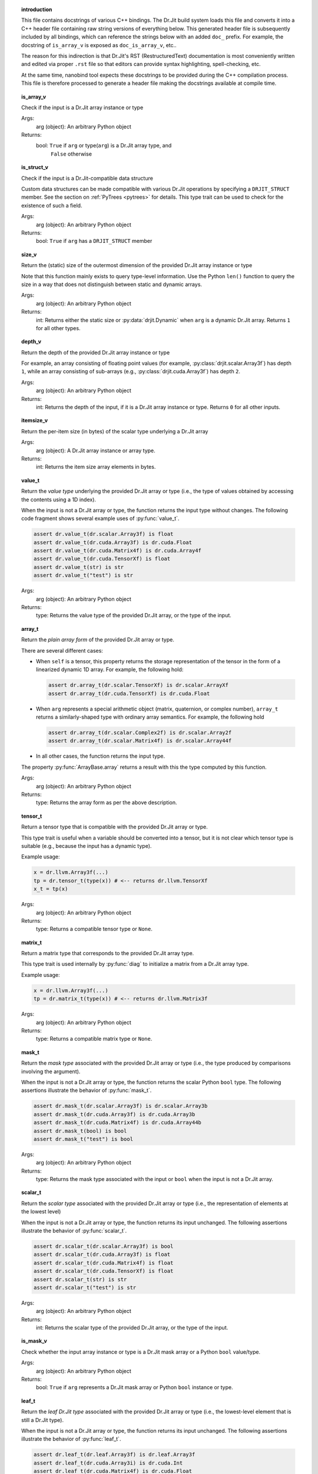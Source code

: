 .. ------------------------------------------------------------------------

.. topic:: introduction

    This file contains docstrings of various C++ bindings. The Dr.Jit build
    system loads this file and converts it into a C++ header file containing raw
    string versions of everything below. This generated header file is
    subsequently included by all bindings, which can reference the strings below
    with an added ``doc_`` prefix. For example, the docstring of ``is_array_v``
    is exposed as ``doc_is_array_v``, etc..

    The reason for this indirection is that Dr.Jit's RST (RestructuredText)
    documentation is most conveniently written and edited via proper ``.rst``
    file so that editors can provide syntax highlighting, spell-checking, etc.

    At the same time, nanobind tool expects these docstrings to be provided
    during the C++ compilation process. This file is therefore processed to
    generate a header file making the docstrings available at compile time.

.. ------------------------------------------------------------------------

.. topic:: is_array_v

    Check if the input is a Dr.Jit array instance or type

    Args:
        arg (object): An arbitrary Python object

    Returns:
        bool: ``True`` if ``arg`` or type(``arg``) is a Dr.Jit array type, and
          ``False`` otherwise

.. topic:: is_struct_v

    Check if the input is a Dr.Jit-compatible data structure

    Custom data structures can be made compatible with various Dr.Jit operations by
    specifying a ``DRJIT_STRUCT`` member. See the section on :ref:`PyTrees
    <pytrees>` for details. This type trait can be used to check
    for the existence of such a field.

    Args:
        arg (object): An arbitrary Python object

    Returns:
        bool: ``True`` if ``arg`` has a ``DRJIT_STRUCT`` member

.. topic:: size_v

    Return the (static) size of the outermost dimension of the provided Dr.Jit
    array instance or type

    Note that this function mainly exists to query type-level information. Use the
    Python ``len()`` function to query the size in a way that does not distinguish
    between static and dynamic arrays.

    Args:
        arg (object): An arbitrary Python object

    Returns:
        int: Returns either the static size or :py:data:`drjit.Dynamic` when
        ``arg`` is a dynamic Dr.Jit array. Returns ``1`` for all other types.

.. topic:: depth_v

    Return the depth of the provided Dr.Jit array instance or type

    For example, an array consisting of floating point values (for example,
    :py:class:`drjit.scalar.Array3f`) has depth ``1``, while an array consisting of
    sub-arrays (e.g., :py:class:`drjit.cuda.Array3f`) has depth ``2``.

    Args:
        arg (object): An arbitrary Python object

    Returns:
        int: Returns the depth of the input, if it is a Dr.Jit array instance or
        type. Returns ``0`` for all other inputs.

.. topic:: itemsize_v

    Return the per-item size (in bytes) of the scalar type underlying a Dr.Jit array

    Args:
        arg (object): A Dr.Jit array instance or array type.

    Returns:
        int: Returns the item size array elements in bytes.

.. topic:: value_t

    Return the *value type* underlying the provided Dr.Jit array or type (i.e., the
    type of values obtained by accessing the contents using a 1D index).

    When the input is not a Dr.Jit array or type, the function returns the input
    type without changes. The following code fragment shows several example uses of
    :py:func:`value_t`.

    .. code-block:: python

        assert dr.value_t(dr.scalar.Array3f) is float
        assert dr.value_t(dr.cuda.Array3f) is dr.cuda.Float
        assert dr.value_t(dr.cuda.Matrix4f) is dr.cuda.Array4f
        assert dr.value_t(dr.cuda.TensorXf) is float
        assert dr.value_t(str) is str
        assert dr.value_t("test") is str

    Args:
        arg (object): An arbitrary Python object

    Returns:
        type: Returns the value type of the provided Dr.Jit array, or the type of
        the input.

.. topic:: array_t

    Return the *plain array form* of the provided Dr.Jit array or type.

    There are several different cases:

    - When ``self`` is a tensor, this property returns the storage representation
      of the tensor in the form of a linearized dynamic 1D array. For example,
      the following hold:

      .. code-block:: python

        assert dr.array_t(dr.scalar.TensorXf) is dr.scalar.ArrayXf
        assert dr.array_t(dr.cuda.TensorXf) is dr.cuda.Float

    - When ``arg`` represents a special arithmetic object (matrix, quaternion, or
      complex number), ``array_t`` returns a similarly-shaped type with ordinary
      array semantics. For example, the following hold

      .. code-block:: python

        assert dr.array_t(dr.scalar.Complex2f) is dr.scalar.Array2f
        assert dr.array_t(dr.scalar.Matrix4f) is dr.scalar.Array44f

    - In all other cases, the function returns the input type.

    The property :py:func:`ArrayBase.array` returns a result with this the
    type computed by this function.

    Args:
        arg (object): An arbitrary Python object

    Returns:
        type: Returns the array form as per the above description.

.. topic:: tensor_t

    Return a tensor type that is compatible with the provided Dr.Jit array or type.

    This type trait is useful when a variable should be converted into a tensor,
    but it is not clear which tensor type is suitable (e.g., because the input
    has a dynamic type).

    Example usage:

    .. code-block:: python

       x = dr.llvm.Array3f(...)
       tp = dr.tensor_t(type(x)) # <-- returns dr.llvm.TensorXf
       x_t = tp(x)

    Args:
        arg (object): An arbitrary Python object

    Returns:
        type: Returns a compatible tensor type or ``None``.

.. topic:: matrix_t

    Return a matrix type that corresponds to the provided Dr.Jit array type.

    This type trait is used internally by :py:func:`diag` to initialize a matrix
    from a Dr.Jit array type.

    Example usage:

    .. code-block:: python

       x = dr.llvm.Array3f(...)
       tp = dr.matrix_t(type(x)) # <-- returns dr.llvm.Matrix3f

    Args:
        arg (object): An arbitrary Python object

    Returns:
        type: Returns a compatible matrix type or ``None``.

.. topic:: mask_t

    Return the *mask type* associated with the provided Dr.Jit array or type (i.e., the
    type produced by comparisons involving the argument).

    When the input is not a Dr.Jit array or type, the function returns the scalar
    Python ``bool`` type. The following assertions illustrate the behavior of
    :py:func:`mask_t`.


    .. code-block:: python

        assert dr.mask_t(dr.scalar.Array3f) is dr.scalar.Array3b
        assert dr.mask_t(dr.cuda.Array3f) is dr.cuda.Array3b
        assert dr.mask_t(dr.cuda.Matrix4f) is dr.cuda.Array44b
        assert dr.mask_t(bool) is bool
        assert dr.mask_t("test") is bool

    Args:
        arg (object): An arbitrary Python object

    Returns:
        type: Returns the mask type associated with the input or ``bool`` when the
        input is not a Dr.Jit array.

.. topic:: scalar_t

    Return the *scalar type* associated with the provided Dr.Jit array or type
    (i.e., the representation of elements at the lowest level)

    When the input is not a Dr.Jit array or type, the function returns its input
    unchanged. The following assertions illustrate the behavior of
    :py:func:`scalar_t`.


    .. code-block:: python

        assert dr.scalar_t(dr.scalar.Array3f) is bool
        assert dr.scalar_t(dr.cuda.Array3f) is float
        assert dr.scalar_t(dr.cuda.Matrix4f) is float
        assert dr.scalar_t(dr.cuda.TensorXf) is float
        assert dr.scalar_t(str) is str
        assert dr.scalar_t("test") is str

    Args:
        arg (object): An arbitrary Python object

    Returns:
        int: Returns the scalar type of the provided Dr.Jit array, or the type of
        the input.

.. topic:: is_mask_v

    Check whether the input array instance or type is a Dr.Jit mask array or a
    Python ``bool`` value/type.

    Args:
        arg (object): An arbitrary Python object

    Returns:
        bool: ``True`` if ``arg`` represents a Dr.Jit mask array or Python ``bool``
        instance or type.

.. topic:: leaf_t

    Return the *leaf Dr.Jit type* associated with the provided Dr.Jit array or type
    (i.e., the lowest-level element that is still a Dr.Jit type).

    When the input is not a Dr.Jit array or type, the function returns its input
    unchanged. The following assertions illustrate the behavior of
    :py:func:`leaf_t`.

    .. code-block:: python

        assert dr.leaf_t(dr.leaf.Array3f) is dr.leaf.Array3f
        assert dr.leaf_t(dr.cuda.Array3i) is dr.cuda.Int
        assert dr.leaf_t(dr.cuda.Matrix4f) is dr.cuda.Float
        assert dr.leaf_t(dr.cuda.TensorXf) is dr.cuda.Float
        assert dr.leaf_t(str) is str
        assert dr.leaf_t("test") is str

    Args:
        arg (object): An arbitrary Python object

    Returns:
        int: Returns the leaf Dr.Jit type of the provided Dr.Jit array, or the
        type of the input.

.. topic:: is_integral_v

    Check whether the input array instance or type is an integral Dr.Jit array
    or a Python ``int`` value/type.

    Note that a mask array is not considered to be integral.

    Args:
        arg (object): An arbitrary Python object

    Returns:
        bool: ``True`` if ``arg`` represents an integral Dr.Jit array or
        Python ``int`` instance or type.

.. topic:: is_float_v

    Check whether the input array instance or type is a Dr.Jit floating point array
    or a Python ``float`` value/type.

    Args:
        arg (object): An arbitrary Python object

    Returns:
        bool: ``True`` if ``arg`` represents a Dr.Jit floating point array or
        Python ``float`` instance or type.

.. topic:: is_half_v

    Check whether the input array instance or type is a Dr.Jit half-precision floating
    point array or a Python ``half`` value/type.

    Args:
        arg (object): An arbitrary Python object

    Returns:
        bool: ``True`` if ``arg`` represents a Dr.Jit half-precision
        floating point array or Python ``half`` instance or type.

.. topic:: is_arithmetic_v

    Check whether the input array instance or type is an arithmetic Dr.Jit array
    or a Python ``int`` or ``float`` value/type.

    Note that a mask type (e.g. ``bool``, :py:class:`drjit.scalar.Array2b`, etc.)
    is *not* considered to be arithmetic.

    Args:
        arg (object): An arbitrary Python object

    Returns:
        bool: ``True`` if ``arg`` represents an arithmetic Dr.Jit array or Python
        ``int`` or ``float`` instance or type.

.. topic:: is_signed_v

    Check whether the input array instance or type is an signed Dr.Jit array
    or a Python ``int`` or ``float`` value/type.

    Args:
        arg (object): An arbitrary Python object

    Returns:
        bool: ``True`` if ``arg`` represents an signed Dr.Jit array or Python
        ``int`` or ``float`` instance or type.

.. topic:: is_unsigned_v

    Check whether the input array instance or type is an unsigned integer Dr.Jit
    array or a Python ``bool`` value/type (masks and boolean values are also
    considered to be unsigned).

    Args:
        arg (object): An arbitrary Python object

    Returns:
        bool: ``True`` if ``arg`` represents an unsigned Dr.Jit array or Python
        ``bool`` instance or type.

.. topic:: is_jit_v

    Check whether the input array instance or type represents a type that
    undergoes just-in-time compilation.

    Args:
        arg (object): An arbitrary Python object

    Returns:
        bool: ``True`` if ``arg`` represents an array type from the
        ``drjit.cuda.*`` or ``drjit.llvm.*`` namespaces, and ``False`` otherwise.

.. topic:: is_dynamic_v

    Check whether the input instance or type represents a dynamically sized Dr.Jit
    array type.

    Args:
        arg (object): An arbitrary Python object

    Returns:
        bool: ``True`` if the test was successful, and ``False`` otherwise.

.. topic:: is_diff_v

    Check whether the input is a differentiable Dr.Jit array instance or type.

    Note that this is a type-based statement that is unrelated to mathematical
    differentiability. For example, the integral type :py:class:`drjit.cuda.ad.Int`
    from the CUDA AD namespace satisfies ``is_diff_v(..) = 1``.

    Args:
        arg (object): An arbitrary Python object

    Returns:
        bool: ``True`` if ``arg`` represents an array type from the
        ``drjit.[cuda/llvm].ad.*`` namespace, and ``False`` otherwise.

.. topic:: backend_v

    Returns the backend responsible for the given Dr.Jit array instance or type.

    Args:
        arg (object): An arbitrary Python object

    Returns:
        drjit.JitBackend: The associated Jit backend or ``drjit.JitBackend.None``.

.. topic:: type_v

    Returns the scalar type associated with the given Dr.Jit array instance or
    type.

    Args:
        arg (object): An arbitrary Python object

    Returns:
        drjit.VarType: The associated type ``drjit.VarType.Void``.

.. topic:: replace_type_t

    Converts the provided Dr.Jit array/tensor type into an analogous version with
    the specified scalar type.

    This function implements the following set of behaviors:

    1. When invoked with a Dr.Jit array *type* ``arg0``, it returns an analogous
       version with a different scalar type, as specified via ``arg1``. For example,
       when called with :py:class:`drjit.cuda.Array3u` and
       :py:attr:`drjit.VarType.Float32`, it will return
       :py:class:`drjit.cuda.Array3f`.

    2. When the input is not a type, it returns ``replace_type_t(type(arg0), arg1)``.

    3. When the input is not a Dr.Jit type, the function returns ``arg0``.

    Args:
        arg0 (object): An arbitrary Python object

        arg1 (drjit.VarType): The desired variable type

    Returns:
        type: Result of the conversion as described above.

.. topic:: is_complex_v

    Check whether the input is a Dr.Jit array instance or type representing a complex number.

    Args:
        arg (object): An arbitrary Python object

    Returns:
        bool: ``True`` if the test was successful, and ``False`` otherwise.

.. topic:: is_quaternion_v

    Check whether the input is a Dr.Jit array instance or type representing a quaternion.

    Args:
        arg (object): An arbitrary Python object

    Returns:
        bool: ``True`` if the test was successful, and ``False`` otherwise.

.. topic:: is_vector_v

    Check whether the input is a Dr.Jit array instance or type representing a vectorial array type.

    Args:
        arg (object): An arbitrary Python object

    Returns:
        bool: ``True`` if the test was successful, and ``False`` otherwise.

.. topic:: is_matrix_v

    Check whether the input is a Dr.Jit array instance or type representing a matrix.

    Args:
        arg (object): An arbitrary Python object

    Returns:
        bool: ``True`` if the test was successful, and ``False`` otherwise.

.. topic:: is_tensor_v

    Check whether the input is a Dr.Jit array instance or type representing a tensor.

    Args:
        arg (object): An arbitrary Python object

    Returns:
        bool: ``True`` if the test was successful, and ``False`` otherwise.

.. topic:: is_special_v

    Check whether the input is a *special* Dr.Jit array instance or type.

    A *special* array type requires precautions when performing arithmetic
    operations like multiplications (complex numbers, quaternions, matrices).

    Args:
        arg (object): An arbitrary Python object

    Returns:
        bool: ``True`` if the test was successful, and ``False`` otherwise.

.. topic:: select

    Select elements from inputs based on a condition

    This function uses a first mask argument to select between the subsequent
    two arguments. It implements the following component-wise operation:

    .. math::

       \mathrm{result}_i = \begin{cases}
           \texttt{arg1}_i,\quad&\text{if }\texttt{arg0}_i,\\
           \texttt{arg2}_i,\quad&\text{otherwise.}
       \end{cases}

    Args:
        arg0 (bool | drjit.ArrayBase): A Python or Dr.Jit mask type

        arg1 (int | float | drjit.ArrayBase): A Python or Dr.Jit type, whose
          entries should be returned for ``True``-valued mask entries.

        arg2 (int | float | drjit.ArrayBase): A Python or Dr.Jit type, whose
          entries should be returned for ``False``-valued mask entries.

    Returns:
        float | int | drjit.ArrayBase: Component-wise result of the selection operation

.. topic:: abs

    Compute the absolute value of the provided input.

    This function evaluates the component-wise absolute value of the input
    scalar, array, or tensor. When called with a complex or quaternion-valued
    array, it uses a suitable generalization of the operation.

    Args:
        arg (int | float | drjit.ArrayBase): A Python or Dr.Jit arithmetic type

    Returns:
        int | float | drjit.ArrayBase: Absolute value of the input

.. topic:: maximum

    Compute the element-wise maximum value of the provided inputs.

    (Not to be confused with :py:func:`drjit.max`, which reduces the input
    along the specified axes to determine the maximum)

    Args:
        arg0 (int | float | drjit.ArrayBase): A Python or Dr.Jit arithmetic type
        arg1 (int | float | drjit.ArrayBase): A Python or Dr.Jit arithmetic type

    Returns:
        int | float | drjit.ArrayBase: Maximum of the input(s)

.. topic:: minimum

    Compute the element-wise minimum value of the provided inputs.

    (Not to be confused with :py:func:`drjit.min`, which reduces the input
    along the specified axes to determine the minimum)

    Args:
        arg0 (int | float | drjit.ArrayBase): A Python or Dr.Jit arithmetic type
        arg1 (int | float | drjit.ArrayBase): A Python or Dr.Jit arithmetic type

    Returns:
        int | float | drjit.ArrayBase: Minimum of the input(s)

.. topic:: square

    Compute the square of the input array, tensor, or arithmetic type.

    Args:
        arg (object): A Python or Dr.Jit arithmetic type

    Returns:
        object: The result of the operation ``arg*arg``

.. topic:: power

    Raise the first argument to a power specified via the second argument.

    This function evaluates the component-wise power of the input scalar, array, or
    tensor arguments. When called with a complex or quaternion-valued inputs, it
    uses a suitable generalization of the operation.

    When ``arg1`` is a Python ``int`` or integral ``float`` value, the function
    reduces operation to a sequence of multiplies and adds (potentially
    followed by a reciprocation operation when ``arg1`` is negative).

    The general case involves recursive use of the identity ``power(arg0, arg1) =
    exp2(log2(arg0) * arg1)``.

    There is no difference between using :py:func:`drjit.power()` and the builtin
    Python ``**`` operator.

    Args:
        arg (object): A Python or Dr.Jit arithmetic type

    Returns:
        object: The result of the operation ``arg0**arg1``

.. topic:: matmul

    Compute a matrix-matrix, matrix-vector, vector-matrix, or inner product.

    This function implements the semantics of the ``@`` operator introduced in
    Python's `PEP 465 <https://peps.python.org/pep-0465/>`__. There is no practical
    difference between using :py:func:`drjit.matul()` or ``@`` in Dr.Jit-based
    code. Multiplication of matrix types (e.g., :py:class:`drjit.scalar.Matrix2f`)
    using the standard multiplication operator (``*``) is also based on matrix
    multiplication.

    This function takes two Dr.Jit arrays and picks one of the following 5 cases
    based on their leading fixed-size dimensions.

    - **Matrix-matrix product**: If both arrays have leading static dimensions
      ``(n, n)``, they are multiplied like conventional matrices.

    - **Matrix-vector product**: If ``arg0`` has leading static dimensions ``(n,
      n)`` and ``arg1`` has leading static dimension ``(n,)``, the operation
      conceptually appends a trailing 1-sized dimension to ``arg1``, multiplies,
      and then removes the extra dimension from the result.

    - **Vector-matrix product**: If ``arg0`` has leading static dimensions ``(n,)``
      and ``arg1`` has leading static dimension ``(n, n)``, the operation
      conceptually prepends a leading 1-sized dimension to ``arg0``, multiplies,
      and then removes the extra dimension from the result.

    - **Inner product**: If ``arg0`` and ``arg1`` have leading static dimensions
      ``(n,)``, the operation returns the sum of the elements of ``arg0*arg1``.

    - **Scalar product**: If ``arg0`` or ``arg1`` is a scalar, the operation scales
      the elements of the other argument.

    It is legal to combine vectorized and non-vectorized types, e.g.

    .. code-block:: python

       dr.matmul(dr.scalar.Matrix4f(...), dr.cuda.Matrix4f(...))

    Also, note that doesn't matter whether an input is an instance of a matrix type
    or a similarly-shaped nested array---for example,
    :py:func:`drjit.scalar.Matrix3f` and :py:func:`drjit.scalar.Array33f` have the
    same shape and are treated identically.

    .. note::

       This operation only handles fixed-sizes arrays. A different approach is
       needed for multiplications involving potentially large dynamic
       arrays/tensors. Other tools like PyTorch, JAX, or Tensorflow will be
       preferable in such situations (e.g., to train neural networks).

    Args:
        arg0 (dr.ArrayBase): Dr.Jit array type

        arg1 (dr.ArrayBase): Dr.Jit array type

    Returns:
        object: The result of the operation as defined above

.. topic:: reduce

    Reduce the input array, tensor, or iterable along the specified axis/axes.

    This function reduces arrays, tensors and other iterable Python types along
    one or multiple axes, where ``op`` selects the operation to be performed:

    - :py:attr:`drjit.ReduceOp.Add`: ``a[0] + a[1] + ...``.
    - :py:attr:`drjit.ReduceOp.Mul`: ``a[0] * a[1] * ...)``.
    - :py:attr:`drjit.ReduceOp.Min`: ``min(a[0], a[1], ...)``.
    - :py:attr:`drjit.ReduceOp.Max`: ``max(a[0], a[1], ...)``.
    - :py:attr:`drjit.ReduceOp.Or`: ``a[0] | a[1] | ...`` (integer arrays only).
    - :py:attr:`drjit.ReduceOp.And`: ``a[0] & a[1] & ...`` (integer arrays only).

    The functions :py:func:`drjit.sum()`, :py:func:`drjit.prod()`,
    :py:func:`drjit.min()`, and :py:func:`drjit.max()` are convenience aliases
    that call :py:func:`drjit.reduce()` with specific values of ``op``.

    By default, the reduction for tensor types is performed over all axes
    (``axis=None``), while for all other types, the default is ``axis=0``
    (i.e., the outermost one), returning an instance of the array's element type.
    For instance, sum-reducing an array ``a`` of type :py:class:`drjit.cuda.Array3f` is
    equivalent to writing ``a[0] + a[1] + a[2]`` and produces a result of type
    :py:class:`drjit.cuda.Float`. Dr.Jit can trace this operation and include
    it in the generated kernel.

    Negative indices (e.g. ``axis=-1``) count backward from the innermost
    axis. Multiple axes can be specified as a tuple. The value ``axis=None``
    requests a simultaneous reduction over all axes.

    When reducing axes of a tensor, or when reducing the *trailing* dimension
    of a Jit-compiled array, some special precautions apply: these axes
    correspond to computational threads of a large parallel program that now
    have to coordinate to determine the reduced value. This can be done
    using the following strategies:

    - ``mode="evaluated"`` first evaluates the input array via
      :py:func:`drjit.eval()` and then launches a specialized reduction kernel.

      On the CUDA backend, this kernel makes efficient use of shared memory and
      cooperative warp instructions. The LLVM backend parallelizes the
      reduction via the built-in thread pool.

    - ``mode="symbolic"`` uses :py:func:`drjit.scatter_reduce()` to atomically
      scatter-reduce values into the output array. This strategy can be
      advantageous when the input is symbolic (making evaluation
      impossible) or both unevaluated and extremely large (making evaluation
      costly or impossible if there isn't enough memory).

      Disadvantages of this mode are that

      - Atomic scatters can suffer from memory contention (though the
        :py:func:`drjit.scatter_reduce()` function takes steps to reduce
        contention, see its documentation for details).

      - Atomic floating point scatter-addition is subject to non-deterministic
        rounding errors that arise from its non-commutative nature. Coupled
        with the scheduling-dependent execution order, this can lead to small
        variations across program runs. Integer reductions and floating point
        min/max reductions are unaffected by this.

    - ``mode=None`` (default) automatically picks a reasonable strategy
      according to the following logic:

      - Use evaluated mode when the input array is already evaluated, or when
        evaluating it would consume less than 1 GiB of memory.

      - Use evaluated mode when the necessary atomic reduction operation is
        :ref:`not supported <scatter_reduce_supported>` by the backend.

      - Otherwise, use symbolic mode.

    This function generally strips away reduced axes, but there is one notable
    exception: it will *never* remove a trailing dynamic dimension, if present
    in the input array.

    For example, reducing an instance of type :py:class:`drjit.cuda.Float`
    along axis ``0`` does not produce a scalar Python ``float``. Instead, the
    operation returns another array of the same type with a single element.
    This is intentional--unboxing the array into a Python scalar would require
    transferring the value from the GPU, which would incur costly
    synchronization overheads. You must explicitly index into the result
    (``result[0]``) to obtain a value with the underlying element type.

    Args:
        op (ReduceOp): The operation that should be applied along the
          reduced axis/axes.

        value (ArrayBase | Iterable | float | int): An input Dr.Jit array or tensor.

        axis (int | tuple[int, ...] | ... | None): The axis/axes along which
          to reduce. The special argument ``axis=None`` causes a simultaneous
          reduction over all axes. The default ``axis=...`` applies a
          reduction over all axes for tensor types and index ``0`` otherwise.

        mode (str | None): optional parameter to force an evaluation strategy.
          Must equal ``"evaluated"``, ``"symbolic"``, or ``None``.

    Returns:
        The reduced array or tensor as specified above.

.. topic:: sum

    Sum-reduce the input array, tensor, or iterable along the specified axis/axes.

    This function sum-reduces arrays, tensors and other iterable Python types
    along one or multiple axes. It is equivalent to
    :py:func:`dr.reduce(dr.ReduceOp.Add, ...) <reduce>`. See the documentation of
    this function for further information.

    Args:
        value (ArrayBase | Iterable | float | int): An input Dr.Jit array,
          tensor, iterable, or scalar Python type.

        axis (int | tuple[int, ...] | ... | None): The axis/axes along which
          to reduce. The special argument ``axis=None`` causes a simultaneous
          reduction over all axes. The default ``axis=...`` applies a
          reduction over all axes for tensor types and index ``0`` otherwise.

        mode (str | None): optional parameter to force an evaluation strategy.
          Must equal ``"evaluated"``, ``"symbolic"``, or ``None``.

    Returns:
        object: The reduced array or tensor as specified above.

.. topic:: prod

    Multiplicatively reduce the input array, tensor, or iterable along the specified axis/axes.

    This function performs a multiplicative reduction along one or multiple axes of
    the provided Dr.Jit array, tensor, or iterable Python types. It is
    equivalent to :py:func:`dr.reduce(dr.ReduceOp.Mul, ...) <reduce>`. See
    the documentation of this function for further information.

    Args:
        value (ArrayBase | Iterable | float | int): An input Dr.Jit array,
          tensor, iterable, or scalar Python type.

        axis (int | tuple[int, ...] | ... | None): The axis/axes along which
          to reduce. The special argument ``axis=None`` causes a simultaneous
          reduction over all axes. The default ``axis=...`` applies a
          reduction over all axes for tensor types and index ``0`` otherwise.

        mode (str | None): optional parameter to force an evaluation strategy.
          Must equal ``"evaluated"``, ``"symbolic"``, or ``None``.

    Returns:
        object: The reduced array or tensor as specified above.

.. topic:: min

    Perform a minimum reduction of the input array, tensor, or iterable along
    the specified axis/axes.

    (Not to be confused with :py:func:`drjit.minimum`, which computes the
    smaller of two values).

    This function performs a minimum reduction along one or multiple axes of
    the provided Dr.Jit array, tensor, or iterable Python types. It is
    equivalent to :py:func:`dr.reduce(dr.ReduceOp.Min, ...) <reduce>`. See
    the documentation of this function for further information.

    Args:
        value (ArrayBase | Iterable | float | int): An input Dr.Jit array,
          tensor, iterable, or scalar Python type.

        axis (int | tuple[int, ...] | ... | None): The axis/axes along which
          to reduce. The special argument ``axis=None`` causes a simultaneous
          reduction over all axes. The default ``axis=...`` applies a
          reduction over all axes for tensor types and index ``0`` otherwise.

        mode (str | None): optional parameter to force an evaluation strategy.
          Must equal ``"evaluated"``, ``"symbolic"``, or ``None``.

    Returns:
        object: The reduced array or tensor as specified above.

.. topic:: max

    Perform a maximum reduction of the input array, tensor, or iterable along
    the specified axis/axes.

    (Not to be confused with :py:func:`drjit.maximum`, which computes the
    larger of two values).

    This function performs a maximum reduction along one or multiple axes of
    the provided Dr.Jit array, tensor, or iterable Python types. It is
    equivalent to :py:func:`dr.reduce(dr.ReduceOp.Max, ...) <reduce>`. See
    the documentation of this function for further information.

    Args:
        value (ArrayBase | Iterable | float | int): An input Dr.Jit array, tensor,
          iterable, or scalar Python type.

        axis (int | tuple[int, ...] | ... | None): The axis/axes along which
          to reduce. The special argument ``axis=None`` causes a simultaneous
          reduction over all axes. The default ``axis=...`` applies a
          reduction over all axes for tensor types and index ``0`` otherwise.

        mode (str | None): optional parameter to force an evaluation strategy.
          Must equal ``"evaluated"``, ``"symbolic"``, or ``None``.

    Returns:
        The reduced array or tensor as specified above.

.. topic:: mean
    Compute the mean of the input array or tensor along one or multiple axes.

    This function performs a horizontal sum reduction by adding values of the
    input array, tensor, or Python sequence along one or multiple axes and then
    dividing by the number of entries. The mean of an empty array is considered
    to be zero.

    See the discussion of :py:func:`dr.reduce() <reduce>` for important general
    information about the properties of horizontal reductions.

    Args:
        value (ArrayBase | Iterable | float | int): An input Dr.Jit array, tensor,
          iterable, or scalar Python type.

        axis (int | tuple[int, ...] | ... | None): The axis/axes along which
          to reduce. The special argument ``axis=None`` causes a simultaneous
          reduction over all axes. The default ``axis=...`` applies a
          reduction over all axes for tensor types and index ``0`` otherwise.

        mode (str | None): optional parameter to force an evaluation strategy.
          Must equal ``"evaluated"``, ``"symbolic"``, or ``None``.

    Returns:
        The reduced array or tensor as specified above.

.. topic:: all

    Check if all elements along the specified axis are active.

    Given a boolean-valued input array, tensor, or Python sequence, this function
    reduces elements using the ``&`` (AND) operator.

    Reductions along index ``0`` refer to the outermost axis and negative
    indices (e.g. ``-1``) count backwards from the innermost axis. The
    special argument ``axis=None`` causes a simultaneous reduction over all axes.
    Note that the reduced form of an *empty* array is considered to be ``True``.

    The function is internally based on :py:func:`dr.reduce() <reduce>`. See
    the documentation of this function for further information.

    Like :py:func:`dr.reduce()`, this function does *not* strip away trailing
    dynamic dimensions if present in the input array. This means that reducing
    :py:class:`drjit.cuda.Bool` does not produce a scalar Python ``bool``.
    Instead, the operation returns another array of the same type with a single
    element. This is intentional--unboxing the array into a Python scalar would
    require transferring the value from the GPU, which would incur costly
    synchronization overheads. You must explicitly index into the result
    (``result[0]``) to obtain a value with the underlying element type.

    Boolean 1D arrays automatically convert to ``bool`` if they only contain a
    single element. This means that the aforementioned indexing operation
    happens implicitly in the following fragment:

    .. code-block:: python

       from drjit.cuda import Float

       x = Float(...)
       if dr.all(s < 0):
          # ...

    A last point to consider is that reductions along the last / trailing
    dynamic axis of an array are generally expensive. Its entries correspond to
    computational threads of a large parallel program that now have to
    coordinate to determine the reduced value. Normally, this involves
    :py:func:`drjit.eval` to evaluate and store the array in memory and then
    launch a device-specific reduction kernel. All of these steps interfere
    with Dr.Jit's regular mode of operation, which is to capture a maximally
    large program without intermediate evaluation.

    To avoid Boolean reductions, one can often use *symbolic operations* such
    as :py:func:`if_stmt`, :py:func:`while_loop`, etc. The :py:func:`@dr.syntax
    <syntax>` decorator can generate these automatically. For example, the
    following fragment predicates the execution of the body (``# ...``) based
    on the condition.

    .. code-block:: python

       @dr.syntax
       def f(x: Float):
           if a < 0:
              # ...

    Args:
        value (ArrayBase | Iterable | bool): An input Dr.Jit array, tensor,
          iterable, or scalar Python type.

        axis (int | tuple[int, ...] | ... | None): The axis/axes along which
          to reduce. The special argument ``axis=None`` causes a simultaneous
          reduction over all axes. The default ``axis=...`` applies a
          reduction over all axes for tensor types and index ``0`` otherwise.

    Returns:
        object: The reduced array or tensor as specified above.

.. topic:: any

    Check if any elements along the specified axis are active.

    Given a boolean-valued input array, tensor, or Python sequence, this function
    reduces elements using the ``|`` (OR) operator.

    Reductions along index ``0`` refer to the outermost axis and negative
    indices (e.g. ``-1``) count backwards from the innermost axis. The
    special argument ``axis=None`` causes a simultaneous reduction over all axes.
    Note that the reduced form of an *empty* array is considered to be ``False``.

    The function is internally based on :py:func:`dr.reduce() <reduce>`. See
    the documentation of this function for further information.

    Like :py:func:`dr.reduce()`, this function does *not* strip away trailing
    dynamic dimensions if present in the input array. This means that reducing
    :py:class:`drjit.cuda.Bool` does not produce a scalar Python ``bool``.
    Instead, the operation returns another array of the same type with a single
    element. This is intentional--unboxing the array into a Python scalar would
    require transferring the value from the GPU, which would incur costly
    synchronization overheads. You must explicitly index into the result
    (``result[0]``) to obtain a value with the underlying element type.

    Boolean 1D arrays automatically convert to ``bool`` if they only contain a
    single element. This means that the aforementioned indexing operation
    happens implicitly in the following fragment:

    .. code-block:: python

       from drjit.cuda import Float

       x = Float(...)
       if dr.any(s < 0):
          # ...

    A last point to consider is that reductions along the last / trailing
    dynamic axis of an array are generally expensive. Its entries correspond to
    computational threads of a large parallel program that now have to
    coordinate to determine the reduced value. Normally, this involves
    :py:func:`drjit.eval` to evaluate and store the array in memory and then
    launch a device-specific reduction kernel. All of these steps interfere
    with Dr.Jit's regular mode of operation, which is to capture a maximally
    large program without intermediate evaluation.

    To avoid Boolean reductions, one can often use *symbolic operations* such
    as :py:func:`if_stmt`, :py:func:`while_loop`, etc. The :py:func:`@dr.syntax
    <syntax>` decorator can generate these automatically. For example, the
    following fragment predicates the execution of the body (``# ...``) based
    on the condition.

    .. code-block:: python

       @dr.syntax
       def f(x: Float):
           if a < 0:
              # ...

    Args:
        value (ArrayBase | Iterable | bool): An input Dr.Jit array, tensor,
          iterable, or scalar Python type.

        axis (int | tuple[int, ...] | ... | None): The axis/axes along which
          to reduce. The special argument ``axis=None`` causes a simultaneous
          reduction over all axes. The default ``axis=...`` applies a
          reduction over all axes for tensor types and index ``0`` otherwise.

    Returns:
        bool | drjit.ArrayBase: Result of the reduction operation

.. topic:: none

    Check if none elements along the specified axis are active.

    Given a boolean-valued input array, tensor, or Python sequence, this function
    reduces elements using the ``|`` (OR) operator and finally returns the bit-wise
    *inverse* of the result.

    The function is internally based on :py:func:`dr.reduce() <reduce>`. See
    the documentation of this function for further information.

    Like :py:func:`dr.reduce()`, this function does *not* strip away trailing
    dynamic dimensions if present in the input array. This means that reducing
    :py:class:`drjit.cuda.Bool` does not produce a scalar Python ``bool``.
    Instead, the operation returns another array of the same type with a single
    element. This is intentional--unboxing the array into a Python scalar would
    require transferring the value from the GPU, which would incur costly
    synchronization overheads. You must explicitly index into the result
    (``result[0]``) to obtain a value with the underlying element type.

    Boolean 1D arrays automatically convert to ``bool`` if they only contain a
    single element. This means that the aforementioned indexing operation
    happens implicitly in the following fragment:

    .. code-block:: python

       from drjit.cuda import Float

       x = Float(...)
       if dr.none(s < 0):
          # ...

    A last point to consider is that reductions along the last / trailing
    dynamic axis of an array are generally expensive. Its entries correspond to
    computational threads of a large parallel program that now have to
    coordinate to determine the reduced value. Normally, this involves
    :py:func:`drjit.eval` to evaluate and store the array in memory and then
    launch a device-specific reduction kernel. All of these steps interfere
    with Dr.Jit's regular mode of operation, which is to capture a maximally
    large program without intermediate evaluation.

    To avoid Boolean reductions, one can often use *symbolic operations* such
    as :py:func:`if_stmt`, :py:func:`while_loop`, etc. The :py:func:`@dr.syntax
    <syntax>` decorator can generate these automatically. For example, the
    following fragment predicates the execution of the body (``# ...``) based
    on the condition.

    .. code-block:: python

       @dr.syntax
       def f(x: Float):
           if a < 0:
              # ...

    Args:
        value (ArrayBase | Iterable | bool): An input Dr.Jit array, tensor,
          iterable, or scalar Python type.

        axis (int | tuple[int, ...] | ... | None): The axis/axes along which
          to reduce. The special argument ``axis=None`` causes a simultaneous
          reduction over all axes. The default ``axis=...`` applies a
          reduction over all axes for tensor types and index ``0`` otherwise.

    Returns:
        bool | drjit.ArrayBase: Result of the reduction operation

.. topic:: dot

    Compute the dot product of two arrays.

    Whenever possible, the implementation uses a sequence of :py:func:`fma` (fused
    multiply-add) operations to evaluate the dot product. When the input is a 1D
    JIT array like :py:class:`drjit.cuda.Float`, the function evaluates the product
    of the input arrays via :py:func:`drjit.eval` and then performs a sum reduction
    via :py:func:`drjit.sum`.

    See the discussion of :py:func:`dr.reduce() <reduce>` for important general
    information about the properties of horizontal reductions.

    Args:
        arg0 (list | drjit.ArrayBase): A Python or Dr.Jit arithmetic type

        arg1 (list | drjit.ArrayBase): A Python or Dr.Jit arithmetic type

    Returns:
        float | int | drjit.ArrayBase: Dot product of inputs

.. topic:: abs_dot

    Compute the absolute value of the dot product of two arrays.

    This function implements a convenience short-hand for ``abs(dot(arg0, arg1))``.

    See the discussion of :py:func:`dr.reduce() <reduce>` for important general
    information about the properties of horizontal reductions.

    Args:
        arg0 (list | drjit.ArrayBase): A Python or Dr.Jit arithmetic type

        arg1 (list | drjit.ArrayBase): A Python or Dr.Jit arithmetic type

    Returns:
        float | int | drjit.ArrayBase: Absolute value of the dot product of inputs

.. topic:: norm

    Computes the 2-norm of a Dr.Jit array, tensor, or Python sequence.

    The operation is equivalent to

    .. code-block:: python

       dr.sqrt(dr.dot(arg, arg))

    The :py:func:`norm` operation performs a horizontal reduction. See the
    discussion of :py:func:`dr.reduce() <reduce>` for important general
    information about their properties.


    Args:
        arg (Sequence | drjit.ArrayBase): A Python or Dr.Jit arithmetic type

    Returns:
        float | int | drjit.ArrayBase: 2-norm of the input

.. topic:: squared_norm

    Computes the squared 2-norm of a Dr.Jit array, tensor, or Python sequence.

    The operation is equivalent to

    .. code-block:: python

       dr.dot(arg, arg)

    The :py:func:`squared_norm` operation performs a horizontal reduction.
    See the discussion of :py:func:`dr.reduce() <reduce>` for important general
    information about their properties.

    Args:
        arg (Sequence | drjit.ArrayBase): A Python or Dr.Jit arithmetic type

    Returns:
        float | int | drjit.ArrayBase: squared 2-norm of the input

.. topic:: block_prefix_reduce

    Compute a blocked exclusive or inclusive prefix reduction of the input array.

    Starting from the identity element of the specified reduction ``op``, this
    function reduces along increasingly large prefixes, returning an output
    array of the same size and type.

    For example, when reducing a 1D array using ``exclusive=True`` (the
    default), this produces the following output

    - :py:attr:`drjit.ReduceOp.Add`: ``[0, a[0], a[0] + a[1], ...]``.
    - :py:attr:`drjit.ReduceOp.Mul`: ``[1, a[0], a[0] * a[1], ...]``.
    - :py:attr:`drjit.ReduceOp.Min`: ``[inf, a[0], min(a[0], a[1]), ...]``.
    - :py:attr:`drjit.ReduceOp.Max`: ``[-inf, a[0], max(a[0], a[1]), ...]``.
    - :py:attr:`drjit.ReduceOp.Or`: ``[0, a[0], a[0] | a[1], ...]`` (integer arrays only).
    - :py:attr:`drjit.ReduceOp.And`: ``[-1, a[0], a[0] & a[1], ...]`` (integer arrays only).

    With ``inclusive=False``, the function instead performs an *inclusive*
    prefix reduction, which effectively shifts the output by one entry:

    - :py:attr:`drjit.ReduceOp.Add`: ``[a[0], a[0] + a[1], ...]``.
    - :py:attr:`drjit.ReduceOp.Mul`: ``[a[0], a[0] * a[1], ...]``.
    - :py:attr:`drjit.ReduceOp.Min`: ``[a[0], min(a[0], a[1]), ...]``.
    - :py:attr:`drjit.ReduceOp.Max`: ``[a[0], max(a[0], a[1]), ...]``.
    - :py:attr:`drjit.ReduceOp.Or`: ``[a[0], a[0] | a[1], ...]`` (integer arrays only).
    - :py:attr:`drjit.ReduceOp.And`: ``[a[0], a[0] & a[1], ...]`` (integer arrays only).

    The reduction is furthermore *blocked*, which means that it restarts after
    ``block_size`` entries. To reduce the entire array, simply set
    ``block_size=len(value)``.

    Finally, the reduction can optionally be done from the *end* of each block
    by specifying ``reverse=True``.

    This operation traverses PyTrees and transforms any dynamically
    sized Dr.Jit arrays it encounters. Everything else is left as-is.

    Args:
        value (object): A Dr.Jit array or PyTree

        block_size (int): The size of contiguous blocks to be reduced.

        exclusive (bool): Specifies whether or not the prefix sum should
          be exclusive (the default) or inclusive.

        reverse (bool): if set to ``True``, the reduction is done from
          the end of each block.

    Returns:
        The block-reduced array or PyTree as specified above.

.. topic:: sqrt

    Evaluate the square root of the provided input.

    This function evaluates the component-wise square root of the input
    scalar, array, or tensor. When called with a complex or quaternion-valued
    array, it uses a suitable generalization of the operation.

    Negative inputs produce a *NaN* output value. Consider using the
    :py:func:`safe_sqrt` function to work around issues where the input might
    occasionally be negative due to prior round-off errors.

    Another noteworthy behavior of the square root function is that it has an
    infinite derivative at ``arg=0``, which can cause infinities/NaNs in gradients
    computed via forward/reverse-mode AD. The :py:func:`safe_sqrt` function
    contains a workaround to ensure a finite derivative in this case.

    Args:
        arg (float | drjit.ArrayBase): A Python or Dr.Jit floating point type

    Returns:
        float | drjit.ArrayBase: Square root of the input

.. topic:: cbrt

    Evaluate the cube root of the provided input.

    This function is currently only implemented for real-valued inputs.

    Args:
        arg (float | drjit.ArrayBase): A Python or Dr.Jit floating point type

    Returns:
        float | drjit.ArrayBase: Cube root of the input

.. topic:: rcp

    Evaluate the reciprocal (1 / arg) of the provided input.

    When ``arg`` is a CUDA single precision array, the operation is implemented
    slightly approximately---see the documentation of the instruction
    ``rcp.approx.ftz.f32`` in the
    `NVIDIA PTX manual <https://docs.nvidia.com/cuda/parallel-thread-execution/index.html#floating-point-instructions-rcp>`__ for details.
    For full IEEE-754 compatibility, unset :py:attr:`drjit.JitFlag.FastMath`.

    When called with a matrix-, complex- or quaternion-valued array, this function
    uses the matrix, complex, or quaternion multiplicative inverse to evaluate the
    reciprocal.

    Args:
        arg (float | drjit.ArrayBase): A Python or Dr.Jit floating point type

    Returns:
        float | drjit.ArrayBase: Reciprocal of the input

.. topic:: rsqrt

    Evaluate the reciprocal square root (1 / sqrt(arg)) of the provided input.

    This function evaluates the component-wise reciprocal square root of the input
    scalar, array, or tensor. When called with a complex or quaternion-valued
    array, it uses a suitable generalization of the operation.

    When ``arg`` is a single precision array, the operation is
    implemented slightly approximately---see the documentation of
    the instruction ``rsqrt.approx.ftz.f32`` in the `NVIDIA PTX
    manual
    <https://docs.nvidia.com/cuda/parallel-thread-execution/index.html#floating-point-instructions-rcp>`__
    for details on how this works on the CUDA backend. For full
    IEEE-754 compatibility, unset
    :py:attr:`drjit.JitFlag.FastMath`.

    Args:
        arg (float | drjit.ArrayBase): A Python or Dr.Jit floating point type

    Returns:
        float | drjit.ArrayBase: Reciprocal square root of the input

.. topic:: ceil

    Evaluate the ceiling, i.e. the smallest integer >= arg.

    The function does not convert the type of the input array. A separate
    cast is necessary when integer output is desired.

    Args:
        arg (float | drjit.ArrayBase): A Python or Dr.Jit floating point type

    Returns:
        float | drjit.ArrayBase: Ceiling of the input

.. topic:: floor

    Evaluate the floor, i.e. the largest integer <= arg.

    The function does not convert the type of the input array. A separate
    cast is necessary when integer output is desired.

    Args:
        arg (float | drjit.ArrayBase): A Python or Dr.Jit floating point type

    Returns:
        float | drjit.ArrayBase: Floor of the input

.. topic:: trunc

    Truncates arg to the nearest integer by towards zero.

    The function does not convert the type of the input array. A separate
    cast is necessary when integer output is desired.

    Args:
        arg (float | drjit.ArrayBase): A Python or Dr.Jit floating point type

    Returns:
        float | drjit.ArrayBase: Truncated result

.. topic:: round

    Rounds the input to the nearest integer using Banker's rounding for half-way
    values.

    This function is equivalent to ``std::rint`` in C++. It does not convert the
    type of the input array. A separate cast is necessary when integer output is
    desired.

    Args:
        arg (float | drjit.ArrayBase): A Python or Dr.Jit floating point type

    Returns:
        float | drjit.ArrayBase: Rounded result

.. topic:: log

    Evaluate the natural logarithm.

    This function evaluates the component-wise natural logarithm of the input
    scalar, array, or tensor.
    It uses a suitable generalization of the operation when the input
    is complex- or quaternion-valued.

    See the section on :ref:`transcendental function approximations
    <transcendental-accuracy>` for details regarding accuracy.

    When ``arg`` is a CUDA single precision array, the operation is implemented
    using the native multi-function ("MUFU") unit.

    Args:
        arg (float | drjit.ArrayBase): A Python or Dr.Jit floating point type

    Returns:
        float | drjit.ArrayBase: Natural logarithm of the input

.. topic:: log2

    Evaluate the base-2 logarithm.

    This function evaluates the component-wise base-2 logarithm of the input
    scalar, array, or tensor.
    It uses a suitable generalization of the operation when the input
    is complex- or quaternion-valued.

    See the section on :ref:`transcendental function approximations
    <transcendental-accuracy>` for details regarding accuracy.

    When ``arg`` is a CUDA single precision array, the operation is implemented
    using the native multi-function ("MUFU") unit.

    Args:
        arg (float | drjit.ArrayBase): A Python or Dr.Jit floating point type

    Returns:
        float | drjit.ArrayBase: Base-2 logarithm of the input

.. topic:: exp

    Evaluate the natural exponential function.

    This function evaluates the component-wise natural exponential function of the
    input scalar, array, or tensor. It uses a suitable generalization of the
    operation when the input is complex- or quaternion-valued.

    See the section on :ref:`transcendental function approximations
    <transcendental-accuracy>` for details regarding accuracy.

    When ``arg`` is a CUDA single precision array, the operation is implemented
    using the native multi-function ("MUFU") unit.

    Args:
        arg (float | drjit.ArrayBase): A Python or Dr.Jit floating point type

    Returns:
        float | drjit.ArrayBase: Natural exponential of the input

.. topic:: exp2

    Evaluate ``2`` raised to a given power.

    This function evaluates the component-wise base-2 exponential function of the
    input scalar, array, or tensor. It uses a suitable generalization of the
    operation when the input is complex- or quaternion-valued.

    See the section on :ref:`transcendental function approximations
    <transcendental-accuracy>` for details regarding accuracy.

    When ``arg`` is a CUDA single precision array, the operation is implemented
    using the native multi-function ("MUFU") unit.

    Args:
        arg (float | drjit.ArrayBase): A Python or Dr.Jit floating point type

    Returns:
        float | drjit.ArrayBase: Base-2 exponential of the input

.. topic:: erf

    Evaluate the error function.

    The `error function <https://en.wikipedia.org/wiki/Error_function>` is
    defined as

    .. math::

        \operatorname{erf}(z) = \frac{2}{\sqrt\pi}\int_0^z e^{-t^2}\,\mathrm{d}t.

    See the section on :ref:`transcendental function approximations
    <transcendental-accuracy>` for details regarding accuracy.

    This function is currently only implemented for real-valued inputs.

    Args:
        arg (float | drjit.ArrayBase): A Python or Dr.Jit floating point type

    Returns:
        float | drjit.ArrayBase: :math:`\mathrm{erf}(\textt{arg})`

.. topic:: erfinv

    Evaluate the inverse error function.

    This function evaluates the inverse of :py:func:`drjit.erf()`. Its
    implementation is based on the paper `Approximating the erfinv function
    <https://people.maths.ox.ac.uk/gilesm/files/gems_erfinv.pdf>`__ by Mike Giles.

    This function is currently only implemented for real-valued inputs.

    Args:
        arg (float | drjit.ArrayBase): A Python or Dr.Jit floating point type

    Returns:
        float | drjit.ArrayBase: :math:`\mathrm{erf}^{-1}(\textt{arg})`

.. topic:: lgamma

    Evaluate the natural logarithm of the absolute value the gamma function.

    The implementation of this function is based on the CEPHES library. See the
    section on :ref:`transcendental function approximations
    <transcendental-accuracy>` for details regarding accuracy.

    This function is currently only implemented for real-valued inputs.

    Args:
        arg (float | drjit.ArrayBase): A Python or Dr.Jit floating point type

    Returns:
        float | drjit.ArrayBase: :math:`\log|\Gamma(\texttt{arg})|`

.. topic:: sin

    Evaluate the sine function.

    This function evaluates the component-wise sine of the input scalar, array, or
    tensor. It uses a suitable generalization of the operation when the input is
    complex-valued.

    The default implementation of this function is based on the CEPHES library and
    is designed to achieve low error on the domain :math:`|x| < 8192` and will not
    perform as well beyond this range. See the section on :ref:`transcendental
    function approximations <transcendental-accuracy>` for details regarding
    accuracy.

    When ``arg`` is a CUDA single precision array, the operation instead uses the
    GPU's built-in multi-function ("MUFU") unit.

    Args:
        arg (float | drjit.ArrayBase): A Python or Dr.Jit floating point type

    Returns:
        float | drjit.ArrayBase: Sine of the input

.. topic:: cos

    Evaluate the cosine function.

    This function evaluates the component-wise cosine of the input scalar, array,
    or tensor. It uses a suitable generalization of the operation when the input is
    complex-valued.

    The default implementation of this function is based on the CEPHES library. It
    is designed to achieve low error on the domain :math:`|x| < 8192` and will not
    perform as well beyond this range. See the section on :ref:`transcendental
    function approximations <transcendental-accuracy>` for details regarding
    accuracy.

    When ``arg`` is a CUDA single precision array, the operation instead uses
    the GPU's built-in multi-function ("MUFU") unit.

    Args:
        arg (float | drjit.ArrayBase): A Python or Dr.Jit floating point type

    Returns:
        float | drjit.ArrayBase: Cosine of the input

.. topic:: sincos

    Evaluate both sine and cosine functions at the same time.

    This function simultaneously evaluates the component-wise sine and cosine of
    the input scalar, array, or tensor. This is more efficient than two separate
    calls to :py:func:`drjit.sin` and :py:func:`drjit.cos` when both are required.
    The function uses a suitable generalization of the operation when the input
    is complex-valued.

    The default implementation of this function is based on the CEPHES library. It
    is designed to achieve low error on the domain :math:`|x| < 8192` and will not
    perform as well beyond this range. See the section on :ref:`transcendental
    function approximations <transcendental-accuracy>` for details regarding
    accuracy.

    When ``arg`` is a CUDA single precision array, the operation instead uses
    the hardware's built-in multi-function ("MUFU") unit.


    Args:
        arg (float | drjit.ArrayBase): A Python or Dr.Jit floating point type

    Returns:
        (float, float) | (drjit.ArrayBase, drjit.ArrayBase): Sine and cosine of the input

.. topic:: tan

    Evaluate the tangent function.

    This function evaluates the component-wise tangent function associated with
    each entry of the input scalar, array, or tensor.
    The function uses a suitable generalization of the operation when the input
    is complex-valued.

    The default implementation of this function is based on the CEPHES library. It
    is designed to achieve low error on the domain :math:`|x| < 8192` and will not
    perform as well beyond this range. See the section on :ref:`transcendental
    function approximations <transcendental-accuracy>` for details regarding
    accuracy.

    When ``arg`` is a CUDA single precision array, the operation instead uses
    the GPU's built-in multi-function ("MUFU") unit.

    Args:
        arg (float | drjit.ArrayBase): A Python or Dr.Jit floating point type

    Returns:
        float | drjit.ArrayBase: Tangent of the input

.. topic:: asin

    Evaluate the arcsine function.

    This function evaluates the component-wise arcsine of the input scalar, array,
    or tensor. It uses a suitable generalization of the operation when called with
    a complex-valued input.

    The implementation of this function is based on the CEPHES library. See the
    section on :ref:`transcendental function approximations
    <transcendental-accuracy>` for details regarding accuracy.

    Real-valued inputs outside of the domain :math:`(-1, 1)` produce a *NaN* output
    value. Consider using the :py:func:`safe_asin` function to work around issues
    where the input might occasionally lie outside of this range due to prior
    round-off errors.

    Another noteworthy behavior of the arcsine function is that it has an infinite
    derivative at :math:`\texttt{arg}=\pm 1`, which can cause infinities/NaNs in
    gradients computed via forward/reverse-mode AD. The :py:func:`safe_asin`
    function contains a workaround to ensure a finite derivative in this case.

    Args:
        arg (float | drjit.ArrayBase): A Python or Dr.Jit floating point type

    Returns:
        float | drjit.ArrayBase: Arcsine of the input

.. topic:: acos

    Evaluate the arccosine function.

    This function evaluates the component-wise arccosine of the input scalar, array,
    or tensor. It uses a suitable generalization of the operation when the input is
    complex-valued.

    The implementation of this function is based on the CEPHES library. See the
    section on :ref:`transcendental function approximations
    <transcendental-accuracy>` for details regarding accuracy.

    Real-valued inputs outside of the domain :math:`(-1, 1)` produce a *NaN* output
    value. Consider using the :py:func:`safe_acos` function to work around issues
    where the input might occasionally lie outside of this range due to prior
    round-off errors.

    Another noteworthy behavior of the arcsine function is that it has an infinite
    derivative at :math:`\texttt{arg}=\pm 1`, which can cause infinities/NaNs in
    gradients computed via forward/reverse-mode AD. The :py:func:`safe_acos`
    function contains a workaround to ensure a finite derivative in this case.

    Args:
        arg (float | drjit.ArrayBase): A Python or Dr.Jit floating point type

    Returns:
        float | drjit.ArrayBase: Arccosine of the input

.. topic:: atan

    Evaluate the arctangent function.

    This function evaluates the component-wise arctangent of the input scalar, array,
    or tensor. It uses a suitable generalization of the operation when the input is
    complex-valued.

    The implementation of this function is based on the CEPHES library. See the
    section on :ref:`transcendental function approximations
    <transcendental-accuracy>` for details regarding accuracy.

    Args:
        arg (float | drjit.ArrayBase): A Python or Dr.Jit floating point type

    Returns:
        float | drjit.ArrayBase: Arctangent of the input

.. topic:: atan2

    Evaluate the four-quadrant arctangent function.

    This function is currently only implemented for real-valued inputs.

    See the section on :ref:`transcendental function approximations
    <transcendental-accuracy>` for details regarding accuracy.

    Args:
        y (float | drjit.ArrayBase): A Python or Dr.Jit floating point type
        x (float | drjit.ArrayBase): A Python or Dr.Jit floating point type

    Returns:
        float | drjit.ArrayBase: Arctangent of ``y``/``x``, using the argument signs to
        determine the quadrant of the return value

.. topic:: ldexp

    Multiply x by 2 taken to the power of n

    Args:
        x (float | drjit.ArrayBase): A Python or Dr.Jit floating point type
        n (float | drjit.ArrayBase): A Python or Dr.Jit floating point type *without fractional component*

    Returns:
        float | drjit.ArrayBase: The result of ``x`` multiplied by 2 taken to the power ``n``.

.. topic:: sinh

    Evaluate the hyperbolic sine function.

    This function evaluates the component-wise hyperbolic sine of the input scalar,
    array, or tensor. The function uses a suitable generalization of the operation
    when the input is complex-valued.

    The implementation of this function is based on the CEPHES library. See the
    section on :ref:`transcendental function approximations
    <transcendental-accuracy>` for details regarding accuracy.

    Args:
        arg (float | drjit.ArrayBase): A Python or Dr.Jit floating point type

    Returns:
        float | drjit.ArrayBase: Hyperbolic sine of the input

.. topic:: cosh

    Evaluate the hyperbolic cosine function.

    This function evaluates the component-wise hyperbolic cosine of the input
    scalar, array, or tensor. The function uses a suitable generalization of the
    operation when the input is complex-valued.

    The implementation of this function is based on the CEPHES library. See the
    section on :ref:`transcendental function approximations
    <transcendental-accuracy>` for details regarding accuracy.

    Args:
        arg (float | drjit.ArrayBase): A Python or Dr.Jit floating point type

    Returns:
        float | drjit.ArrayBase: Hyperbolic cosine of the input

.. topic:: sincosh

    Evaluate both hyperbolic sine and cosine functions at the same time.

    This function simultaneously evaluates the component-wise hyperbolic sine and
    cosine of the input scalar, array, or tensor. This is more efficient than two
    separate calls to :py:func:`drjit.sinh` and :py:func:`drjit.cosh` when both are
    required. The function uses a suitable generalization of the operation when the
    input is complex-valued.

    The implementation of this function is based on the CEPHES library. See the
    section on :ref:`transcendental function approximations
    <transcendental-accuracy>` for details regarding accuracy.

    Args:
        arg (float | drjit.ArrayBase): A Python or Dr.Jit floating point type

    Returns:
        (float, float) | (drjit.ArrayBase, drjit.ArrayBase): Hyperbolic sine and cosine of the input

.. topic:: tanh

    Evaluate the hyperbolic tangent function.

    This function evaluates the component-wise hyperbolic tangent of the input
    scalar, array, or tensor. It uses a suitable generalization of the operation
    when the input is complex-valued.

    The implementation of this function is based on the CEPHES library. See the
    section on :ref:`transcendental function approximations
    <transcendental-accuracy>` for details regarding accuracy.

    Args:
        arg (float | drjit.ArrayBase): A Python or Dr.Jit floating point type

    Returns:
        float | drjit.ArrayBase: Hyperbolic tangent of the input

.. topic:: asinh

    Evaluate the hyperbolic arcsine function.

    This function evaluates the component-wise hyperbolic arcsine of the input
    scalar, array, or tensor. It uses a suitable generalization of the operation
    when the input is complex-valued.

    The implementation of this function is based on the CEPHES library. See the
    section on :ref:`transcendental function approximations
    <transcendental-accuracy>` for details regarding accuracy.

    Args:
        arg (float | drjit.ArrayBase): A Python or Dr.Jit floating point type

    Returns:
        float | drjit.ArrayBase: Hyperbolic arcsine of the input

.. topic:: acosh

    Hyperbolic arccosine approximation.

    This function evaluates the component-wise hyperbolic arccosine of the input
    scalar, array, or tensor. It uses a suitable generalization of the operation
    when the input is complex-valued.

    The implementation of this function is based on the CEPHES library. See the
    section on :ref:`transcendental function approximations
    <transcendental-accuracy>` for details regarding accuracy.

    Args:
        arg (float | drjit.ArrayBase): A Python or Dr.Jit floating point type

    Returns:
        float | drjit.ArrayBase: Hyperbolic arccosine of the input

.. topic:: atanh

    Evaluate the hyperbolic arctangent function.

    This function evaluates the component-wise hyperbolic arctangent of the input
    scalar, array, or tensor. It uses a suitable generalization of the operation
    when the input is complex-valued.

    The implementation of this function is based on the CEPHES library. See the
    section on :ref:`transcendental function approximations
    <transcendental-accuracy>` for details regarding accuracy.

    Args:
        arg (float | drjit.ArrayBase): A Python or Dr.Jit floating point type

    Returns:
        float | drjit.ArrayBase: Hyperbolic arctangent of the input

.. topic:: frexp

    Break the given floating point number into normalized fraction and power of 2

    Args:
        arg (float | drjit.ArrayBase): A Python or Dr.Jit floating point type

    Returns:
        (float, float) | (drjit.ArrayBase, drjit.ArrayBase): Normalized fraction
        ``frac`` on the interval :math:`[\frac{1}{2}, 1)` and an exponent ``exp``
        so that ``frac * 2**(exp + 1)`` equals ``arg``.

.. topic:: fma

    Perform a *fused multiply-addition* (FMA) of the inputs.

    Given arguments ``arg0``, ``arg1``, and ``arg2``, this operation computes
    ``arg0`` * ``arg1`` + ``arg2`` using only one final rounding step. The
    operation is not only more accurate, but also more efficient, since FMA maps to
    a native machine instruction on all platforms targeted by Dr.Jit.

    When the input is complex- or quaternion-valued, the function internally uses
    a complex or quaternion product. In this case, it reduces the number of
    internal rounding steps instead of avoiding them altogether.

    While FMA is traditionally a floating point operation, Dr.Jit also implements
    FMA for integer arrays and maps it onto dedicated instructions provided by the
    backend if possible (e.g. ``mad.lo.*`` for CUDA/PTX).

    Args:
        arg0 (float | drjit.ArrayBase): First multiplication operand
        arg1 (float | drjit.ArrayBase): Second multiplication operand
        arg2 (float | drjit.ArrayBase): Additive operand

    Returns:
        float | drjit.ArrayBase: Result of the FMA operation

.. topic:: zeros

    Return a zero-initialized instance of the desired type and shape.

    This function can create zero-initialized instances of various types. In
    particular, ``dtype`` can be:

    - A Dr.Jit array type like :py:class:`drjit.cuda.Array2f`. When ``shape``
      specifies a sequence, it must be compatible with static dimensions of the
      ``dtype``. For example, ``dr.zeros(dr.cuda.Array2f, shape=(3, 100))`` fails,
      since the leading dimension is incompatible with
      :py:class:`drjit.cuda.Array2f`. When ``shape`` is an integer, it specifies
      the size of the last (dynamic) dimension, if available.

    - A tensorial type like :py:class:`drjit.scalar.TensorXf`. When ``shape``
      specifies a sequence (list/tuple/..), it determines the tensor rank and
      shape. When ``shape`` is an integer, the function creates a rank-1 tensor of
      the specified size.

    - A :ref:`PyTree <pytrees>`. In this case, :py:func:`drjit.zeros()` will invoke
      itself recursively to zero-initialize each field of the data structure.

    - A scalar Python type like ``int``, ``float``, or ``bool``. The ``shape``
      parameter is ignored in this case.

    Note that when ``dtype`` refers to a scalar mask or a mask array, it will be
    initialized to ``False`` as opposed to zero.

    The function returns a *literal constant* array that consumes no device memory.

    Args:
        dtype (type): Desired Dr.Jit array type, Python scalar type, or
          :ref:`PyTree <pytrees>`.
        shape (Sequence[int] | int): Shape of the desired array

    Returns:
        object: A zero-initialized instance of type ``dtype``.

.. topic:: ones

    Return an instance of the desired type and shape filled with ones.

    This function can create one-initialized instances of various types. In
    particular, ``dtype`` can be:

    - A Dr.Jit array type like :py:class:`drjit.cuda.Array2f`. When ``shape``
      specifies a sequence, it must be compatible with static dimensions of the
      ``dtype``. For example, ``dr.ones(dr.cuda.Array2f, shape=(3, 100))`` fails,
      since the leading dimension is incompatible with
      :py:class:`drjit.cuda.Array2f`. When ``shape`` is an integer, it specifies
      the size of the last (dynamic) dimension, if available.

    - A tensorial type like :py:class:`drjit.scalar.TensorXf`. When ``shape``
      specifies a sequence (list/tuple/..), it determines the tensor rank and
      shape. When ``shape`` is an integer, the function creates a rank-1 tensor of
      the specified size.

    - A :ref:`PyTree <pytrees>`. In this case, :py:func:`drjit.ones()` will invoke
      itself recursively to initialize each field of the data structure.

    - A scalar Python type like ``int``, ``float``, or ``bool``. The ``shape``
      parameter is ignored in this case.

    Note that when ``dtype`` refers to a scalar mask or a mask array, it will be
    initialized to ``True`` as opposed to one.

    The function returns a *literal constant* array that consumes no device memory.

    Args:
        dtype (type): Desired Dr.Jit array type, Python scalar type, or
          :ref:`PyTree <pytrees>`.
        shape (Sequence[int] | int): Shape of the desired array

    Returns:
        object: A instance of type ``dtype`` filled with ones.

.. topic:: full

    Return an constant-valued instance of the desired type and shape.

    This function can create constant-valued instances of various types. In
    particular, ``dtype`` can be:

    - A Dr.Jit array type like :py:class:`drjit.cuda.Array2f`. When ``shape``
      specifies a sequence, it must be compatible with static dimensions of the
      ``dtype``. For example, ``dr.full(dr.cuda.Array2f, value=1.0, shape=(3,
      100))`` fails, since the leading dimension is incompatible with
      :py:class:`drjit.cuda.Array2f`. When ``shape`` is an integer, it specifies
      the size of the last (dynamic) dimension, if available.

    - A tensorial type like :py:class:`drjit.scalar.TensorXf`. When ``shape``
      specifies a sequence (list/tuple/..), it determines the tensor rank and
      shape. When ``shape`` is an integer, the function creates a rank-1 tensor of
      the specified size.

    - A :ref:`PyTree <pytrees>`. In this case, :py:func:`drjit.full()` will invoke
      itself recursively to initialize each field of the data structure.

    - A scalar Python type like ``int``, ``float``, or ``bool``. The ``shape``
      parameter is ignored in this case.

    The function returns a *literal constant* array that consumes no device memory.

    Args:
        dtype (type): Desired Dr.Jit array type, Python scalar type, or
          :ref:`PyTree <pytrees>`.
        value (object): An instance of the underlying scalar type
          (``float``/``int``/``bool``, etc.) that will be used to initialize the
          array contents.
        shape (Sequence[int] | int): Shape of the desired array

    Returns:
        object: A instance of type ``dtype`` filled with ``value``

.. topic:: opaque

    Return an *opaque* constant-valued instance of the desired type and shape.

    This function is very similar to :py:func:`drjit.full` in that it creates
    constant-valued instances of various types including (potentially nested)
    Dr.Jit arrays, tensors, and :ref:`PyTrees <pytrees>`. Please refer to the
    documentation of :py:func:`drjit.full` for details on the function signature.
    However, :py:func:`drjit.full` creates *literal constant* arrays, which
    means that Dr.Jit is fully aware of the array contents.

    In contrast, :py:func:`drjit.opaque` produces an *opaque* array backed by a
    representation in device memory.

    .. rubric:: Why is this useful?

    Consider the following snippet, where a complex calculation is parameterized
    by the constant ``1``.

    .. code-block:: python

       from drjit.llvm import Float

       result = complex_function(Float(1), ...) # Float(1) is equivalent to dr.full(Float, 1)
       print(result)

    The ``print()`` statement will cause Dr.Jit to evaluate the queued computation,
    which likely also requires compilation of a new kernel (if that exact pattern
    of steps hasn't been observed before). Kernel compilation is costly and may be
    much slower than the actual computation that needs to be done.

    Suppose we later wish to evaluate the function with a different parameter:

    .. code-block:: python

       result = complex_function(Float(2), ...)
       print(result)

    The constant ``2`` is essentially copy-pasted into the generated program,
    causing a mismatch with the previously compiled kernel that therefore cannot be
    reused. This unfortunately means that we must once more wait a few tens or even
    hundreds of milliseconds until a new kernel has been compiled and uploaded to
    the device.

    This motivates the existence of :py:func:`drjit.opaque`. By making a variable
    opaque to Dr.Jit's tracing mechanism, we can keep constants out of the
    generated program and improve the effectiveness of the kernel cache:

    .. code-block:: python

       # The following lines reuse the compiled kernel regardless of the constant
       value = dr.opqaque(Float, 2)
       result = complex_function(value, ...)
       print(result)

    This function is related to :py:func:`drjit.make_opaque`, which can turn an
    already existing Dr.Jit array, tensor, or :ref:`PyTree <pytrees>` into an
    opaque representation.

    Args:
        dtype (type): Desired Dr.Jit array type, Python scalar type, or
          :ref:`PyTree <pytrees>`.
        value (object): An instance of the underlying scalar type
          (``float``/``int``/``bool``, etc.) that will be used to initialize the
          array contents.
        shape (Sequence[int] | int): Shape of the desired array

    Returns:
        object: A instance of type ``dtype`` filled with ``value``

.. topic:: empty

    Return an uninitialized Dr.Jit array of the desired type and shape.

    This function can create uninitialized buffers of various types. It should only
    be used in combination with a subsequent call to an operation like
    :py:func:`drjit.scatter()` that fills the array contents with valid data.

    The ``dtype`` parameter can be used to request:

    - A Dr.Jit array type like :py:class:`drjit.cuda.Array2f`. When ``shape``
      specifies a sequence, it must be compatible with static dimensions of the
      ``dtype``. For example, ``dr.empty(dr.cuda.Array2f, shape=(3, 100))`` fails,
      since the leading dimension is incompatible with
      :py:class:`drjit.cuda.Array2f`. When ``shape`` is an integer, it specifies
      the size of the last (dynamic) dimension, if available.

    - A tensorial type like :py:class:`drjit.scalar.TensorXf`. When ``shape``
      specifies a sequence (list/tuple/..), it determines the tensor rank and
      shape. When ``shape`` is an integer, the function creates a rank-1 tensor of
      the specified size.

    - A :ref:`PyTree <pytrees>`. In this case, :py:func:`drjit.empty()` will invoke
      itself recursively to allocate memory for each field of the data structure.

    - A scalar Python type like ``int``, ``float``, or ``bool``. The ``shape``
      parameter is ignored in this case, and the function returns a
      zero-initialized result (there is little point in instantiating uninitialized
      versions of scalar Python types).

    :py:func:`drjit.empty` delays allocation of the underlying buffer until an
    operation tries to read/write the actual array contents.

    Args:
        dtype (type): Desired Dr.Jit array type, Python scalar type, or
          :ref:`PyTree <pytrees>`.
        shape (Sequence[int] | int): Shape of the desired array

    Returns:
        object: An instance of type ``dtype`` with arbitrary/undefined contents.

.. topic:: arange

    This function generates an integer sequence on the interval [``start``,
    ``stop``) with step size ``step``, where ``start`` = 0 and ``step`` = 1 if not
    specified.

    Args:
        dtype (type): Desired Dr.Jit array type. The ``dtype`` must refer to a
          dynamically sized 1D Dr.Jit array such as :py:class:`drjit.scalar.ArrayXu`
          or :py:class:`drjit.cuda.Float`.
        start (int): Start of the interval. The default value is ``0``.
        stop/size (int): End of the interval (not included). The name of this
          parameter differs between the two provided overloads.
        step (int): Spacing between values. The default value is ``1``.

    Returns:
        object: The computed sequence of type ``dtype``.

.. topic:: linspace

    This function generates an evenly spaced floating point sequence of size
    ``num`` covering the interval [``start``, ``stop``].

    When half-precision output is requested, the function first computes an
    intermediate result in 32-bit precision and then casts it to 16 bit to
    limit the effect of rounding errors.

    Args:
        dtype (type): Desired Dr.Jit array type. The ``dtype`` must refer to a
          dynamically sized 1D Dr.Jit floating point array, such as
          :py:class:`drjit.scalar.ArrayXf` or :py:class:`drjit.cuda.Float`.

        start (float): Start of the interval.

        stop (float): End of the interval.

        num (int): Number of samples to generate.

        endpoint (bool): Should the interval endpoint be included?
          The default is ``True``.

    Returns:
        object: The computed sequence of type ``dtype``.

.. topic:: shape

    Return a tuple describing dimension and shape of the provided Dr.Jit array,
    tensor, or standard sequence type.

    When the input array is *ragged* the function raises a ``RuntimeError``.
    The term ragged refers to an array, whose components have mismatched sizes,
    such as ``[[1, 2], [3, 4, 5]]``. Note that scalar entries (e.g. ``[[1, 2],
    [3]]``) are acceptable, since broadcasting can effectively convert them to
    any size.

    The expressions :py:func:`drjit.shape(arg) <drjit.shape>` and
    :py:func:`arg.shape <drjit.ArrayBase.shape>` are equivalent.

    Args:
        arg (drjit.ArrayBase): an arbitrary Dr.Jit array or tensor

    Returns:
        tuple[int, ...]: A tuple describing the dimension and shape of the
        provided Dr.Jit input array or tensor.

.. topic:: ArrayBase_item

    Return the content of the array/tensor as Python scalar

    This operation is only permitted when the array/tensor has exactly a single
    element, otherwise it raises an exception.

    :type: :py:func:`value_t(self) <value_t>`

.. topic:: ArrayBase_x

    If ``self`` is a static Dr.Jit array of size 1 (or larger), the property
    ``self.x`` can be used synonymously with ``self[0]``. Otherwise, accessing
    this field will generate a ``RuntimeError``.

    :type: :py:func:`value_t(self) <value_t>`

.. topic:: ArrayBase_y

    If ``self`` is a static Dr.Jit array of size 2 (or larger), the property
    ``self.y`` can be used synonymously with ``self[1]``. Otherwise, accessing
    this field will generate a ``RuntimeError``.

    :type: :py:func:`value_t(self) <value_t>`

.. topic:: ArrayBase_z

    If ``self`` is a static Dr.Jit array of size 3 (or larger), the property
    ``self.z`` can be used synonymously with ``self[2]``. Otherwise, accessing
    this field will generate a ``RuntimeError``.

    :type: :py:func:`value_t(self) <value_t>`

.. topic:: ArrayBase_w

    If ``self`` is a static Dr.Jit array of size 4 (or larger), the property
    ``self.w`` can be used synonymously with ``self[3]``. Otherwise, accessing
    this field will generate a ``RuntimeError``.

    :type: :py:func:`value_t(self) <value_t>`

.. topic:: ArrayBase_real

    If ``self`` is a complex Dr.Jit array, the property ``self.real`` returns the
    real component (as does ``self[0]``). Otherwise, the field returns ``self``.

.. topic:: ArrayBase_imag

    If ``self`` is a complex Dr.Jit array, the property ``self.imag`` returns the
    imaginary component (as does ``self[1]``). Otherwise, it returns a zero-valued
    array of the same type and shape as ``self``.

.. topic:: ArrayBase_T

    This property returns the transpose of ``self``. When the underlying
    array is not a matrix type, it raises a ``TypeError``.

.. topic:: ArrayBase_shape

    This property provides a tuple describing dimension and shape of the
    provided Dr.Jit array or tensor.

    When the input array is *ragged* the function raises a ``RuntimeError``.
    The term ragged refers to an array, whose components have mismatched sizes,
    such as ``[[1, 2], [3, 4, 5]]``. Note that scalar entries (e.g. ``[[1, 2],
    [3]]``) are acceptable, since broadcasting can effectively convert them to
    any size.

    The expressions :py:func:`drjit.shape(arg) <drjit.shape>` and
    :py:func:`arg.shape <drjit.ArrayBase.shape>` are equivalent.

    :type: tuple[int, ...]

.. topic:: ArrayBase_ndim

    This property represents the dimension of the provided Dr.Jit array or tensor.

    :type: int

.. topic:: ArrayBase_array

    This member plays multiple roles:

    - When ``self`` is a tensor, this property returns the storage representation
      of the tensor in the form of a linearized dynamic 1D array.

    - When ``self`` is a special arithmetic object (matrix, quaternion, or complex
      number), ``array`` provides an copy of the same data with ordinary array
      semantics.

    - In all other cases, ``array`` is simply a reference to ``self``.

    :type: :py:func:`array_t(self) <array_t>`

.. topic:: ArrayBase_index

    If ``self`` is a *leaf* Dr.Jit array managed by a just-in-time compiled backend
    (i.e, CUDA or LLVM), this property contains the associated variable index in
    the graph data structure storing the computation trace. This graph can be
    visualized using :py:func:`drjit.graphviz`. Otherwise, the value of this
    property equals zero. A *non-leaf* array (e.g. :py:class:`drjit.cuda.Array2i`)
    consists of several JIT variables, whose indices must be queried separately.

    Note that Dr.Jit maintains two computation traces at the same time: one
    capturing the raw computation, and a higher-level graph for *automatic
    differentiation* (AD). The index :py:attr:`index_ad` keeps track of the
    variable index within the AD computation graph, if applicable.

    :type: int

.. topic:: ArrayBase_label

    If ``self`` is a *leaf* Dr.Jit array managed by a just-in-time compiled backend
    (i.e, CUDA or LLVM), this property contains a custom label that may be
    associated with the variable. This label is visible graph visualizations, such
    as :py:func:`drjit.graphviz` and :py:func:`drjit.graphviz_ad`. It is also added
    to the generated low-level IR (LLVM, PTX) to aid debugging.

    You may directly assign new labels to this variable or use the
    :py:func:`drjit.set_label` function to label entire data structures (e.g.,
    :ref:`PyTrees <pytrees>`).

    When :py:attr:`drjit.JitFlag.Debug` is set, this field will initially be
    set to the source code location (file + line number) that created variable.

    :type: str | None

.. topic:: ArrayBase_index_ad

    If ``self`` is a *leaf* Dr.Jit array represented by an AD backend, this
    property contains the variable index in the graph data structure storing the
    computation trace for later differentiation (this graph can be visualized using
    :py:func:`drjit.graphviz_ad`). A *non-leaf* array (e.g.
    :py:class:`drjit.cuda.ad.Array2f`) consists of several AD variables, whose
    indices must be queried separately.

    Note that Dr.Jit maintains two computation traces at the same time: one
    capturing the raw computation, and a higher-level graph for *automatic
    differentiation* (AD). The index :py:attr:`index` keeps track of the
    variable index within the raw computation graph, if applicable.

    :type: int

.. topic:: ArrayBase_grad

    This property can be used to retrieve or set the gradient associated with the
    Dr.Jit array or tensor.

    The expressions ``drjit.grad(arg)`` and ``arg.grad`` are equivalent when
    ``arg`` is a Dr.Jit array/tensor.

    :type: drjit.ArrayBase

.. topic:: uint_array_t

    Converts the provided Dr.Jit array/tensor type into a *unsigned integer*
    version with the same element size.

    This function implements the following set of behaviors:

    1. When invoked with a Dr.Jit array *type* (e.g. :py:class:`drjit.cuda.Array3f64`), it
       returns an *unsigned integer* version (e.g. :py:class:`drjit.cuda.Array3u64`).

    2. When the input is not a type, it returns ``uint_array_t(type(arg))``.

    3. When the input is not a Dr.Jit array or type, the function returns ``int``.

    Args:
        arg (object): An arbitrary Python object

    Returns:
        type: Result of the conversion as described above.

.. topic:: int_array_t

    Converts the provided Dr.Jit array/tensor type into a *signed integer*
    version with the same element size.

    This function implements the following set of behaviors:

    1. When invoked with a Dr.Jit array *type* (e.g. :py:class:`drjit.cuda.Array3f64`), it
       returns an *signed integer* version (e.g. :py:class:`drjit.cuda.Array3u64`).

    2. When the input is not a type, it returns ``int_array_t(type(arg))``.

    3. When the input is not a Dr.Jit array or type, the function returns ``int``.

    Args:
        arg (object): An arbitrary Python object

    Returns:
        type: Result of the conversion as described above.

.. topic:: float_array_t

    Converts the provided Dr.Jit array/tensor type into a *floating point*
    version with the same element size.

    This function implements the following set of behaviors:

    1. When invoked with a Dr.Jit array *type* (e.g. :py:class:`drjit.cuda.Array3u64`), it
       returns an *floating point* version (e.g. :py:class:`drjit.cuda.Array3f64`).

    2. When the input is not a type, it returns ``float_array_t(type(arg))``.

    3. When the input is not a Dr.Jit array or type, the function returns ``float``.

    Args:
        arg (object): An arbitrary Python object

    Returns:
        type: Result of the conversion as described above.

.. topic:: uint32_array_t

    Converts the provided Dr.Jit array/tensor type into a *unsigned 32 bit*
    version.

    This function implements the following set of behaviors:

    1. When invoked with a Dr.Jit array *type* (e.g. :py:class:`drjit.cuda.Array3f`), it
       returns an *unsigned 32 bit* version (e.g. :py:class:`drjit.cuda.Array3u`).

    2. When the input is not a type, it returns ``uint32_array_t(type(arg))``.

    3. When the input is not a Dr.Jit array or type, the function returns ``int``.

    Args:
        arg (object): An arbitrary Python object

    Returns:
        type: Result of the conversion as described above.

.. topic:: int32_array_t

    Converts the provided Dr.Jit array/tensor type into a *signed 32 bit*
    version.

    This function implements the following set of behaviors:

    1. When invoked with a Dr.Jit array *type* (e.g. :py:class:`drjit.cuda.Array3f`), it
       returns an *signed 32 bit* version (e.g. :py:class:`drjit.cuda.Array3i`).

    2. When the input is not a type, it returns ``int32_array_t(type(arg))``.

    3. When the input is not a Dr.Jit array or type, the function returns ``int``.

    Args:
        arg (object): An arbitrary Python object

    Returns:
        type: Result of the conversion as described above.

.. topic:: uint64_array_t

    Converts the provided Dr.Jit array/tensor type into an *unsigned 64 bit*
    version.

    This function implements the following set of behaviors:

    1. When invoked with a Dr.Jit array *type* (e.g. :py:class:`drjit.cuda.Array3f`), it
       returns an *unsigned 64 bit* version (e.g. :py:class:`drjit.cuda.Array3u64`).

    2. When the input is not a type, it returns ``uint64_array_t(type(arg))``.

    3. When the input is not a Dr.Jit array or type, the function returns ``int``.

    Args:
        arg (object): An arbitrary Python object

    Returns:
        type: Result of the conversion as described above.

.. topic:: int64_array_t

    Converts the provided Dr.Jit array/tensor type into an *signed 64 bit* version.

    This function implements the following set of behaviors:

    1. When invoked with a Dr.Jit array *type* (e.g. :py:class:`drjit.cuda.Array3f`), it
       returns an *signed 64 bit* version (e.g. :py:class:`drjit.cuda.Array3i64`).

    2. When the input is not a type, it returns ``int64_array_t(type(arg))``.

    3. When the input is not a Dr.Jit array or type, the function returns ``int``.

    Args:
        arg (object): An arbitrary Python object

    Returns:
        type: Result of the conversion as described above.

.. topic:: float16_array_t

    Converts the provided Dr.Jit array/tensor type into a 16 bit floating point version.

    This function implements the following set of behaviors:

    1. When invoked with a Dr.Jit array *type* (e.g. :py:class:`drjit.cuda.Array3u`), it
       returns a *16 bit floating point* version (e.g. :py:class:`drjit.cuda.Array3f16`).

    2. When the input is not a type, it returns ``float16_array_t(type(arg))``.

    3. When the input is not a Dr.Jit array or type, the function returns ``half``.

    Args:
        arg (object): An arbitrary Python object

    Returns:
        type: Result of the conversion as described above.

.. topic:: float32_array_t

    Converts the provided Dr.Jit array/tensor type into an 32 bit floating point version.

    This function implements the following set of behaviors:

    1. When invoked with a Dr.Jit array *type* (e.g. :py:class:`drjit.cuda.Array3u`), it
       returns a *32 bit floating point* version (e.g. :py:class:`drjit.cuda.Array3f`).

    2. When the input is not a type, it returns ``float32_array_t(type(arg))``.

    3. When the input is not a Dr.Jit array or type, the function returns ``float``.

    Args:
        arg (object): An arbitrary Python object

    Returns:
        type: Result of the conversion as described above.

.. topic:: float64_array_t

    Converts the provided Dr.Jit array/tensor type into an 64 bit floating point version.

    This function implements the following set of behaviors:

    1. When invoked with a Dr.Jit array *type* (e.g. :py:class:`drjit.cuda.Array3u`), it
       returns a *64 bit floating point* version (e.g. :py:class:`drjit.cuda.Array3f64`).

    2. When the input is not a type, it returns ``float64_array_t(type(arg))``.

    3. When the input is not a Dr.Jit array or type, the function returns ``float``.

    Args:
        arg (object): An arbitrary Python object

    Returns:
        type: Result of the conversion as described above.

.. topic:: reinterpret_array_t

    Converts the provided Dr.Jit array/tensor type into a
    version with the same element size and scalar type ``type``.

    This function implements the following set of behaviors:

    1. When invoked with a Dr.Jit array *type* (e.g.
    :py:class:`drjit.cuda.Array3f64`), it returns a matching array type with the
    specified scalar type (e.g., :py:class:`drjit.cuda.Array3u64` when ``arg1`` is set
    to `drjit.VarType.UInt64`).

    2. When the input is not a type, it returns ``reinterpret_array_t(type(arg0), arg1)``.

    3. When the input is not a Dr.Jit array or type, the function returns the
       associated Python scalar type.

    Args:
        arg0 (object): An arbitrary Python object
        arg1 (drjit.VarType): The desired scalar type

    Returns:
        type: Result of the conversion as described above.

.. topic:: diff_array_t

    Converts the provided Dr.Jit array/tensor type into an differentiable
    version.

    This function implements the following set of behaviors:

    1. When invoked with a non-differentiable Dr.Jit array *type* (e.g.
       :py:class:`drjit.cuda.Array3f`), it returns a differentiable version
       (e.g. :py:class:`drjit.cuda.ad.Array3f`).

    2. When the input is not a type, it returns ``diff_array_t(type(arg))``.

    3. When the input type is differentiable or not a Dr.Jit array type, the
       function returns it unchanged.

    Args:
        arg (object): An arbitrary Python object

    Returns:
        type: Result of the conversion as described above.

.. topic:: detached_t

    Converts the provided Dr.Jit array/tensor type into an non-differentiable
    version.

    This function implements the following set of behaviors:

    1. When invoked with a differentiable Dr.Jit array *type* (e.g.
       :py:class:`drjit.cuda.ad.Array3f`), it returns a non-differentiable version
       (e.g. :py:class:`drjit.cuda.Array3f`).

    2. When the input is not a type, it returns ``detached_t(type(arg))``.

    3. When the input type is non-differentiable or not a Dr.Jit array type, the
       function returns it unchanged.

    Args:
        arg (object): An arbitrary Python object

    Returns:
        type: Result of the conversion as described above.

.. topic:: expr_t

    Computes the type of an arithmetic expression involving the provided Dr.Jit
    arrays (instances or types), or builtin Python objects.

    An exception will be raised when an invalid combination of types is provided.

    For instance, this function can be used to compute the return type of the
    addition of several Dr.Jit array:

    .. code-block:: python

        a = drjit.llvm.Float(1.0)
        b = drjit.llvm.Array3f(1, 2, 3)
        c = drjit.llvm.ArrayXf(4, 5, 6)

        # type(a + b + c) == dr.expr_t(a, b, c) == drjit.llvm.ArrayXf

    Args:
        *args (tuple): A variable-length list of Dr.Jit arrays, builtin Python
              objects, or types.

    Returns:
        type: Result type of an arithmetic expression involving the provided variables.

.. topic:: slice_index

    Computes an index array that can be used to slice a tensor. It is used
    internally by Dr.Jit to implement complex cases of the ``__getitem__``
    operation.

    It must be called with the desired output ``dtype``, which must be a
    dynamically sized 1D array of 32-bit integers. The ``shape`` parameter
    specifies the dimensions of a hypothetical input tensor, and ``indices``
    contains the entries that would appear in a complex slicing operation, but as a
    tuple. For example, ``[5:10:2, ..., None]`` would be specified as ``(slice(5,
    10, 2), Ellipsis, None)``.

    An example is shown below:

    .. code-block:: pycon

        >>> dr.slice_index(dtype=dr.scalar.ArrayXu,
                           shape=(10, 1),
                           indices=(slice(0, 10, 2), 0))
        [0, 2, 4, 6, 8]

    Args:
        dtype (type): A dynamic 32-bit unsigned integer Dr.Jit array type,
                      such as :py:class:`drjit.scalar.ArrayXu` or
                      :py:class:`drjit.cuda.UInt`.

        shape (tuple[int, ...]): The shape of the tensor to be sliced.

        indices (tuple[int|slice|ellipsis|None|dr.ArrayBase, ...]):
            A set of indices used to slice the tensor. Its entries can be ``slice``
            instances, integers, integer arrays, ``...`` (ellipsis) or ``None``.

    Returns:
        tuple[tuple[int, ...], drjit.ArrayBase]: Tuple consisting of the output array
        shape and a flattened unsigned integer array of type ``dtype`` containing
        element indices.

.. topic:: gather

    Gather values from a flat array or nested data structure.

    This function performs a *gather* (i.e., indirect memory read) from ``source``
    at position ``index``. It expects a ``dtype`` argument and will return an
    instance of this type. The optional ``active`` argument can be used to disable
    some of the components, which is useful when not all indices are valid; the
    corresponding output will be zero in this case.

    This operation can be used in the following different ways:

    1. When ``dtype`` is a 1D Dr.Jit array like :py:class:`drjit.llvm.ad.Float`,
       this operation implements a parallelized version of the Python array
       indexing expression ``source[index]`` with optional masking. Example:

       .. code-block:: python

           source = dr.cuda.Float([...])
           index = dr.cuda.UInt([...]) # Note: negative indices are not permitted
           result = dr.gather(dtype=type(source), source=source, index=index)

    2. When ``dtype`` is a more complex type (e.g. a nested Dr.Jit array or :ref:`PyTree
       <pytrees>`), the behavior depends:

       - When ``type(source)`` matches ``dtype``, the gather operation threads
         through entries and invokes itself recursively. For example, the
         gather operation in

         .. code-block:: python

            source = dr.cuda.Array3f(...)
            index = dr.cuda.UInt([...])
            result = dr.gather(dr.cuda.Array3f, source, index)

         is equivalent to

         .. code-block:: python

            result = dr.cuda.Array3f(
                dr.gather(dr.cuda.Float, source.x, index),
                dr.gather(dr.cuda.Float, source.y, index),
                dr.gather(dr.cuda.Float, source.z, index)
            )

         A similar recursive traversal is used for other kinds of
         sequences, mappings, and custom data structures.

       - Otherwise, the operation reconstructs the requested ``dtype`` from a flat
         ``source`` array, using C-style ordering with a suitably modified
         ``index``. For example, the gather below reads 3D vectors from a 1D array.

         .. code-block:: python

            source = dr.cuda.Float([...])
            index = dr.cuda.UInt([...])
            result = dr.gather(dr.cuda.Array3f, source, index)

         and is equivalent to

         .. code-block:: python

            result = dr.cuda.Array3f(
                dr.gather(dr.cuda.Float, source, index*3 + 0),
                dr.gather(dr.cuda.Float, source, index*3 + 1),
                dr.gather(dr.cuda.Float, source, index*3 + 2))

         By default, Dr.Jit bundles sequences of gather operations that access
         a *power-of-two* number of contiguous elements (e.g.
         ``dr.gather(Array4f, ...)`` or ``dr.gather(ArrayXf, ..., shape=(16,
         N))`` into one or more *packet loads* (the precise number depending on
         the hardware's capabilities) that is potentially significantly faster.
         This optimization can be controlled via the
         :py:attr:`drjit.JitFlag.PacketOps` flag.

    .. danger::

        The indices provided to this operation are unchecked by default. Attempting
        to read beyond the end of the ``source`` array is undefined behavior and
        may crash the application, unless such reads are explicitly disabled via the
        ``active`` parameter. Negative indices are not permitted.

        If *debug mode* is enabled via the :py:attr:`drjit.JitFlag.Debug` flag,
        Dr.Jit will insert range checks into the program. These checks disable
        out-of-bound reads and furthermore report warnings to identify problematic
        source locations:

        .. code-block:: pycon
           :emphasize-lines: 2-3

           >>> dr.gather(dtype=UInt, source=UInt(1, 2, 3), index=UInt(0, 1, 100))
           drjit.gather(): out-of-bounds read from position 100 in an array↵
           of size 3. (<stdin>:2)

    Args:
        dtype (type): The desired output type (typically equal to ``type(source)``,
          but other variations are possible as well, see the description above.)

        source (object): The object from which data should be read (typically a 1D
          Dr.Jit array, but other variations are possible as well, see the
          description above.)

        index (object): a 1D dynamic unsigned 32-bit Dr.Jit array (e.g.,
          :py:class:`drjit.scalar.ArrayXu` or :py:class:`drjit.cuda.UInt`)
          specifying gather indices. Dr.Jit will attempt an implicit conversion if
          another type is provided.

        active (object): an optional 1D dynamic Dr.Jit mask array (e.g.,
          :py:class:`drjit.scalar.ArrayXb` or :py:class:`drjit.cuda.Bool`)
          specifying active components. Dr.Jit will attempt an implicit conversion
          if another type is provided. The default is ``True``.

        mode (drjit.ReduceMode): The reverse-mode derivative of a gather is
          an atomic scatter-reduction. The execution of such atomics can be
          rather performance-sensitive (see the discussion of
          :py:class:`drjit.ReduceMode` for details), hence Dr.Jit offers a few
          different compilation strategies to realize them. Specifying this
          parameter selects a strategy for the derivative of a particular
          gather operation. The default is :py:attr:`drjit.ReduceMode.Auto`.

        shape (tuple[int, ...] | None): When gathering into a dynamically sized
          array type (e.g. :py:class:`drjit.cuda.ArrayXf`), this parameter can
          be used to specify the shape of the unknown dimensions. Otherwise, it
          is not needed. The default is ``None``.


.. topic:: scatter

    Scatter values into a flat array or nested data structure.

    This operation performs a *scatter* (i.e., indirect memory write) of the
    ``value`` parameter to the ``target`` array at position ``index``. The optional
    ``active`` argument can be used to disable some of the individual write
    operations, which is useful when not all provided values or indices are valid.

    This operation can be used in the following different ways:

    1. When ``target`` is a 1D Dr.Jit array like :py:class:`drjit.llvm.ad.Float`,
       this operation implements a parallelized version of the Python array
       indexing expression ``target[index] = value`` with optional masking. Example:

       .. code-block:: python

          target = dr.empty(dr.cuda.Float, 1024*1024)
          value = dr.cuda.Float([...])
          index = dr.cuda.UInt([...]) # Note: negative indices are not permitted
          dr.scatter(target, value=value, index=index)

    2. When ``target`` is a more complex type (e.g. a nested Dr.Jit array or
       :ref:`PyTree <pytrees>`), the behavior depends:

       - When ``target`` and ``value`` are of the same type, the scatter operation
         threads through entries and invokes itself recursively. For example, the
         scatter operation in

         .. code-block:: python

            target = dr.cuda.Array3f(...)
            value = dr.cuda.Array3f(...)
            index = dr.cuda.UInt([...])
            dr.scatter(target, value, index)

         is equivalent to

         .. code-block:: python

            dr.scatter(target.x, value.x, index)
            dr.scatter(target.y, value.y, index)
            dr.scatter(target.z, value.z, index)

         A similar recursive traversal is used for other kinds of
         sequences, mappings, and custom data structures.

       - Otherwise, the operation flattens the ``value`` array and writes it using
         C-style ordering with a suitably modified ``index``. For example, the
         scatter below writes 3D vectors into a 1D array.

         .. code-block:: python

            target = dr.cuda.Float(...)
            value = dr.cuda.Array3f(...)
            index = dr.cuda.UInt([...])
            dr.scatter(target, value, index)

         and is equivalent to

         .. code-block:: python

            dr.scatter(target, value.x, index*3 + 0)
            dr.scatter(target, value.y, index*3 + 1)
            dr.scatter(target, value.z, index*3 + 2)

         By default, Dr.Jit bundles sequences of scatter operations that write
         a *power-of-two* number of contiguous elements into one or more
         *packet stores* (the precise number depending on the hardware's
         capabilities) that is potentially significantly faster. This
         optimization can be controlled via the
         :py:attr:`drjit.JitFlag.PacketOps` flag.

    .. danger::

        The indices provided to this operation are unchecked by default.
        Out-of-bound writes are considered undefined behavior and may crash the
        application (unless they are disabled via the ``active`` parameter).
        Negative indices are not permitted.

        If *debug mode* is enabled via the :py:attr:`drjit.JitFlag.Debug` flag,
        Dr.Jit will insert range checks into the program. These will catch
        out-of-bound writes and print an error message identifying the responsible
        line of code.

        Dr.Jit makes no guarantees about the expected behavior when a scatter
        operation has *conflicts*, i.e., when a specific position is written
        multiple times by a single :py:func:`drjit.scatter()` operation.

    Args:
        target (object): The object into which data should be written (typically a
          1D Dr.Jit array, but other variations are possible as well, see the
          description above.)

        value (object): The values to be written (typically of type ``type(target)``,
          but other variations are possible as well, see the description above.)
          Dr.Jit will attempt an implicit conversion if the input is not an
          array type.

        index (object): a 1D dynamic unsigned 32-bit Dr.Jit array (e.g.,
          :py:class:`drjit.scalar.ArrayXu` or :py:class:`drjit.cuda.UInt`)
          specifying gather indices. Dr.Jit will attempt an implicit conversion if
          another type is provided.

        active (object): an optional 1D dynamic Dr.Jit mask array (e.g.,
          :py:class:`drjit.scalar.ArrayXb` or :py:class:`drjit.cuda.Bool`)
          specifying active components. Dr.Jit will attempt an implicit conversion
          if another type is provided. The default is ``True``.

.. topic:: scatter_add

    Atomically add values to a flat array or nested data structure.

    This function is equivalent to
    :py:func:`drjit.scatter_reduce(drjit.ReduceOp.Add, ...) <scatter_reduce>` and
    exists for reasons of convenience. Please refer to
    :py:func:`drjit.scatter_reduce` for details on atomic scatter-reductions.

.. topic:: scatter_reduce

    Atomically update values in a flat array or nested data structure.

    This function performs an atomic *scatter-reduction*, which is a
    read-modify-write operation that applies one of several possible mathematical
    functions to selected entries of an array. The following are supported:

    - :py:attr:`drjit.ReduceOp.Add`: ``a=a+b``.
    - :py:attr:`drjit.ReduceOp.Max`: ``a=max(a, b)``.
    - :py:attr:`drjit.ReduceOp.Min`: ``a=min(a, b)``.
    - :py:attr:`drjit.ReduceOp.Or`: ``a=a | b`` (integer arrays only).
    - :py:attr:`drjit.ReduceOp.And`: ``a=a & b`` (integer arrays only).

    Here, ``a`` refers to an entry of ``target`` selected by ``index``, and ``b``
    denotes the associated element of ``value``. The operation resolves potential
    conflicts arising due to the parallel execution of this operation.

    The optional ``active`` argument can be used to disable some of the updates,
    e.g., when not all provided values or indices are valid.

    Atomic additions are subject to non-deterministic rounding errors.  The
    reason for this is that IEEE-754 addition are non-commutative. The execution
    order is scheduling-dependent, which can lead to small variations across
    program runs.

    Atomic scatter-reductions can have a *significant* detrimental impact on
    performance. When many threads in a parallel computation attempt to modify the
    same element, this can lead to *contention*---essentially a fight over which
    part of the processor **owns** the associated memory region, which can slow
    down a computation by many orders of magnitude. Dr.Jit provides several
    different compilation strategies to reduce these costs, which can be selected
    via the ``mode`` parameter. The documentation of :py:class:`drjit.ReduceMode`
    provides more detail and performance plots.

    .. _scatter_reduce_supported:

    .. rubric:: Backend support

    Many combinations of reductions and variable types are not supported. Some
    combinations depend on the *compute capability* (CC) of the underlying CUDA
    device or on the *LLVM version* (LV) and the host architecture (AMD64,
    x86_64). The following matrices display the level of support.

    For CUDA:

    .. list-table::

       * - Reduction
         - ``Bool``
         - ``[U]Int{32,64}``
         - ``Float16``
         - ``Float32``
         - ``Float64``
       * - :py:attr:`ReduceOp.Identity`
         - ✅
         - ✅
         - ✅
         - ✅
         - ✅
       * - :py:attr:`ReduceOp.Add`
         - ❌
         - ✅
         - ⚠️  CC≥60
         - ✅
         - ⚠️  CC≥60
       * - :py:attr:`ReduceOp.Mul`
         - ❌
         - ❌
         - ❌
         - ❌
         - ❌
       * - :py:attr:`ReduceOp.Min`
         - ❌
         - ✅
         - ⚠️  CC≥90
         - ❌
         - ❌
       * - :py:attr:`ReduceOp.Max`
         - ❌
         - ✅
         - ⚠️  CC≥90
         - ❌
         - ❌
       * - :py:attr:`ReduceOp.And`
         - ❌
         - ✅
         - ❌
         - ❌
         - ❌
       * - :py:attr:`ReduceOp.Or`
         - ❌
         - ✅
         - ❌
         - ❌
         - ❌


    For LLVM:

    .. list-table::

       * - Reduction
         - ``Bool``
         - ``[U]Int{32,64}``
         - ``Float16``
         - ``Float32``
         - ``Float64``
       * - :py:attr:`ReduceOp.Identity`
         - ✅
         - ✅
         - ✅
         - ✅
         - ✅
       * - :py:attr:`ReduceOp.Add`
         - ❌
         - ✅
         - ⚠️  LV≥16
         - ✅
         - ✅
       * - :py:attr:`ReduceOp.Mul`
         - ❌
         - ❌
         - ❌
         - ❌
         - ❌
       * - :py:attr:`ReduceOp.Min`
         - ❌
         - ⚠️  LV≥15
         - ⚠️  LV≥16, ARM64
         - ⚠️  LV≥15
         - ⚠️  LV≥15
       * - :py:attr:`ReduceOp.Max`
         - ❌
         - ⚠️  LV≥15
         - ⚠️  LV≥16, ARM64
         - ⚠️  LV≥15
         - ⚠️  LV≥15
       * - :py:attr:`ReduceOp.And`
         - ❌
         - ✅
         - ❌
         - ❌
         - ❌
       * - :py:attr:`ReduceOp.Or`
         - ❌
         - ✅
         - ❌
         - ❌
         - ❌

    The function raises an exception when the operation is not supported by the backend.

    .. rubric:: Scatter-reducing nested types

    This operation can be used in the following different ways:

    1. When ``target`` is a 1D Dr.Jit array like :py:class:`drjit.llvm.ad.Float`,
       this operation implements a parallelized version of the Python array
       indexing expression ``target[index] = op(target[index], value)`` with
       optional masking. Example:

       .. code-block:: python

          target = dr.zeros(dr.cuda.Float, 1024*1024)
          value = dr.cuda.Float([...])
          index = dr.cuda.UInt([...]) # Note: negative indices are not permitted
          dr.scatter_reduce(dr.ReduceOp.Add, target, value=value, index=index)

    2. When ``target`` is a more complex type (e.g. a nested Dr.Jit array or
       :ref:`PyTree <pytrees>`), the behavior depends:

       - When ``target`` and ``value`` are of the same type, the scatter-reduction
         threads through entries and invokes itself recursively. For example, the
         scatter operation in

         .. code-block:: python

            op = dr.ReduceOp.Add
            target = dr.cuda.Array3f(...)
            value = dr.cuda.Array3f(...)
            index = dr.cuda.UInt([...])
            dr.scatter_reduce(op, target, value, index)

         is equivalent to

         .. code-block:: python

            dr.scatter_reduce(op, target.x, value.x, index)
            dr.scatter_reduce(op, target.y, value.y, index)
            dr.scatter_reduce(op, target.z, value.z, index)

         A similar recursive traversal is used for other kinds of
         sequences, mappings, and custom data structures.

       - Otherwise, the operation flattens the ``value`` array and writes it using
         C-style ordering with a suitably modified ``index``. For example, the
         scatter-reduction below writes 3D vectors into a 1D array.

         .. code-block:: python

            op = dr.ReduceOp.Add
            target = dr.cuda.Float(...)
            value = dr.cuda.Array3f(...)
            index = dr.cuda.UInt([...])
            dr.scatter_reduce(op, target, value, index)

         and is equivalent to

         .. code-block:: python

            dr.scatter_reduce(op, target, value.x, index*3 + 0)
            dr.scatter_reduce(op, target, value.y, index*3 + 1)
            dr.scatter_reduce(op, target, value.z, index*3 + 2)

         Dr.Jit may be able to bundle sequences of scatter-reductions that
         write a *power-of-two* number of contiguous elements into one or more
         *packet scatter-updates*  that are potentially significantly faster.
         This optimization can be controlled via the
         :py:attr:`drjit.JitFlag.PacketOps` flag. Currently, this is only
         possible in a narrow set of circumstances requiring:

         1. use of the LLVM backend.
         2. integer or floating point scatter-additions.
         2. use of the :py:attr:`drjit.ReduceMode.Expand` reduction strategy.

    .. danger::

        The indices provided to this operation are unchecked by default.
        Out-of-bound writes are considered undefined behavior and may crash the
        application (unless they are disabled via the ``active`` parameter).
        Negative indices are not permitted.

        If *debug mode* is enabled via the :py:attr:`drjit.JitFlag.Debug` flag,
        Dr.Jit will insert range checks into the program. These will catch
        out-of-bound writes and print an error message identifying the responsible
        line of code.

        Dr.Jit makes no guarantees about the relative ordering of atomic operations
        when a :py:func:`drjit.scatter_reduce()` writes to the same element
        multiple times. Combined with the non-associate nature of floating point
        operations, concurrent writes will generally introduce non-deterministic
        rounding error.

    Args:
        op (drjit.ReduceOp): Specifies the type of update that should be performed.

        target (object): The object into which data should be written (typically a
          1D Dr.Jit array, but other variations are possible as well, see the
          description above.)

        value (object): The values to be used in the RMW operation (typically of
          type ``type(target)``, but other variations are possible as well, see
          the description above.) Dr.Jit will attempt an implicit conversion if the
          the input is not an array type.

        index (object): a 1D dynamic unsigned 32-bit Dr.Jit array (e.g.,
          :py:class:`drjit.scalar.ArrayXu` or :py:class:`drjit.cuda.UInt`)
          specifying gather indices. Dr.Jit will attempt an implicit conversion if
          another type is provided.

        active (object): an optional 1D dynamic Dr.Jit mask array (e.g.,
          :py:class:`drjit.scalar.ArrayXb` or :py:class:`drjit.cuda.Bool`)
          specifying active components. Dr.Jit will attempt an implicit conversion
          if another type is provided. The default is ``True``.

        mode (drjit.ReduceMode):  Dr.Jit offers several different strategies to
          implement atomic scatter-reductions that can be selected via this
          parameter. They achieve different best/worst case performance and, in
          the case of :py:attr:`drjit.ReduceMode.Expand`, involve additional
          memory storage overheads. The default is
          :py:attr:`drjit.ReduceMode.Auto`.

.. topic:: ravel

    Convert the input into a contiguous flat array.

    This operation takes a Dr.Jit array, typically with some static and some
    dynamic dimensions (e.g., :py:class:`drjit.cuda.Array3f` with shape
    `3xN`), and converts it into a flattened 1D dynamically sized array (e.g.,
    :py:class:`drjit.cuda.Float`) using either a C or Fortran-style ordering
    convention.

    It can also convert Dr.Jit tensors into a flat representation, though only
    C-style ordering is supported in this case.

    Internally, :py:func:`drjit.ravel()` performs a series of calls to
    :py:func:`drjit.scatter()` to suitably reorganize the array contents.

    For example,

    .. code-block:: python

        x = dr.cuda.Array3f([1, 2], [3, 4], [5, 6])
        y = dr.ravel(x, order=...)

    will produce

    - ``[1, 3, 5, 2, 4, 6]`` with ``order='F'`` (the default for Dr.Jit arrays),
      which means that X/Y/Z components alternate.
    - ``[1, 2, 3, 4, 5, 6]`` with ``order='C'``, in which case all X coordinates
      are written as a contiguous block followed by the Y- and then Z-coordinates.

    Args:
        array (drjit.ArrayBase): An arbitrary Dr.Jit array or tensor

        order (str): A single character indicating the index order. ``'F'``
          indicates column-major/Fortran-style ordering, in which case the first
          index changes at the highest frequency. The alternative ``'C'`` specifies
          row-major/C-style ordering, in which case the last index changes at the
          highest frequency. The default value ``'A'`` (automatic) will use F-style
          ordering for arrays and C-style ordering for tensors.

    Returns:
        object: A dynamic 1D array containing the flattened representation of
        ``array`` with the desired ordering. The type of the return value depends
        on the type of the input. When ``array`` is already contiguous/flattened,
        this function returns it without making a copy.

.. topic:: unravel

    Load a sequence of Dr.Jit vectors/matrices/etc. from a contiguous flat array.

    This operation implements the inverse of :py:func:`drjit.ravel()`. In contrast
    to :py:func:`drjit.ravel()`, it requires one additional parameter (``dtype``)
    specifying type of the return value. For example,

    .. code-block:: python

        x = dr.cuda.Float([1, 2, 3, 4, 5, 6])
        y = dr.unravel(dr.cuda.Array3f, x, order=...)

    will produce an array of two 3D vectors with different contents depending
    on the indexing convention:

    - ``[1, 2, 3]`` and ``[4, 5, 6]`` when unraveled with ``order='F'`` (the
      default for Dr.Jit arrays), and
    - ``[1, 3, 5]`` and ``[2, 4, 6]`` when unraveled with ``order='C'``

    Internally, :py:func:`drjit.unravel()` performs a series of calls to
    :py:func:`drjit.gather()` to suitably reorganize the array contents.

    Args:
        dtype (type): An arbitrary Dr.Jit array type

        array (drjit.ArrayBase): A dynamically sized 1D Dr.Jit array instance
           that is compatible with ``dtype``. In other words, both must have the
           same underlying scalar type and be located imported in the same package
           (e.g., ``drjit.llvm.ad``).

        order (str): A single character indicating the index order. ``'F'`` (the
           default) indicates column-major/Fortran-style ordering, in which case
           the first index changes at the highest frequency. The alternative
           ``'C'`` specifies row-major/C-style ordering, in which case the last
           index changes at the highest frequency.


    Returns:
        object: An instance of type ``dtype`` containing the result of the unravel
        operation.

.. topic:: schedule

    Schedule the provided JIT variable(s) for later evaluation

    This function causes ``args`` to be evaluated by the next kernel launch. In
    other words, the effect of this operation is deferred: the next time that
    Dr.Jit's LLVM or CUDA backends compile and execute code, they will include the
    *trace* of the specified variables in the generated kernel and turn them into
    an explicit memory-based representation.

    Scheduling and evaluation of traced computation happens automatically, hence it
    is rare that a user would need to call this function explicitly. Explicit
    scheduling can improve performance in certain cases---for example, consider the
    following code:

    .. code-block:: python

        # Computation that produces Dr.Jit arrays
        a, b = ...

        # The following line launches a kernel that computes 'a'
        print(a)

        # The following line launches a kernel that computes 'b'
        print(b)

    If the traces of ``a`` and ``b`` overlap (perhaps they reference computation
    from an earlier step not shown here), then this is inefficient as these steps
    will be executed twice. It is preferable to launch bigger kernels that leverage
    common subexpressions, which is what :py:func:`drjit.schedule()` enables:

    .. code-block:: python

        a, b = ... # Computation that produces Dr.Jit arrays

        # Schedule both arrays for deferred evaluation, but don't evaluate yet
        dr.schedule(a, b)

        # The following line launches a kernel that computes both 'a' and 'b'
        print(a)

        # References the stored array, no kernel launch
        print(b)

    Note that :py:func:`drjit.eval()` would also have been a suitable alternative
    in the above example; the main difference to :py:func:`drjit.schedule()` is
    that it does the evaluation immediately without deferring the kernel launch.

    This function accepts a variable-length keyword argument and processes all
    input arguments. It recursively traverses PyTrees :ref:`PyTrees <pytrees>`
    (sequences, mappings, custom data structures, etc.).

    During recursion, the function gathers all unevaluated Dr.Jit arrays. Evaluated
    arrays and incompatible types are ignored. Multiple variables can be
    equivalently scheduled with a single :py:func:`drjit.schedule()` call or a
    sequence of calls to :py:func:`drjit.schedule()`. Variables that are garbage
    collected between the original :py:func:`drjit.schedule()` call and the next
    kernel launch are ignored and will not be stored in memory.

    Args:
        *args (tuple): A variable-length list of Dr.Jit array instances or
             :ref:`PyTrees <pytrees>` (they will be recursively traversed to
             all differentiable variables.)

    Returns:
        bool: ``True`` if a variable was scheduled, ``False`` if the operation did
        not do anything.

.. topic:: eval

    Evaluate the provided JIT variable(s)

    Dr.Jit automatically evaluates variables as needed, hence it is usually not
    necessary to call this function explicitly. That said, explicit evaluation may
    sometimes improve performance---refer to the documentation of
    :py:func:`drjit.schedule()` for an example of such a use case.

    :py:func:`drjit.eval()` invokes Dr.Jit's LLVM or CUDA backends to compile and
    then execute a kernel containing the all steps that are needed to evaluate the
    specified variables, which will turn them into a memory-based representation.
    The generated kernel(s) will also include computation that was previously
    scheduled via :py:func:`drjit.schedule()`. In fact, :py:func:`drjit.eval()`
    internally calls :py:func:`drjit.schedule()`, as

    .. code-block:: python

        dr.eval(arg_1, arg_2, ...)

    is equivalent to

    .. code-block:: python

        dr.schedule(arg_1, arg_2, ...)
        dr.eval()

    This function accepts a variable-length keyword argument and processes all
    input arguments. It recursively traverses PyTrees :ref:`PyTrees <pytrees>`
    (sequences, mappings, custom data structures, etc.).

    During this recursive traversal, the function collects all unevaluated Dr.Jit
    arrays, while ignoring previously evaluated arrays along and non-array types.
    The function also does not evaluate *literal constant* arrays (this refers to
    potentially large arrays that are entirely uniform), as this is generally not
    wanted. Use the function :py:func:`drjit.make_opaque` if you wish to evaluate
    literal constant arrays as well.

    Args:
        *args (tuple): A variable-length list of Dr.Jit array instances or
          :ref:`PyTrees <pytrees>` (they will be recursively traversed to discover
          all Dr.Jit arrays.)

    Returns:
        bool: ``True`` if a variable was evaluated, ``False`` if the operation did
        not do anything.

.. topic:: make_opaque

    Forcefully evaluate arrays (including literal constants).

    This function implements a more drastic version of :py:func:`drjit.eval` that
    additionally converts literal constant arrays into evaluated (device
    memory-based) representations.

    It is related to the function :py:func:`drjit.opaque` that can be used to
    directly construct such opaque arrays. Please see the documentation of this
    function regarding the rationale of making array contents opaque to Dr.Jit's
    symbolic tracing mechanism.

    Args:
        *args (tuple): A variable-length list of Dr.Jit array instances or
          :ref:`PyTrees <pytrees>` (they will be recursively traversed to discover
          all Dr.Jit arrays.)

.. topic:: dlpack_device

    Returns a tuple containing the DLPack device type and device ID associated with
    the given array

.. topic:: dlpack

    Returns a DLPack capsule representing the data in this array.

    This operation may potentially perform a copy. For example, nested arrays like
    :py:class:`drjit.llvm.Array3f` or :py:class:`drjit.cuda.Matrix4f` need to be
    rearranged into a contiguous memory representation before they can be exposed.

    In other case, e.g. for :py:class:`drjit.llvm.Float`,
    :py:class:`drjit.scalar.Array3f`, or :py:class:`drjit.scalar.ArrayXf`, the data
    is already contiguous and a zero-copy approach is used instead.

.. topic:: array

    Returns a NumPy array representing the data in this array.

    This operation may potentially perform a copy. For example, nested arrays like
    :py:class:`drjit.llvm.Array3f` or :py:class:`drjit.cuda.Matrix4f` need to be
    rearranged into a contiguous memory representation before they can be wrapped.

    In other case, e.g. for :py:class:`drjit.llvm.Float`,
    :py:class:`drjit.scalar.Array3f`, or :py:class:`drjit.scalar.ArrayXf`, the data
    is already contiguous and a zero-copy approach is used instead.

.. topic:: torch

    Returns a PyTorch tensor representing the data in this array.

    For :ref:`flat arrays <flat_arrays>` and :ref:`tensors <tensors>`, Dr.Jit
    performs a *zero-copy* conversion, which means that the created tensor provides
    a *view* of the same data that will reflect later modifications to the Dr.Jit
    array. :ref:`Nested arrays <nested_arrays>` require a temporary copy to rearrange
    data into a compatible form.

    .. warning::

       This operation converts the numerical representation but does *not* embed the
       resulting tensor into the automatic differentiation graph of the other
       framework. This means that gradients won't correctly propagate through
       programs combining multiple frameworks. Take a look at the function
       :py:func:`drjit.wrap` for further information on how to accomplish this.

.. topic:: jax

    Returns a JAX tensor representing the data in this array.

    For :ref:`flat arrays <flat_arrays>` and :ref:`tensors <tensors>`, Dr.Jit
    performs a *zero-copy* conversion, which means that the created tensor provides
    a *view* of the same data that will reflect later modifications to the Dr.Jit
    array. :ref:`Nested arrays <nested_arrays>` require a temporary copy to rearrange
    data into a compatible form.

    .. warning::
       This operation converts the numerical representation but does *not* embed the
       resulting tensor into the automatic differentiation graph of the other
       framework. This means that gradients won't correctly propagate through
       programs combining multiple frameworks. Take a look at the function
       :py:func:`drjit.wrap` for further information on how to accomplish this.

.. topic:: tf

    Returns a TensorFlow tensor representing the data in this array.

    For :ref:`flat arrays <flat_arrays>` and :ref:`tensors <tensors>`, Dr.Jit
    performs a *zero-copy* conversion, which means that the created tensor provides
    a *view* of the same data that will reflect later modifications to the Dr.Jit
    array. :ref:`Nested arrays <nested_arrays>` require a temporary copy to rearrange
    data into a compatible form.

    .. warning::

       This operation converts the numerical representation but does *not* embed the
       resulting tensor into the automatic differentiation graph of the other
       framework. This means that gradients won't correctly propagate through
       programs combining multiple frameworks. Take a look at the function
       :py:func:`drjit.wrap` for further information on how to accomplish this.

.. topic:: detach

    Transforms the input variable into its non-differentiable version (*detaches* it
    from the AD computational graph).

    This function supports arbitrary Dr.Jit arrays/tensors and :ref:`PyTrees
    <pytrees>` as input. In the latter case, it applies the transformation
    recursively. When the input variable is not a PyTree or Dr.Jit array, it is
    returned as it is.

    While the type of the returned array is preserved by default, it is possible to
    set the ``preserve_type`` argument to false to force the returned type to be
    non-differentiable. For example, this will convert an array of type
    :py:class:`drjit.llvm.ad.Float` into one of type :py:class:`drjit.llvm.Float`.

    Args:
        arg (object): An arbitrary Dr.Jit array, tensor, or :ref:`PyTree <pytrees>`.

        preserve_type (bool): Defines whether the returned variable should preserve
            the type of the input variable.
    Returns:
        object: The detached variable.

.. topic:: set_grad_enabled

    Enable or disable gradient tracking on the provided variables.

    Args:
        arg (object): An arbitrary Dr.Jit array, tensor,
            :ref:`PyTree <pytrees>`, sequence, or mapping.

        value (bool): Defines whether gradient tracking should be enabled or
            disabled.

.. topic:: enable_grad

    Enable gradient tracking for the provided variables.

    This function accepts a variable-length keyword argument and processes all
    input arguments. It recursively traverses PyTrees :ref:`PyTrees <pytrees>`
    (sequences, mappings, custom data structures, etc.).

    During this recursive traversal, the function enables gradient tracking for all
    encountered Dr.Jit arrays. Variables of other types are ignored.

    Args:
        *args (tuple): A variable-length list of Dr.Jit arrays/tensors or
            :ref:`PyTrees <pytrees>`.

.. topic:: disable_grad

    Disable gradient tracking for the provided variables.

    This function accepts a variable-length keyword argument and processes all
    input arguments. It recursively traverses PyTrees :ref:`PyTrees <pytrees>`
    (sequences, mappings, custom data structures, etc.).

    During this recursive traversal, the function disables gradient tracking for all
    encountered Dr.Jit arrays. Variables of other types are ignored.

    Args:
        *args (tuple): A variable-length list of Dr.Jit arrays/tensors or
            :ref:`PyTrees <pytrees>`.

.. topic:: grad_enabled

    Return whether gradient tracking is enabled on any of the given variables.

    Args:
        *args (tuple): A variable-length list of Dr.Jit arrays/tensors instances or
          :ref:`PyTrees <pytrees>`. The function recursively traverses them to
          all differentiable variables.

    Returns:
        bool: ``True`` if any of the input variables has gradient tracking enabled,
        ``False`` otherwise.

.. topic:: grad

    Return the gradient value associated to a given variable.

    When the variable doesn't have gradient tracking enabled, this function returns ``0``.

    Args:
        arg (object): An arbitrary Dr.Jit array, tensor or :ref:`PyTree <pytrees>`.

        preserve_type (bool): Should the operation preserve the input type in the
            return value? (This is the default). Otherwise, Dr.Jit will, e.g.,
            return a type of `drjit.cuda.Float` for an input of type
            `drjit.cuda.ad.Float`.

    Returns:
        object: the gradient value associated to the input variable.

.. topic:: set_grad

    Set the gradient associated with the provided variable.

    This operation internally decomposes into two sub-steps:

    .. code-block:: python

       dr.clear_grad(target)
       dr.accum_grad(target, source)

    When ``source`` is not of the same type as ``target``, Dr.Jit will try to broadcast
    its contents into the right shape.

    Args:
        target (object): An arbitrary Dr.Jit array, tensor, or :ref:`PyTree <pytrees>`.

        source (object): An arbitrary Dr.Jit array, tensor, or :ref:`PyTree <pytrees>`.

.. topic:: accum_grad

    Accumulate the contents of one variable into the gradient of another variable.

    When ``source`` is not of the same type as ``target``, Dr.Jit will try to broadcast
    its contents into the right shape.

    Args:
        target (object): An arbitrary Dr.Jit array, tensor, or :ref:`PyTree <pytrees>`.

        source (object): An arbitrary Dr.Jit array, tensor, or :ref:`PyTree <pytrees>`.

.. topic:: clear_grad

    Clear the gradient of the given variable.

    Args:
        arg (object): An arbitrary Dr.Jit array, tensor, or :ref:`PyTree <pytrees>`.

.. topic:: replace_grad

    Replace the gradient value of ``arg0`` with the one of ``arg1``.

    This is a relatively specialized operation to be used with care when
    implementing advanced automatic differentiation-related features.

    One example use would be to inform Dr.Jit that there is a better way to compute
    the gradient of a particular expression than what the normal AD traversal of
    the primal computation graph would yield.

    The function promotes and broadcasts ``arg0`` and ``arg1`` if they are not of the
    same type.

    Args:
        arg0 (object): An arbitrary Dr.Jit array, tensor, Python arithmetic type, or :ref:`PyTree <pytrees>`.

        arg1 (object): An arbitrary Dr.Jit array, tensor, or :ref:`PyTree <pytrees>`.

    Returns:
        object: a new Dr.Jit array combining the *primal* value of ``arg0`` and the
        derivative of ``arg1``.

.. topic:: enqueue

    Enqueues the input variable(s) for subsequent gradient propagation

    Dr.Jit splits the process of automatic differentiation into three parts:

    1. Initializing the gradient of one or more input or output variables. The most
       common initialization entails setting the gradient of an output (e.g., an
       optimization loss) to ``1.0``.

    2. Enqueuing nodes that should partake in the gradient propagation pass. Dr.Jit
       will follow variable dependences (edges in the AD graph) to find variables
       that are reachable from the enqueued variable.

    3. Finally propagating gradients to all of the enqueued variables.

    This function is responsible for step 2 of the above list and works differently
    depending on the specified ``mode``:

    -:py:attr:`drjit.ADMode.Forward`: Dr.Jit will recursively enqueue all variables that are
       reachable along forward edges. That is, given a differentiable operation ``a =
       b+c``, enqueuing ``c`` will also enqueue ``a`` for later traversal.

    -:py:attr:`drjit.ADMode.Backward`: Dr.Jit will recursively enqueue all variables that are
      reachable along backward edges. That is, given a differentiable operation ``a =
      b+c``, enqueuing ``a`` will also enqueue ``b`` and ``c`` for later traversal.

    For example, a typical chain of operations to forward propagate the gradients
    from ``a`` to ``b`` might look as follow:

    .. code-block:: python

        a = dr.llvm.ad.Float(1.0)
        dr.enable_grad(a)
        b = f(a) # some computation involving 'a'

        # The below three operations can also be written more compactly as dr.forward(a)
        dr.set_gradient(a, 1.0)
        dr.enqueue(dr.ADMode.Forward, a)
        dr.traverse(dr.ADMode.Forward)

        grad = dr.grad(b)

    One interesting aspect of this design is that enqueuing and traversal don't
    necessarily need to follow the same direction.

    For example, we may only be interested in forward gradients reaching a specific
    output node ``c``, which can be expressed as follows:

    .. code-block:: python

        a = dr.llvm.ad.Float(1.0)
        dr.enable_grad(a)

        b, c, d, e = f(a)

        dr.set_gradient(a, 1.0)
        dr.enqueue(dr.ADMode.Backward, b)
        dr.traverse(dr.ADMode.Forward)

        grad = dr.grad(b)

    The same naturally also works in the reverse direction. Dr.Jit provides a
    higher level API that encapsulate such logic in a few different flavors:

    - :py:func:`drjit.forward_from`, :py:func:`drjit.forward_to`, and
      :py:func:`drjit.forward`.
    - :py:func:`drjit.backward_from`, :py:func:`drjit.backward_to`, and
      :py:func:`drjit.backward`.

    Args:
        mode (drjit.ADMode): Specifies the set edges which Dr.Jit should follow to
           enqueue variables to be visited by a later gradient propagation phase.
          :py:attr:`drjit.ADMode.Forward` and:py:attr:`drjit.ADMode.Backward` refer to forward and
           backward edges, respectively.

        value (object): An arbitrary Dr.Jit array, tensor or
            :ref:`PyTree <pytrees>`.

.. topic:: traverse

    Propagate gradients along the enqueued set of AD graph edges.

    Given prior use of :py:func`drjit.enqueue()` to enqueue AD nodes for gradient
    propagation, this functions now performs the actual gradient propagation into
    either the forward or reverse direction (as specified by the ``mode``
    parameter)

    By default, the operation is destructive: it clears the gradients of visited
    interior nodes and only retains gradients at leaf nodes. The term *leaf node*
    is defined as follows:
    refers to

    - In forward AD, leaf nodes have no forward edges. They are outputs of a
      computation, and no other differentiable variable depends on them.

    - In backward AD, leaf nodes have no backward edges. They are inputs to a
      computation.

    By default, the traversal also removes the edges of visited nodes to isolate
    them. These defaults are usually good ones: cleaning up the graph his frees up
    resources, which is useful when working with large wavefronts or very complex
    computation graphs. It also avoids potentially undesired derivative
    contributions that can arise when the AD graphs of two unrelated computations
    are connected by an edge and subsequently separately differentiated.

    In advanced applications that require multiple AD traversals of the same graph,
    specify different combinations of the enumeration
    :py:class:`drjit.ADFlag` via the ``flags`` parameter.

    Args:
        mode (drjit.ADMode): Specifies the direction in which gradients should be
            propgated. :py:attr:`drjit.ADMode.Forward`
            and:py:attr:`drjit.ADMode.Backward` refer to forward and backward
            traversal.

        flags (drjit.ADFlag | int): Controls what parts of the AD graph are cleared
            during traversal. The default value is :py:attr:`drjit.ADFlag.Default`.

.. topic:: forward_from

    Forward-propagate gradients from the provided Dr.Jit array or tensor.

    This function checks if a derivative has already been assigned to
    the provided Dr.Jit array or tensor ``arg``. If not, it assigns
    the value ``1``.

    Following this, it forward-propagates derivatives through forward-connected
    components of the computation graph (i.e., reaching all variables that
    directly or indirectly depend on ``arg``).

    The operation is equivalent to

    .. code-block:: python

       if arg.grad has not been set yet:
           dr.set_grad(arg, 1)
       dr.enqueue(dr.ADMode.Forward, h)
       dr.traverse(dr.ADMode.Forward, flags=flags)

    Refer to the documentation functions :py:func:`drjit.set_grad()`,
    :py:func:`drjit.enqueue()`, and :py:func:`drjit.traverse()` for further
    details on the nuances of forward derivative propagation.

    By default, the operation is destructive: it clears the gradients of visited
    interior nodes and only retains gradients at leaf nodes. For details on this,
    refer to the documentation of :py:func:`drjit.enqueue()` and the meaning of
    the ``flags`` parameter.

    When :py:attr:`drjit.JitFlag.SymbolicCalls` is set, the implementation
    raises an exception when the provided array does not support gradient
    tracking, or when gradient tracking was not previously enabled via
    :py:func:`drjit.enable_grad()`, as this generally indicates the presence of
    a bug. Specify the :py:attr:`drjit.ADFlag.AllowNoGrad` flag (e.g. by
    passing ``flags=dr.ADFlag.Default | dr.ADFlag.AllowNoGrad``) to the function.

    Args:
        args (object): A Dr.Jit array, tensor, or :ref:`PyTree <pytrees>`.

        flags (drjit.ADFlag | int): Controls what parts of the AD graph to clear
            during traversal, and whether or not to fail when the input is not
            differentiable. The default value is :py:attr:`drjit.ADFlag.Default`.

.. topic:: forward_to

    Forward-propagate gradients to the provided set of Dr.Jit arrays/tensors.

    The operation is equivalent to

    .. code-block:: python

       dr.enqueue(dr.ADMode.Backward, *args)
       dr.traverse(dr.ADMode.Forward, flags=flags)
       return dr.grad(*args)

    Internally, the operation first traverses the computation graph *backwards*
    from ``args`` to find potential paths along which gradients can flow to the
    given set of arrays. Then, it performs a gradient propagation pass along the
    detected variables.

    For this to work, you must have previously enabled and specified input
    gradients for inputs of the computation. (see :py:func:`drjit.enable_grad()`
    and via :py:func:`drjit.set_grad()`).

    Refer to the documentation functions :py:func:`drjit.enqueue()` and
    :py:func:`drjit.traverse()` for further details on the nuances of forward
    derivative propagation.

    By default, the operation is destructive: it clears the gradients of visited
    interior nodes and only retains gradients at leaf nodes. For details on this,
    refer to the documentation of :py:func:`drjit.enqueue()` and the meaning of
    the ``flags`` parameter.

    When :py:attr:`drjit.JitFlag.SymbolicCalls` is set, the implementation
    raises an exception when the provided array does not support gradient
    tracking, or when gradient tracking was not previously enabled via
    :py:func:`drjit.enable_grad()`, as this generally indicates the presence of
    a bug. Specify the :py:attr:`drjit.ADFlag.AllowNoGrad` flag (e.g. by
    passing ``flags=dr.ADFlag.Default | dr.ADFlag.AllowNoGrad``) to the function.

    Args:
        *args (tuple): A variable-length list of Dr.Jit differentiable array, tensors,
            or :ref:`PyTree <pytrees>`.

        flags (drjit.ADFlag | int): Controls what parts of the AD graph to clear
            during traversal, and whether or not to fail when the input is not
            differentiable. The default value is :py:attr:`drjit.ADFlag.Default`.

    Returns:
        object: the gradient value(s) associated with ``*args`` following the
        traversal.

.. topic:: forward

    Forard-propagate gradients from the provided Dr.Jit array or tensor.

    This operation is equivalent to

    .. code-block:: python

       dr.set_grad(arg, 1)
       dr.forward_from(arg)

    In other words, it assigns an initial gradient of ``1`` to ``arg`` and
    then forward-propagates it through the rest of the computation.

    Please refer to the function :py:func:`drjit.forward_from()` for further
    detail.

    Args:
        args (object): A Dr.Jit array, tensor, or :ref:`PyTree <pytrees>`.

        flags (drjit.ADFlag | int): Controls what parts of the AD graph to clear
            during traversal, and whether or not to fail when the input is not
            differentiable. The default value is :py:attr:`drjit.ADFlag.Default`.


.. topic:: backward_from

    Backpropagate gradients from the provided Dr.Jit array or tensor.

    This function checks if a derivative has already been assigned to
    the provided Dr.Jit array or tensor ``arg``. If not, it assigns
    the value ``1``.

    Following this, it backpropagates derivatives through backward-connected
    components of the computation graph (i.e., reaching differentiable
    variables that potentially influence the value of ``arg``).

    The operation is conceptually equivalent to

    .. code-block:: python

       if arg.grad has not been set yet:
           dr.set_grad(arg, 1)
       dr.enqueue(dr.ADMode.Backward, h)
       dr.traverse(dr.ADMode.Backward, flags=flags)

    Refer to the documentation functions :py:func:`drjit.set_grad()`,
    :py:func:`drjit.enqueue()`, and :py:func:`drjit.traverse()` for further
    details on the nuances of derivative backpropagation.

    By default, the operation is destructive: it clears the gradients of visited
    interior nodes and only retains gradients at leaf nodes. For details on this,
    refer to the documentation of :py:func:`drjit.enqueue()` and the meaning of
    the ``flags`` parameter.

    When :py:attr:`drjit.JitFlag.SymbolicCalls` is set, the implementation
    raises an exception when the provided array does not support gradient
    tracking, or when gradient tracking was not previously enabled via
    :py:func:`drjit.enable_grad()`, as this generally indicates the presence of
    a bug. Specify the :py:attr:`drjit.ADFlag.AllowNoGrad` flag (e.g. by
    passing ``flags=dr.ADFlag.Default | dr.ADFlag.AllowNoGrad``) to the function.

    Args:
        args (object): A Dr.Jit array, tensor, or :ref:`PyTree <pytrees>`.

        flags (drjit.ADFlag | int): Controls what parts of the AD graph to clear
            during traversal, and whether or not to fail when the input is not
            differentiable. The default value is :py:attr:`drjit.ADFlag.Default`.

.. topic:: backward_to

    Backpropagate gradients to the provided set of Dr.Jit arrays/tensors.

    The operation is equivalent to

    .. code-block:: python

       dr.enqueue(dr.ADMode.Forward, *args)
       dr.traverse(dr.ADMode.Backwards, flags=flags)
       return dr.grad(*args)

    Internally, the operation first traverses the computation graph *forwards*
    from ``args`` to find potential paths along which reverse-mode gradients can flow to the
    given set of input variables. Then, it performs a backpropagation pass along the
    detected variables.

    For this to work, you must have previously enabled and specified input
    gradients for outputs of the computation. (see :py:func:`drjit.enable_grad()`
    and via :py:func:`drjit.set_grad()`).

    Refer to the documentation functions :py:func:`drjit.enqueue()` and
    :py:func:`drjit.traverse()` for further details on the nuances of
    derivative backpropagation.

    By default, the operation is destructive: it clears the gradients of visited
    interior nodes and only retains gradients at leaf nodes. For details on this,
    refer to the documentation of :py:func:`drjit.enqueue()` and the meaning of
    the ``flags`` parameter.

    When :py:attr:`drjit.JitFlag.SymbolicCalls` is set, the implementation
    raises an exception when the provided array does not support gradient
    tracking, or when gradient tracking was not previously enabled via
    :py:func:`drjit.enable_grad()`, as this generally indicates the presence of
    a bug. Specify the :py:attr:`drjit.ADFlag.AllowNoGrad` flag (e.g. by
    passing ``flags=dr.ADFlag.Default | dr.ADFlag.AllowNoGrad``) to the function.

    Args:
        *args (tuple): A variable-length list of Dr.Jit differentiable array, tensors,
            or :ref:`PyTree <pytrees>`.

        flags (drjit.ADFlag | int): Controls what parts of the AD graph to clear
            during traversal, and whether or not to fail when the input is not
            differentiable. The default value is :py:attr:`drjit.ADFlag.Default`.

    Returns:
        object: the gradient value(s) associated with ``*args`` following the
        traversal.

.. topic:: backward

    Backpropgate gradients from the provided Dr.Jit array or tensor.

    This operation is equivalent to

    .. code-block:: python

       dr.set_grad(arg, 1)
       dr.backward_from(arg)

    In other words, it assigns an initial gradient of ``1`` to ``arg`` and
    then backpropagates it through the rest of the computation.

    Please refer to the function :py:func:`drjit.backward_from()` for further
    detail.

    Args:
        args (object): A Dr.Jit array, tensor, or :ref:`PyTree <pytrees>`.

        flags (drjit.ADFlag | int): Controls what parts of the AD graph to clear
            during traversal, and whether or not to fail when the input is not
            differentiable. The default value is :py:attr:`drjit.ADFlag.Default`.

.. topic:: graphviz

    Return a GraphViz diagram describing registered JIT variables and their connectivity.

    This function returns a representation of the computation graph underlying the
    Dr.Jit just-in-time compiler, which is separate from the automatic
    differentiation layer. See the :py:func:`graphviz_ad()` function to visualize
    the computation graph of the latter.

    Run ``dr.graphviz().view()`` to open up a PDF viewer that shows the resulting
    output in a separate window.

    The function depends on the ``graphviz`` Python package when
    ``as_string=False`` (the default).

    Args:
        as_string (bool): if set to ``True``, the function will return raw GraphViz markup
            as a string. (Default: ``False``)

    Returns:
        object: GraphViz object or raw markup.

.. topic:: graphviz_ad

    Return a GraphViz diagram describing variables registered with the automatic
    differentiation layer, as well as their connectivity.

    This function returns a representation of the computation graph underlying the
    Dr.Jit AD layer, which one architectural layer above the just-in-time compiler.
    See the :py:func:`graphviz()` function to visualize the computation graph of
    the latter.

    Run ``dr.graphviz_ad().view()`` to open up a PDF viewer that shows the
    resulting output in a separate window.

    The function depends on the ``graphviz`` Python package when
    ``as_string=False`` (the default).

    Args:
        as_string (bool): if set to ``True``, the function will return raw GraphViz markup
            as a string. (Default: ``False``)

    Returns:
        object: GraphViz object or raw markup.

.. topic:: whos

    Return/print a list of live JIT variables.

    This function provides information about the set of variables that are
    currently registered with the Dr.Jit just-in-time compiler, which is separate
    from the automatic differentiation layer. See the :py:func:`whos_ad()` function
    for the latter.

    Args:
        as_string (bool): if set to ``True``, the function will return the list in
            string form. Otherwise, it will print directly onto the console and return
            ``None``. (Default: ``False``)

    Returns:
        None | str: a human-readable list (if requested).

.. topic:: whos_ad

    Return/print a list of live variables registered with the automatic differentiation layer.

    This function provides information about the set of variables that are
    currently registered with the Dr.Jit automatic differentiation layer,
    which one architectural layer above the just-in-time compiler.
    See the :py:func:`whos()` function to obtain information about
    the latter.

    Args:
        as_string (bool): if set to ``True``, the function will return the list in
            string form. Otherwise, it will print directly onto the console and return
            ``None``. (Default: ``False``)

    Returns:
        None | str: a human-readable list (if requested).

.. topic:: suspend_grad

    Context manager for temporally suspending derivative tracking.

    Dr.Jit's AD layer keeps track of a set of variables for which derivative
    tracking is currently enabled. Using this context manager is it possible to
    define a scope in which variables will be subtracted from that set, thereby
    controlling what derivative terms shouldn't be generated in that scope.

    The variables to be subtracted from the current set of enabled variables can be
    provided as function arguments. If none are provided, the scope defined by this
    context manager will temporally disable all derivative tracking.

    .. code-block:: python

        a = dr.llvm.ad.Float(1.0)
        b = dr.llvm.ad.Float(2.0)
        dr.enable_grad(a, b)

        with suspend_grad(): # suspend all derivative tracking
            c = a + b

        assert not dr.grad_enabled(c)

        with suspend_grad(a): # only suspend derivative tracking on 'a'
            d = 2.0 * a
            e = 4.0 * b

        assert not dr.grad_enabled(d)
        assert dr.grad_enabled(e)

    In a scope where derivative tracking is completely suspended, the AD layer will
    ignore any attempt to enable gradient tracking on a variable:

    .. code-block:: python

        a = dr.llvm.ad.Float(1.0)

        with suspend_grad():
            dr.enable_grad(a) # <-- ignored
            assert not dr.grad_enabled(a)

        assert not dr.grad_enabled(a)

    The optional ``when`` boolean keyword argument can be defined to specified a
    condition determining whether to suspend the tracking of derivatives or not.

    .. code-block:: python

        a = dr.llvm.ad.Float(1.0)
        dr.enable_grad(a)

        cond = condition()

        with suspend_grad(when=cond):
            b = 4.0 * a

        assert dr.grad_enabled(b) == not cond

    Args:
        *args (tuple): A variable-length list of differentiable Dr.Jit array
            instances or :ref:`PyTrees <pytrees>`. The function will recursively
            traverse them to all differentiable variables.

        when (bool): An optional Python boolean determining whether to suspend
          derivative tracking.

.. topic:: resume_grad

    Context manager for temporally resume derivative tracking.

    Dr.Jit's AD layer keeps track of a set of variables for which derivative
    tracking is currently enabled. Using this context manager is it possible to
    define a scope in which variables will be added to that set, thereby controlling
    what derivative terms should be generated in that scope.

    The variables to be added to the current set of enabled variables can be
    provided as function arguments. If none are provided, the scope defined by this
    context manager will temporally resume derivative tracking for all variables.

    .. code-block:: python

        a = dr.llvm.ad.Float(1.0)
        b = dr.llvm.ad.Float(2.0)
        dr.enable_grad(a, b)

        with suspend_grad():
            c = a + b

            with resume_grad():
                d = a + b

            with resume_grad(a):
                e = 2.0 * a
                f = 4.0 * b

        assert not dr.grad_enabled(c)
        assert dr.grad_enabled(d)
        assert dr.grad_enabled(e)
        assert not dr.grad_enabled(f)

    The optional ``when`` boolean keyword argument can be defined to specified a
    condition determining whether to resume the tracking of derivatives or not.

    .. code-block:: python

        a = dr.llvm.ad.Float(1.0)
        dr.enable_grad(a)

        cond = condition()

        with suspend_grad():
            with resume_grad(when=cond):
                b = 4.0 * a

        assert dr.grad_enabled(b) == cond

    Args:
        *args (tuple): A variable-length list of differentiable Dr.Jit array
            instances or :ref:`PyTrees <pytrees>`. The function will recursively
            traverse them to all differentiable variables.

        when (bool): An optional Python boolean determining whether to resume
          derivative tracking.

.. topic:: isolate_grad

    Context manager to temporarily isolate outside world from AD traversals.

    Dr.Jit provides isolation boundaries to postpone AD traversals steps leaving a
    specific scope. For instance this function is used internally to implement
    differentiable loops and polymorphic calls.

.. topic:: has_backend

    Check if the specified Dr.Jit backend was successfully initialized.

.. topic:: set_label

    Assign a label to the provided Dr.Jit array.

    This can be helpful to identify computation in GraphViz output (see
    :py:func:`drjit.graphviz`, :py:func:`graphviz_ad`).

    The operations assumes that the array is tracked by the just-in-time compiler.
    It has no effect on unsupported inputs (e.g., arrays from the ``drjit.scalar``
    package). It recurses through :ref:`PyTrees <pytrees>` (tuples, lists,
    dictionaries, custom data structures) and appends names (indices, dictionary
    keys, field names) separated by underscores to uniquely identify each element.

    The following ``**kwargs``-based shorthand notation can be used to assign
    multiple labels at once:

    .. code-block:: python

       set_label(x=x, y=y)

    Args:
        *arg (tuple): a Dr.Jit array instance and its corresponding label ``str`` value.

        **kwarg (dict): A set of (keyword, object) pairs.

.. topic:: ADMode

    Enumeration to distinguish different types of primal/derivative computation.

    See also :py:func:`drjit.enqueue()`, :py:func:`drjit.traverse()`.

.. topic:: ADMode_Primal

    Primal/original computation without derivative tracking. Note that this
    is *not* a valid input to Dr.Jit AD routines, but it is sometimes useful
    to have this entry when to indicate to a computation that derivative
    propagation should not be performed.

.. topic:: ADMode_Forward

    Propagate derivatives in forward mode (from inputs to outputs)

.. topic:: ADMode_Backward

    Propagate derivatives in backward/reverse mode (from outputs to inputs

.. topic:: ADFlag

    By default, Dr.Jit's AD system destructs the enqueued input graph during
    forward/backward mode traversal. This frees up resources, which is useful
    when working with large wavefronts or very complex computation graphs.
    However, this also prevents repeated propagation of gradients through a
    shared subgraph that is being differentiated multiple times.

    To support more fine-grained use cases that require this, the following
    flags can be used to control what should and should not be destructed.

    Members of this enumeration can be combined using the ``|`` operator.

.. topic:: ADFlag_ClearNone

    Clear nothing.

.. topic:: ADFlag_ClearEdges

    Delete all traversed edges from the computation graph

.. topic:: ADFlag_ClearInput

    Clear the gradients of processed input vertices (in-degree == 0)

.. topic:: ADFlag_ClearInterior

    Clear the gradients of processed interior vertices (out-degree != 0)

.. topic:: ADFlag_ClearVertices

    Clear gradients of processed vertices only, but leave edges intact. Equal to ``ClearInput | ClearInterior``.

.. topic:: ADFlag_Default

    Default: clear everything (edges, gradients of processed vertices). Equal to ``ClearEdges | ClearVertices``.

.. topic:: ADFlag_AllowNoGrad

    Don't fail when the input to a ``drjit.forward`` or ``backward`` operation is not a differentiable array.

.. topic:: JitBackend

    List of just-in-time compilation backends supported by Dr.Jit. See also :py:func:`drjit.backend_v()`.

.. topic:: JitBackend_Invalid

    Indicates that a type is *not* handled by a Dr.Jit backend (e.g., a scalar type)

.. topic:: JitBackend_LLVM

    Dr.Jit backend targeting various processors via the LLVM compiler infrastructure.

.. topic:: JitBackend_CUDA

    Dr.Jit backend targeting NVIDIA GPUs using PTX ("Parallel Thread Execution") IR.

.. topic:: VarType

    List of possible scalar array types (not all of them are supported).

.. topic:: VarType_Void

    Unknown/unspecified type.

.. topic:: VarType_Bool

    Boolean/mask type.

.. topic:: VarType_Int8

    Signed 8-bit integer.

.. topic:: VarType_UInt8

    Unsigned 8-bit integer.

.. topic:: VarType_Int16

    Signed 16-bit integer.

.. topic:: VarType_UInt16

    Unsigned 16-bit integer.

.. topic:: VarType_Int32

    Signed 32-bit integer.

.. topic:: VarType_UInt32

    Unsigned 32-bit integer.

.. topic:: VarType_Int64

    Signed 64-bit integer.

.. topic:: VarType_UInt64

    Unsigned 64-bit integer.

.. topic:: VarType_Pointer

    Pointer to a memory address.

.. topic:: VarType_Float16

    16-bit floating point format (IEEE 754).

.. topic:: VarType_Float32

    32-bit floating point format (IEEE 754).

.. topic:: VarType_Float64

    64-bit floating point format (IEEE 754).

.. topic:: ReduceOp

    List of different atomic read-modify-write (RMW) operations supported by :py:func:`drjit.scatter_reduce()`.

.. topic:: ReduceOp_Identity

    Perform an ordinary scatter operation that ignores the current entry.

.. topic:: ReduceOp_Add

    Addition.

.. topic:: ReduceOp_Mul

    Multiplication.

.. topic:: ReduceOp_Min

    Minimum.

.. topic:: ReduceOp_Max

    Maximum.

.. topic:: ReduceOp_And

    Binary AND operation.

.. topic:: ReduceOp_Or

    Binary OR operation.

.. topic:: CustomOp

    Base class for implementing custom differentiable operations.

    Dr.Jit can compute derivatives of builtin operations in both forward and
    reverse mode. In some cases, it may be useful or even necessary to control how
    a particular operation should be differentiated.

    To do so, you may extend this class to provide *three* callback functions:

    1. :py:func:`CustomOp.eval()`: Implements the *primal* evaluation of the
       function with detached inputs.

    2. :py:func:`CustomOp.forward()`: Implements the *forward derivative* that
       propagates derivatives from input arguments to the return value

    3. :py:func:`CustomOp.backward()`: Implements the *backward derivative* that
       propagates derivatives from the return value to the input arguments.

    An example for a hypothetical custom addition operation is shown below

    .. code-block:: python

        class Addition(dr.CustomOp):
            def eval(self, x, y):
                # Primal calculation without derivative tracking
                return x + y

            def forward(self):
                # Compute forward derivatives
                self.set_grad_out(self.grad_in('x') + self.grad_in('y'))

            def backward(self):
                # .. compute backward derivatives ..
                self.set_grad_in('x', self.grad_out())
                self.set_grad_in('y', self.grad_out())

            def name(self):
                # Optional: a descriptive name shown in GraphViz visualizations
                return "Addition"

    You should never need to call these functions yourself---Dr.Jit will do so when
    appropriate. To weave such a custom operation into the AD graph, use the
    :py:func:`drjit.custom()` function, which expects a subclass of
    :py:class:`drjit.CustomOp` as first argument, followed by arguments to the
    actual operation that are directly forwarded to the ``.eval()`` callback.

    .. code-block:: python

       # Add two numbers 'x' and 'y'. Calls our '.eval()' callback with detached arguments
       result = dr.custom(Addition, x, y)

    Forward or backward derivatives are then automatically handled through the
    standard operations. For example,

    .. code-block:: python

       dr.backward(result)

    will invoke the ``.backward()`` callback from above.

    Many derivatives are more complex than the above examples and require access to
    inputs or intermediate steps of the primal evaluation routine. You can simply
    stash them in the instance (``self.field = ...``), which is shown below for a
    differentiable multiplication operation that implements the product rule:

    .. code-block:: python

        class Multiplication(dr.CustomOp):
            def eval(self, x, y):
                # Stash input arguments
                self.x = x
                self.y = y

                return x * y

            def forward(self):
                self.set_grad_out(self.y * self.grad_in('x') + self.x * self.grad_in('y'))

            def backward(self):
                self.set_grad_in('x', self.y * self.grad_out())
                self.set_grad_in('y', self.x * self.grad_out())

            def name(self):
                return "Multiplication"

.. topic:: CustomOp_eval

    Evaluate the custom operation in primal mode.

    You must implement this method when subclassing :py:class:`CustomOp`, since the
    default implementation raises an exception. It should realize the original
    (non-derivative-aware) form of a computation and may take an arbitrary sequence
    of positional, keyword, and variable-length positional/keyword arguments.

    You should not need to call this function yourself---Dr.Jit will automatically do so
    when performing custom operations through the :py:func:`drjit.custom()` interface.

    Note that the input arguments passed to ``.eval()`` will be *detached* (i.e.
    they don't have derivative tracking enabled). This is intentional, since
    derivative tracking is handled by the custom operation along with the other
    callbacks :py:func:`forward` and :py:func:`backward`.

.. topic:: CustomOp_forward

    Evaluate the forward derivative of the custom operation.

    You must implement this method when subclassing :py:class:`CustomOp`, since the
    default implementation raises an exception. It takes no arguments and has no
    return value.

    An implementation will generally perform repeated calls to :py:func:`grad_in`
    to query the gradients of all function followed by a single call to
    :py:func:`set_grad_out` to set the gradient of the return value.

    For example, this is how one would implement the product rule of the primal
    calculation ``x*y``, assuming that the ``.eval()`` routine stashed the inputs
    in the custom operation object.

    .. code-block:: python

       def forward(self):
           self.set_grad_out(self.y * self.grad_in('x') + self.x * self.grad_in('y'))

.. topic:: CustomOp_backward

    Evaluate the backward derivative of the custom operation.

    You must implement this method when subclassing :py:class:`CustomOp`, since the
    default implementation raises an exception. It takes no arguments and has no
    return value.

    An implementation will generally perform a single call to :py:func:`grad_out`
    to query the gradient of the function return value followed by a sequence of calls to
    :py:func:`set_grad_in` to assign the gradients of the function inputs.

    For example, this is how one would implement the product rule of the primal
    calculation ``x*y``, assuming that the ``.eval()`` routine stashed the inputs
    in the custom operation object.

    .. code-block:: python

       def backward(self):
           self.set_grad_in('x', self.y * self.grad_out())
           self.set_grad_in('y', self.x * self.grad_out())

.. topic:: CustomOp_grad_out

    Query the gradient of the return value.

    Returns an object, whose type matches the original return value produced in
    :py:func:`eval()`. This function should only be used within the
    :py:func:`backward()` callback.

.. topic:: CustomOp_set_grad_out

    Accumulate a gradient into the return value.

    This function should only be used within the :py:func:`forward()` callback.

.. topic:: CustomOp_grad_in

    Query the gradient of a specified input parameter.

    The second argument specifies the parameter name as string. Gradients of
    variable-length positional arguments (``*args``) can be queried by providing an
    integer index instead.

    This function should only be used within the :py:func:`forward()` callback.

.. topic:: CustomOp_set_grad_in

    Accumulate a gradient into the specified input parameter.

    The second argument specifies the parameter name as string. Gradients of
    variable-length positional arguments (``*args``) can be assigned by providing
    an integer index instead.

    This function should only be used within the :py:func:`backward()` callback.

.. topic:: CustomOp_add_input

    Register an implicit input dependency of the operation on an AD variable.

    This function should be called by the :py:func:`eval()` implementation when an
    operation has a differentiable dependence on an input that is not a ordinary
    input argument of the function (e.g., a global program variable or a field of a
    class).

.. topic:: CustomOp_add_output

    Register an implicit output dependency of the operation on an AD variable.

    This function should be called by the :py:func:`eval()` implementation when an
    operation has a differentiable dependence on an output that is not part of the
    function return value (e.g., a global program variable or a field of a
    class)."

.. topic:: CustomOp_name

    Return a descriptive name of the ``CustomOp`` instance.

    Amongst other things, this name is used to document the presence of the
    custom operation in GraphViz debug output. (See :py:func:`graphviz_ad`.)

.. topic:: custom

    Evaluate a custom differentiable operation.

    It can be useful or even necessary to control how a particular operation should
    be differentiated by Dr.Jit's automatic differentiation (AD) layer. The
    :py:func:`drjit.custom` function  enables such use cases by stitching an opque
    operation with user-defined primal and forward/backward derivative
    implementations into the AD graph.

    The function expects a subclass of the :py:class:`CustomOp` interface as first
    argument. The remaining positional and keyword arguments are forwarded to the
    :py:func:`CustomOp.eval` callback.

    See the documentation of :py:class:`CustomOp` for examples on how to realize
    such a custom operation.

.. topic:: switch

    Selectively invoke functions based on a provided index array.

    When called with a *scalar* ``index`` (of type ``int``), this function
    is equivalent to the following Python expression:

    .. code-block:: python

       targets[index](*args, **kwargs)

    When called with a Dr.Jit *index array* (specifically, 32-bit unsigned
    integers), it performs the vectorized equivalent of the above and assembles an
    array of return values containing the result of all referenced functions. It
    does so efficiently using at most a single invocation of each function in
    ``targets``.

    .. code-block:: python

        from drjit.llvm import UInt32

        res = dr.switch(
            index=UInt32(0, 0, 1, 1), # <-- selects the function
            targets=[                 # <-- arbitrary list of callables
                lambda x: x,
                lambda x: x*10
            ],
            UInt32(1, 2, 3, 4)        # <-- argument passed to function
        )

        # res now contains [0, 10, 20, 30]

    The function traverses the set of positional (``*args``) and keyword arguments
    (``**kwargs``) to find all Dr.Jit arrays including arrays contained within
    :ref:`PyTrees <pytrees>`. It routes a subset of array entries to each function
    as specified by the ``index`` argument.

    Dr.Jit will use one of two possible strategies to compile this operation
    depending on the active compilation flags (see :py:func:`drjit.set_flag`,
    :py:func:`drjit.scoped_set_flag`):

    1. **Symbolic mode**: Dr.Jit transcribes every function into a counterpart in the
       generated low-level intermediate representation (LLVM IR or PTX) and targets
       them via an indirect jump instruction.

       This mode is used when :py:attr:`drjit.JitFlag.SymbolicCalls` is set, which
       is the default.

    2. **Evaluated mode**: Dr.Jit *evaluates* the inputs  ``index``, ``args``,
       ``kwargs`` via :py:func:`drjit.eval`, groups them by ``index``, and invokes
       each function with the subset of inputs that reference it. Callables
       that are not referenced by any element of ``index`` are ignored.

       In this mode, a :py:func:`drjit.switch` statement will cause Dr.Jit to
       launch a series of kernels processing subsets of the input data (one per
       function).

    A separate section about :ref:`symbolic and evaluated modes <sym-eval>`
    discusses these two options in detail.

    To switch the compilation mode locally, use :py:func:`drjit.scoped_set_flag` as
    shown below:

    .. code-block:: python

       with dr.scoped_set_flag(dr.JitFlag.SymbolicCalls, False):
           result = dr.switch(..)

    When a boolean Dr.Jit array (e.g., :py:class:`drjit.llvm.Bool`,
    :py:class:`drjit.cuda.ad.Bool`, etc.) is specified as last positional argument
    or as a keyword argument named ``active``, that argument is treated specially:
    entries of the input arrays associated with a ``False`` mask entry are ignored
    and never passed to the functions. Associated entries of the return value will
    be zero-initialized. The function will still receive the mask argument as
    input, but it will always be set to ``True``.

    .. danger::

        The indices provided to this operation are unchecked by default. Attempting
        to call functions beyond the end of the ``targets`` array is undefined
        behavior and may crash the application, unless such calls are explicitly
        disabled via the ``active`` parameter. Negative indices are not permitted.

        If *debug mode* is enabled via the :py:attr:`drjit.JitFlag.Debug` flag,
        Dr.Jit will insert range checks into the program. These checks disable
        out-of-bound calls and furthermore report warnings to identify problematic
        source locations:

        .. code-block:: pycon
           :emphasize-lines: 2-3

           >>> print(dr.switch(UInt32(0, 100), [lambda x:x], UInt32(1)))
           Attempted to invoke callable with index 100, but this↵
           value must be smaller than 1. (<stdin>:2)

    Args:
        index (int|drjit.ArrayBase): a list of indices to choose the functions

        targets (Sequence[Callable]): a list of callables to which calls will be
          dispatched based on the ``index`` argument.

        mode (Optional[str]): Specify this parameter to override the evaluation mode.
          Possible values besides ``None`` are: ``"symbolic"``, ``"evaluated"``.
          If not specified, the function first checks if the index is
          potentially scalar, in which case it uses a trivial fallback
          implementation. Otherwise, it queries the state of the Jit flag
          :py:attr:`drjit.JitFlag.SymbolicCalls` and then either performs a
          symbolic or an evaluated call.

        label (Optional[str]): An optional descriptive name. If specified, Dr.Jit
          will include this label in generated low-level IR, which can be helpful
          when debugging the compilation of large programs.

        *args (tuple): a variable-length list of positional arguments passed to the
          functions. :ref:`PyTrees <pytrees>` are supported.

        **kwargs (dict): a variable-length list of keyword arguments passed to the
          functions. :ref:`PyTrees <pytrees>` are supported.

    Returns:
        object: When ``index`` is a scalar Python integer, the return value simply
        forwards the return value of the selected function. Otherwise, the function
        returns a Dr.Jit array or :ref:`PyTree <pytrees>` combining the results from
        each referenced callable.

.. topic:: while_loop

    Repeatedly execute a function while a loop condition holds.

    .. rubric:: Motivation

    This function provides a *vectorized* generalization of a standard Python
    ``while`` loop. For example, consider the following Python snippet

    .. code-block:: python

       i: int = 1
       while i < 10:
           x *= x
           i += 1

    This code would fail when ``i`` is replaced by an array with multiple entries
    (e.g., of type :py:class:`drjit.llvm.Int`). In that case, the loop condition
    evaluates to a boolean array of per-component comparisons that are not
    necessarily consistent with each other. In other words, each entry of the array
    may need to run the loop for a *different* number of iterations. A standard
    Python ``while`` loop is not able to do so.

    The :py:func:`drjit.while_loop` function realizes such a fine-grained looping
    mechanism. It takes three main input arguments:

    1. ``state``, a tuple of *state variables* that are modified by the loop
       iteration,

       Dr.Jit optimizes away superfluous state variables, so there isn't any harm
       in specifying variables that aren't actually modified by the loop.

    2. ``cond``, a function that takes the state variables as input and uses them to
       evaluate and return the loop condition in the form of a boolean array,

    3. ``body``, a function that also takes the state variables as input and runs one
       loop iteration. It must return an updated set of state variables.

    The function calls ``cond`` and ``body`` to execute the loop. It then returns a
    tuple containing the final version of the ``state`` variables. With this
    functionality, a vectorized version of the above loop can be written as
    follows:

    .. code-block:: python

       i, x = dr.while_loop(
           state=(i, x),
           cond=lambda i, x: i < 10,
           body=lambda i, x: (i+1, x*x)
       )

    Lambda functions are convenient when the condition and body are simple enough
    to fit onto a single line. In general you may prefer to define local functions
    (``def loop_cond(i, x): ...``) and pass them to the ``cond`` and ``body``
    arguments.

    Dr.Jit also provides the :py:func:`@drjit.syntax <drjit.syntax>` decorator,
    which automatically rewrites standard Python control flow constructs into the
    form shown above. It combines vectorization with the readability of natural
    Python syntax and is the recommended way of (indirectly) using
    :py:func:`drjit.while_loop`. With this decorator, the above example would be
    written as follows:

    .. code-block:: python

       @dr.syntax
       def f(i, x):
           while i < 10:
               x *= x
               i += 1
            return i, x

    .. rubric:: Evaluation modes

    Dr.Jit uses one of *three* different modes to compile this operation depending
    on the inputs and active compilation flags (the text below this overview will
    explain how this mode is automatically selected).

    1. **Scalar mode**: Scalar loops that don't need any vectorization can
       fall back to a simple Python loop construct.

       .. code-block:: python

          while cond(state):
              state = body(*state)

       This is the default strategy when ``cond(state)`` returns a scalar Python
       ``bool``.

       The loop body may still use Dr.Jit types, but note that this effectively
       unrolls the loop, generating a potentially long sequence of instructions
       that may take a long time to compile. Symbolic mode (discussed next) may be
       advantageous in such cases.

    2. **Symbolic mode**: Here, Dr.Jit runs a single loop iteration to capture its
       effect on the state variables. It embeds this captured computation into
       the generated machine code. The loop will eventually run on the device
       (e.g., the GPU) but unlike a Python ``while`` statement, the loop *does not*
       run on the host CPU (besides the mentioned tentative evaluation for symbolic
       tracing).

       When loop optimizations are enabled
       (:py:attr:`drjit.JitFlag.OptimizeLoops`), Dr.Jit may re-trace the loop body
       so that it runs twice in total. This happens transparently and has no
       influence on the semantics of this operation.

    3. **Evaluated mode**: in this mode, Dr.Jit will repeatedly *evaluate* the loop
       state variables and update active elements using the loop body function
       until all of them are done. Conceptually, this is equivalent to the
       following Python code:

       .. code-block:: python

          active = True
          while True:
             dr.eval(state)
             active &= cond(state)
             if not dr.any(active):
                 break
             state = dr.select(active, body(state), state)

       (In practice, the implementation does a few additional things like
       suppressing side effects associated with inactive entries.)

       Dr.Jit will typically compile a kernel when it runs the first loop
       iteration. Subsequent iterations can then reuse this cached kernel since
       they perform the same exact sequence of operations. Kernel caching tends to
       be crucial to achieve good performance, and it is good to be aware of
       pitfalls that can effectively disable it.

       For example, when you update a scalar (e.g. a Python ``int``) in each loop
       iteration, this changing counter might be merged into the generated program,
       forcing the system to re-generate and re-compile code at every iteration,
       and this can ultimately dominate the execution time. If in doubt, increase
       the log level of Dr.Jit (:py:func:`drjit.set_log_level` to
       :py:attr:`drjit.LogLevel.Info`) and check if the kernels being
       launched contain the term ``cache miss``. You can also inspect the *Kernels
       launched* line in the output of :py:func:`drjit.whos`. If you observe soft
       or hard misses at every loop iteration, then kernel caching isn't working
       and you should carefully inspect your code to ensure that the computation
       stays consistent across iterations.

       When the loop processes many elements, and when each element requires a
       different number of loop iterations, there is question of what should be
       done with inactive elements. The default implementation keeps them around
       and does redundant calculations that are, however, masked out. Consequently,
       later loop iterations don't run faster despite fewer elements being active.

       Alternatively, you may specify the parameter ``compress=True`` or set the
       flag :py:attr:`drjit.JitFlag.CompressLoops`, which causes the removal of
       inactive elements after every iteration. This reorganization is not for free
       and does not benefit all use cases, which is why it isn't enabled by
       default.

    A separate section about :ref:`symbolic and evaluated modes <sym-eval>`
    discusses these two options in further detail.

    The :py:func:`drjit.while_loop()` function chooses the evaluation mode as follows:

    1. When the ``mode`` argument is set to ``None`` (the *default*), the
       function examines the loop condition. It uses *scalar* mode when this
       produces a Python `bool`, otherwise it inspects the
       :py:attr:`drjit.JitFlag.SymbolicLoops` flag to switch between *symbolic* (the default)
       and *evaluated* mode.

       To change this automatic choice for a region of code, you may specify the
       ``mode=`` keyword argument, nest code into a
       :py:func:`drjit.scoped_set_flag` block, or change the behavior globally via
       :py:func:`drjit.set_flag`:

       .. code-block:: python

          with dr.scoped_set_flag(dr.JitFlag.SymbolicLoops, False):
              # .. nested code will use evaluated loops ..

    2. When ``mode`` is set to ``"scalar"`` ``"symbolic"``, or ``"evaluated"``,
       it directly uses that method without inspecting the compilation flags or
       loop condition type.

    When using the :py:func:`@drjit.syntax <drjit.syntax>` decorator to
    automatically convert Python ``while`` loops into :py:func:`drjit.while_loop`
    calls, you can also use the :py:func:`drjit.hint` function to pass keyword
    arguments including ``mode``, ``label``, or ``max_iterations`` to the generated
    looping construct:

    .. code-block:: python

      while dr.hint(i < 10, name='My loop', mode='evaluated'):
         # ...

    .. rubric:: Assumptions

    The loop condition function must be *pure* (i.e., it should never modify the
    state variables or any other kind of program state). The loop body
    should *not* write to variables besides the officially declared state
    variables:

    .. code-block:: python

       y = ..
       def loop_body(x):
           y[0] += x     # <-- don't do this. 'y' is not a loop state variable

       dr.while_loop(body=loop_body, ...)

    Dr.Jit automatically tracks dependencies of *indirect reads* (done via
    :py:func:`drjit.gather`) and *indirect writes* (done via
    :py:func:`drjit.scatter`, :py:func:`drjit.scatter_reduce`,
    :py:func:`drjit.scatter_add`, :py:func:`drjit.scatter_inc`, etc.). Such
    operations create implicit inputs and outputs of a loop, and these *do not*
    need to be specified as loop state variables (however, doing so causes no
    harm.) This auto-discovery mechanism is helpful when performing vectorized
    methods calls (within loops), where the set of implicit inputs and outputs can
    often be difficult to know a priori. (in principle, any public/private field in
    any instance could be accessed in this way).

    .. code-block:: python

       y = ..
       def loop_body(x):
           # Scattering to 'y' is okay even if it is not declared as loop state
           dr.scatter(target=y, value=x, index=0)

    Another important assumption is that the loop state remains *consistent* across
    iterations, which means:

    1. The type of state variables is not allowed to change. You may not declare a
       Python ``float`` before a loop and then overwrite it with a
       :py:class:`drjit.cuda.Float` (or vice versa).

    2. Their structure/size must be consistent. The loop body may not turn
       a variable with 3 entries into one that has 5.

    3. Analogously, state variables must always be initialized prior to the
       loop. This is the case *even if you know that the loop body is guaranteed to
       overwrite the variable with a well-defined result*. An initial value
       of ``None`` would violate condition 1 (type invariance), while an empty
       array would violate condition 2 (shape compatibility).

    The implementation will check for violations and, if applicable, raise an
    exception identifying problematic state variables.

    .. rubric:: Potential pitfalls

    1. **Long compilation times**.

       In the example below, ``i < 100000`` is *scalar*, causing
       :py:func:`drjit.while_loop()` to use the scalar evaluation strategy that
       effectively copy-pastes the loop body 100000 times to produce a *giant*
       program. Code written in this way will be bottlenecked by the CUDA/LLVM
       compilation stage.

       .. code-block:: python

          @dr.syntax
          def f():
              i = 0
              while i < 100000:
                  # .. costly computation
                  i += 1

    2. **Incorrect behavior in symbolic mode**.

       Let's fix the above program by casting the loop condition into a Dr.Jit type
       to ensure that a *symbolic* loop is used. Problem solved, right?

       .. code-block:: python

          from drjit.cuda import Bool

          @dr.syntax
          def f():
              i = 0
              while Bool(i < 100000):
                  # .. costly computation
                  i += 1

       Unfortunately, no: this loop *never terminates* when run in symbolic mode.
       Symbolic mode does not track modifications of scalar/non-Dr.Jit types across
       loop iterations such as the ``int``-valued loop counter ``i``. It's as if we
       had written ``while Bool(0 < 100000)``, which of course never finishes.

       Evaluated mode does not have this problem---if your loop behaves differently
       in symbolic and evaluated modes, then some variation of this mistake is
       likely to blame. To fix this, we must declare the loop counter as a vector
       type *before* the loop and then modify it as follows:

       .. code-block:: python

          from drjit.cuda import Int

          @dr.syntax
          def f():
              i = Int(0)
              while i < 100000:
                  # .. costly computation
                  i += 1

    .. warning::

       This new implementation of the :py:func:`drjit.while_loop` abstraction still
       lacks the functionality to ``break`` or ``return`` from the loop, or to
       ``continue`` to the next loop iteration. We plan to add these capabilities
       in the near future.

    .. rubric:: Interface

    Args:
        state (tuple): A tuple containing the initial values of the loop's state
          variables. This tuple normally consists of Dr.Jit arrays or :ref:`PyTrees
          <pytrees>`. Other values are permissible as well and will be forwarded to
          the loop body. However, such variables will not be captured by the
          symbolic tracing process.

        cond (Callable): a function/callable that will be invoked with ``*state``
          (i.e., the state variables will be *unpacked* and turned into
          function arguments). It should return a scalar Python ``bool`` or a
          boolean-typed Dr.Jit array representing the loop condition.

        body (Callable): a function/callable that will be invoked with ``*state``
          (i.e., the state variables will be *unpacked* and turned into
          function arguments). It should update the loop state and then return a
          new tuple of state variables that are *compatible* with the previous
          state (see the earlier description regarding what such compatibility entails).

        mode (Optional[str]): Specify this parameter to override the evaluation mode.
          Possible values besides ``None`` are: ``"scalar"``, ``"symbolic"``, ``"evaluated"``.
          If not specified, the function first checks if the loop is
          potentially scalar, in which case it uses a trivial fallback
          implementation. Otherwise, it queries the state of the Jit flag
          :py:attr:`drjit.JitFlag.SymbolicLoops` and then either performs a
          symbolic or an evaluated loop.

        compress (Optional[bool]): Set this parameter to ``True`` or ``False``
          to enable or disable *loop state compression* in evaluated loops (see the
          text above for a description of this feature). The function
          queries the value of :py:attr:`drjit.JitFlag.CompressLoops` when the
          parameter is not specified. Symbolic loops ignore this parameter.

        labels (list[str]): An optional list of labels associated with each
          ``state`` entry. Dr.Jit uses this to provide better error messages in
          case of a detected inconsistency. The :py:func:`@drjit.syntax <drjit.syntax>`
          decorator automatically provides these labels based on the transformed
          code.

        label (Optional[str]): An optional descriptive name. If specified, Dr.Jit
          will include this label in generated low-level IR, which can be helpful
          when debugging the compilation of large programs.

        max_iterations (int): The maximum number of loop iterations (default: ``-1``).
          You must specify a correct upper bound here if you wish to differentiate
          the loop in reverse mode. In that case, the maximum iteration count is used
          to reserve memory to store intermediate loop state.

        strict (bool): You can specify this parameter to reduce the strictness
          of variable consistency checks performed by the implementation. See
          the documentation of :py:func:`drjit.hint` for an example. The
          default is ``strict=True``.

    Returns:
        tuple: The function returns the final state of the loop variables following
        termination of the loop.

.. topic:: if_stmt

    Conditionally execute code.

    .. rubric:: Motivation

    This function provides a *vectorized* generalization of a standard Python
    ``if`` statement. For example, consider the following Python snippet

    .. code-block:: python

       i: int = .. some expression ..
       if i > 0:
           x = f(i) # <-- some costly function 'f' that depends on 'i'
       else:
           y += 1

    This code would fail if ``i`` is replaced by an array containing multiple
    entries (e.g., of type :py:class:`drjit.llvm.Int`). In that case, the
    conditional expression produces a boolean array of per-component comparisons
    that are not necessarily consistent with each other. In other words, some of
    the entries may want to run the body of the ``if`` statement, while others must
    skip to the ``else`` block. This is not compatible with the semantics of a
    standard Python ``if`` statement.

    The :py:func:`drjit.if_stmt` function realizes a more fine-grained conditional
    operation that accommodates these requirements, while avoiding execution of the
    costly branch unless this is truly needed. It takes the following input
    arguments:

    1. ``cond``, a boolean array that specifies whether the body of the ``if``
       statement should execute.

    2. A tuple of input arguments (``args``) that will be forwarded to
       ``true_fn`` and ``false_fn``. It is important to specify all inputs to
       ensure correct derivative tracking of the operation.

    3. ``true_fn``, a callable that implements the body of the ``if`` block.

    4. ``false_fn``, a callable that implements the body of the ``else`` block.

    The implementation will invoke ``true_fn(*args)`` and ``false_fn(*args)`` to
    trace their contents. The return values of these functions must be compatible
    with each other (a precise definition of compatibility is described below). A
    vectorized version of the earlier example can then be written as follows:

    .. code-block:: python

       x, y = dr.if_stmt(
           args=(i, x, y),
           cond=i > 0,
           true_fn=lambda i, x, y: (f(i), y),
           false_fn=lambda i, x, y: (x, y + 1)
       )

    Lambda functions are convenient when ``true_fn`` and ``false_fn`` are simple
    enough to fit onto a single line. In general you may prefer to define local
    functions (``def true_fn(i, x, y): ...``) and pass them to the ``true_fn`` and
    ``false_fn`` arguments.

    Dr.Jit later optimizes away superfluous inputs/outputs of
    :py:func:`drjit.if_stmt`, so there isn't any harm in, e.g., specifying an
    identical element of a return value in both ``true_fn`` and ``false_fn``.

    Dr.Jit also provides the :py:func:`@drjit.syntax <drjit.syntax>` decorator,
    which automatically rewrites standard Python control flow constructs into the
    form shown above. It combines vectorization with the readability of natural
    Python syntax and is the recommended way of (indirectly) using
    :py:func:`drjit.if_stmt`. With this decorator, the above example would be
    written as follows:

    .. code-block:: python

       @dr.syntax
       def f(i, x, y):
           if i > 0:
               x = f(i)
           else:
               y += 1
           return x, y

    .. rubric:: Evaluation modes

    Dr.Jit uses one of *three* different modes to realize this operation depending
    on the inputs and active compilation flags (the text below this overview will
    explain how this mode is automatically selected).

    1. **Scalar mode**: Scalar ``if`` statements that don't need any
       vectorization can be reduced to normal Python branching constructs:

       .. code-block:: python

          if cond:
              state = true_fn(*args)
          else:
              state = false_fn(*args)

       This strategy is the default when ``cond`` is a scalar Python ``bool``.

    2. **Symbolic mode**: Dr.Jit runs ``true_fn`` and ``false_fn`` to
       capture the computation performed by each function, which allows it to
       generate an equivalent branch in the generated kernel. Symbolic mode
       preserves the control flow structure of the original program by replicating
       it within Dr.Jit's intermediate representation.

    3. **Evaluated mode**: in this mode, Dr.Jit runs both branches of the ``if``
       statement and then combines the results via :py:func:`drjit.select`. This is
       nearly equivalent to the following Python code:

       .. code-block:: python

          true_state = true_fn(*state)
          false_state = false_fn(*state) if false_fn else state
          state = dr.select(cond, true_fn, false_fn)

       (In practice, the implementation does a few additional things like
       suppressing side effects associated with inactive entries.)

       Evaluated mode is conceptually simpler but also slower, since the device
       executes both sides of a branch when only one of them is actually needed.

    The mode is chosen as follows:

    1. When the ``mode`` argument is set to ``None`` (the *default*), the
       function examines the type of the ``cond`` input and uses scalar
       mode if the type is a builtin Python ``bool``.

       Otherwise, it chooses between symbolic and evaluated mode based on the
       :py:attr:`drjit.JitFlag.SymbolicConditionals` flag, which is set by default.
       To change this choice for a region of code, you may specify the ``mode=``
       keyword argument, nest it into a :py:func:`drjit.scoped_set_flag` block, or
       change the behavior globally via :py:func:`drjit.set_flag`:

       .. code-block:: python

          with dr.scoped_set_flag(dr.JitFlag.SymbolicConditionals, False):
              # .. nested code will use evaluated mode ..

    2. When ``mode`` is set to ``"scalar"`` ``"symbolic"``, or ``"evaluated"``,
       it directly uses that mode without inspecting the compilation flags or
       condition type.

    When using the :py:func:`@drjit.syntax <drjit.syntax>` decorator to
    automatically convert Python ``if`` statements into :py:func:`drjit.if_stmt`
    calls, you can also use the :py:func:`drjit.hint` function to pass keyword
    arguments including the ``mode`` and ``label`` parameters.

    .. code-block:: python

      if dr.hint(i < 10, mode='evaluated'):
         # ...

    .. rubric:: Assumptions

    The return values of ``true_fn`` and ``false_fn`` must be of the same type.
    This requirement applies recursively if the return value is a :ref:`PyTree
    <pytrees>`.

    Dr.Jit will refuse to compile vectorized conditionals, in which ``true_fn``
    and ``false_fn`` return a scalar that is inconsistent between the branches.

    .. code-block:: pycon
       :emphasize-lines: 10-15

       >>> @dr.syntax
       ... def (x):
       ...    if x > 0:
       ...        y = 1
       ...    else:
       ...        y = 0
       ...    return y
       ...
       >>> print(f(dr.llvm.Float(-1,2)))
       RuntimeError: dr.if_stmt(): detected an inconsistency when comparing the return
       values of 'true_fn' and 'false_fn': drjit.detail.check_compatibility(): inconsistent
       scalar Python object of type 'int' for field 'y'.

       Please review the interface and assumptions of dr.if_stmt() as explained in the
       Dr.Jit documentation.

    The problem can be solved by assigning an instance of a capitalized Dr.Jit type
    (e.g., ``y=Int(1)``) so that the operation can be tracked.

    The functions ``true_fn`` and ``false_fn`` should *not* write to variables
    besides the explicitly declared return value(s):

    .. code-block:: python

       vec = drjit.cuda.Array3f(1, 2, 3)
       def true_fn(x):
           vec.x += x     # <-- don't do this. 'y' is not a declared output

       dr.if_stmt(args=(x,), true_fun=true_fn, ...)

    This example can be fixed as follows:

    .. code-block:: python

       def true_fn(x, vec):
           vec.x += x
           return vec

       vec = dr.if_stmt(args=(x, vec), true_fun=true_fn, ...)

    :py:func:`drjit.if_stmt()` is differentiable in both forward and reverse modes.
    Correct derivative tracking requires that regular differentiable inputs are
    specified via the ``args`` parameter. The :py:func:`@drjit.syntax
    <drjit.syntax>` decorator ensures that these assumptions are satisfied.

    Dr.Jit also tracks dependencies of *indirect reads* (done via
    :py:func:`drjit.gather`) and *indirect writes* (done via
    :py:func:`drjit.scatter`, :py:func:`drjit.scatter_reduce`,
    :py:func:`drjit.scatter_add`, :py:func:`drjit.scatter_inc`, etc.). Such
    operations create implicit inputs and outputs, and these *do not* need to be
    specified as part of ``args`` or the return value of ``true_fn`` and
    ``false_fn`` (however, doing so causes no harm.) This auto-discovery mechanism
    is helpful when performing vectorized methods calls (within conditional
    statements), where the set of implicit inputs and outputs can often be
    difficult to know a priori. (in principle, any public/private field in any
    instance could be accessed in this way).

    .. code-block:: python

       y = ..
       def true_fn(x):
           # 'y' is neither declared as input nor output of 'f', which is fine
           dr.scatter(target=y, value=x, index=0)

       dr.if_stmt(args=(x,), true_fn=true_fn, ...)

    .. rubric:: Interface

    Args:
        cond (bool|drjit.ArrayBase): a scalar Python ``bool`` or a boolean-valued
          Dr.Jit array.

        args (tuple): A list of positional arguments that will be forwarded to
          ``true_fn`` and ``false_fn``.

        true_fn (Callable): a callable that implements the body of the ``if`` block.

        false_fn (Callable): a callable that implements the body of the ``else`` block.

        mode (Optional[str]): Specify this parameter to override the evaluation
          mode. Possible values besides ``None`` are: ``"scalar"``, ``"symbolic"``,
          ``"evaluated"``.

        arg_labels (list[str]): An optional list of labels associated with each
          input argument. Dr.Jit uses this feature in combination with
          the :py:func:`@drjit.syntax <drjit.syntax>` decorator to provide better
          error messages in case of detected inconsistencies.

        rv_labels (list[str]): An optional list of labels associated with each
          element of the return value. This parameter should only be specified when
          the return value is a tuple. Dr.Jit uses this feature in combination with
          the :py:func:`@drjit.syntax <drjit.syntax>` decorator to provide better
          error messages in case of detected inconsistencies.

        label (Optional[str]): An optional descriptive name. If specified, Dr.Jit
          will include this label in generated low-level IR, which can be helpful
          when debugging the compilation of large programs.

        strict (bool): You can specify this parameter to reduce the strictness
          of variable consistency checks performed by the implementation. See
          the documentation of :py:func:`drjit.hint` for an example. The
          default is ``strict=True``.

    Returns:
        object: Combined return value mixing the results of ``true_fn`` and
        ``false_fn``.

.. topic:: dispatch

    Invoke a provided Python function for each instance in an instance array.

    This function invokes the provided ``target`` for each instance
    in the instance array ``inst`` and assembles the return values into
    a result array. Conceptually, it does the following:

    .. code-block:: python

       def dispatch(inst, target, *args, **kwargs):
           result = []
           for inst_ in inst:
               result.append(target(inst_, *args, **kwargs))

    However, the implementation accomplishes this more efficiently using only a
    single call per unique instance. Instead of a Python ``list``, it returns a
    Dr.Jit array or :ref:`PyTree <pytrees>`.

    In practice, this function is mainly good for two things:

    - Dr.Jit instance arrays contain C++ instance, and these will typically expose
      a set of methods. Adding further methods requires re-compiling C++ code and
      adding bindings, which may impede quick prototyping. With
      :py:func:`drjit.dispatch()`, a developer can quickly implement additional
      vectorized method calls within Python (with the caveat that these can only
      access public members of the underlying type).

    - Dynamic dispatch is a relatively costly operation. When multiple calls are
      performed on the same set of instances, it may be preferable to merge them
      into a single and potentially significantly faster use of
      :py:func:`drjit.dispatch()`. An example is shown below:

      .. code-block:: python

         inst = # .. Array of C++ instances ..
         result_1 = inst.func_1(arg1)
         result_2 = inst.func_2(arg2)

      The following alternative implementation instead uses :py:func:`drjit.dispatch()`:

      .. code-block:: python

         def my_func(self, arg1, arg2):
             return (self.func_1(arg1),
                     self.func_2(arg2))

         result_1, result_2 = dr.dispatch(inst, my_func, arg1, arg2)

    This function is otherwise very similar to :py:func:`drjit.switch()`
    and similarly provides two different compilation modes, differentiability,
    and special handling of mask arguments. Please review the documentation
    of :py:func:`drjit.switch()` for details.

    Args:
        inst (drjit.ArrayBase): a Dr.Jit instance array.

        target (Callable): function to dispatch on all instances

        mode (Optional[str]): Specify this parameter to override the evaluation mode.
          Possible values besides ``None`` are: ``"symbolic"``, ``"evaluated"``.
          If not specified, the function first checks if the index is
          potentially scalar, in which case it uses a trivial fallback
          implementation. Otherwise, it queries the state of the Jit flag
          :py:attr:`drjit.JitFlag.SymbolicCalls` and then either performs a
          symbolic or an evaluated call.

        label (Optional[str]): An optional descriptive name. If specified, Dr.Jit
          will include this label in generated low-level IR, which can be helpful
          when debugging the compilation of large programs.

        *args (tuple): a variable-length list of positional arguments passed to the
          function. :ref:`PyTrees <pytrees>` are supported.

        **kwargs (dict): a variable-length list of keyword arguments passed to the
          function. :ref:`PyTrees <pytrees>` are supported.

    Returns:
        object: A Dr.Jit array or :ref:`PyTree <pytrees>` containing the
        result of each performed function call.

.. topic:: detail_copy

    Create a deep copy of a PyTree

    This function recursively traverses PyTrees and replaces Dr.Jit arrays with
    copies created via the ordinary copy constructor. It also rebuilds tuples,
    lists, dictionaries, and custom data structures. The purpose of this function
    is isolate the inputs of :py:func:`drjit.while_loop()` and
    :py:func:`drjit.if_stmt()` from changes.

    This function exists for Dr.Jit-internal use. You probably should not call
    it in your own application code.

.. topic:: detail_check_compatibility

    Traverse two PyTrees in parallel and ensure that they have an identical
    structure.

    Raises an exception is a mismatch is found (e.g., different types, arrays with
    incompatible numbers of elements, dictionaries with different keys, etc.)

    When the ``width_consistency`` argument is enabled, an exception will also be
    raised if there is a mismatch of the vectorization widths of any Dr.Jit type
    in the pytrees.

.. topic:: detail_collect_indices

    Return Dr.Jit variable indices associated with the provided data structure.

    This function traverses Dr.Jit arrays, tensors, :ref:`PyTree <pytrees>` (lists,
    tuples, dictionaries, custom data structures) and returns the indices of all detected
    variables (in the order of traversal, may contain duplicates). The index
    information is returned as a list of encoded 64 bit integers, where each
    contains the AD variable index in the upper 32 bits and the JIT variable
    index in the lower 32 bit.

    This function exists for Dr.Jit-internal use. You probably should not
    call it in your own application code.

.. topic:: detail_update_indices

    Create a copy of the provided input while replacing Dr.Jit variables
    with new ones based on a provided set of indices.

    This function works analogously to ``collect_indices``, except that it
    consumes an index array and produces an updated output.

    It recursively traverses and copies an input object that may be a Dr.Jit
    array, tensor, or :ref:`PyTree <pytrees>` (list, tuple, dict, custom data
    structure) while replacing any detected Dr.Jit variables with new ones based
    on the provided index vector. The function returns the resulting object,
    while leaving the input unchanged. The output array object borrows the
    provided array references as opposed to stealing them.

    This function exists for Dr.Jit-internal use. You probably should not call
    it in your own application code.

.. topic:: detail_reset

    Release all Jit variables in a PyTree

    This function recursively traverses PyTrees and replaces Dr.Jit arrays with
    empty instances of the same type. :py:func:`drjit.while_loop` uses this
    function internally to release references held by a temporary copy of the
    state tuple.

.. topic:: flag

    Query whether the given Dr.Jit compilation flag is active.

.. topic:: set_flag

    Set the value of the given Dr.Jit compilation flag.

.. topic:: scoped_set_flag

    Context manager, which sets or unsets a Dr.Jit compilation flag in a local
    execution scope.

    For example, the following snippet shows how to temporarily disable a flag:

    .. code-block:: python

       with dr.scoped_set_flag(dr.JitFlag.SymbolicCalls, False):
           # Code affected by the change should be placed here

       # Flag is returned to its original status

.. topic:: detail_reduce_identity

   Return the identity element for a reduction with the desired variable type
   and operation.

.. topic:: detail_can_scatter_reduce

   Check if the underlying backend supports a desired flavor of
   scatter-reduction for the given array type.

.. topic:: detail_new_scope

   Set a new scope identifier to separate basic blocks.

   Several steps of Dr.Jit's compilation rely on the definition of
   a "basic block", which marks the boundary for certain optimizations
   and re-orderings to take place (e.g., common subexpression elimination).

   When executing Dr.Jit computation on different threads, the user
   has to ensure that basic blocks are separated between threads.
   Before a thread T2 references Dr.Jit arrays created by another thread T1,
   it must create a new scope to guarantee that dependencies between them
   are correctly tracked and ordered during the compilation process. Dr.Jit
   checks for violations of this condition and will raise an exception when
   attempting to evaluate incorrectly ordered expressions.

   This function sets a unique, new scope identifier (a simple 32 bit integer)
   to separate any of the following computation from the previous basic block.

.. topic:: detail_scope

    Queries the scope identifier (see :py:func:`drjit.detail.new_scope())

.. topic:: detail_set_scope

    Manually sets a scope identifier (see :py:func:`drjit.detail.new_scope())

.. topic:: JitFlag

    Flags that control how Dr.Jit compiles and optimizes programs.

    This enumeration lists various flag that control how Dr.Jit compiles and
    optimizes programs, most of which are enabled by default. The status of each
    flag can be queried via :py:func:`drjit.flag` and enabled/disabled via the
    :py:func:`drjit.set_flag` or the recommended :py:func:`drjit.scoped_set_flag`
    functions, e.g.:

    .. code-block:: python

      with dr.scoped_set_flag(dr.JitFlag.SymbolicLoops, False):
          # code that has this flag disabled goes here

    The most common reason to update the flags is to switch between *symbolic* and
    *evaluated* execution of loops and functions. The former eagerly executes
    programs by breaking them into many smaller kernels, while the latter records
    computation symbolically to assemble large *megakernels*. See explanations
    below along with the documentation of :py:func:`drjit.switch` and
    :py:class:`drjit.while_loop` for more details on these two modes.

    Dr.Jit flags are a thread-local property. This means that multiple independent
    threads using Dr.Jit can set them independently without interfering with each
    other.

.. topic:: JitFlag_Debug

    **Debug mode**: Enable functionality to uncover errors in application code.

    When debug mode is enabled, Dr.Jit inserts a number of additional runtime
    checks to locate sources of undefined behavior.

    Debug mode comes at a *significant* cost: it interferes with kernel caching,
    reduces tracing performance, and produce kernels that run slower. We recommend
    that you only use it periodically before a release, or when encountering a
    serious problem like a crashing kernel.

    First, debug mode enables assertion checks in user code such as those performed by
    :py:func:`drjit.assert_true`, :py:func:`drjit.assert_false`, and
    :py:func:`drjit.assert_equal`.

    Second, Dr.Jit inserts additional checks to intercept out-of-bound reads
    and writes performed by operations such as :py:func:`drjit.scatter`,
    :py:func:`drjit.gather`, :py:func:`drjit.scatter_reduce`,
    :py:func:`drjit.scatter_inc`, etc. It also detects calls to invalid callables
    performed via :py:func:`drjit.switch`, :py:func:`drjit.dispatch`. Such invalid
    operations are masked, and they generate a warning message on the console,
    e.g.:

    .. code-block:: pycon
       :emphasize-lines: 2-3

       >>> dr.gather(dtype=UInt, source=UInt(1, 2, 3), index=UInt(0, 1, 100))
       RuntimeWarning: drjit.gather(): out-of-bounds read from position 100 in an array↵
       of size 3. (<stdin>:2)

    Third, for kernels launched with OptiX, additional validation and
    debug layers will be enabled. For this functionality to be fully enabled,
    it is recommended to set the :py:attr:`drjit.JitFlag.Debug` flag at the very
    beginning of your Python process.

    Finally, Dr.Jit also installs a `python tracing hook
    <https://docs.python.org/3/library/sys.html#sys.settrace>`__ that
    associates all Jit variables with their Python source code location, and
    this information is propagated all the way to the final intermediate
    representation (PTX, LLVM IR). This is useful for low-level debugging and
    development of Dr.Jit itself. You can query the source location
    information of a variable ``x`` by writing ``x.label``.

    Due to limitations of the Python tracing interface, this handler becomes active
    within the *next* called function (or Jupyter notebook cell) following
    activation of the :py:attr:`drjit.JitFlag.Debug` flag. It does not apply to
    code within the same scope/function.

    C++ code using Dr.Jit also benefits from debug mode but will lack accurate
    source code location information. In mixed-language projects, the reported file
    and line number information will reflect that of the last operation on the
    Python side of the interface.

.. topic:: JitFlag_ReuseIndices

    **Index reuse**: Dr.Jit consists of two main parts: the just-in-time compiler,
    and the automatic differentiation layer. Both maintain an internal data
    structure representing captured computation, in which each variable is
    associated with an index (e.g., ``r1234`` in the JIT compiler,
    and ``a1234`` in the AD graph).

    The index of a Dr.Jit array in these graphs can be queried via the
    :py:attr:`drjit.index` and :py:attr:`drjit.index_ad` variables, and they are
    also visible in debug messages (if :py:func:`drjit.set_log_level` is set to a
    more verbose debug level).

    Dr.Jit aggressively reuses the indices of expired variables by default, but
    this can make debug output difficult to interpret. When debugging Dr.Jit
    itself, it is often helpful to investigate the history of a particular
    variable. In such cases, set this flag to ``False`` to disable variable reuse
    both at the JIT and AD levels. This comes at a cost: the internal data
    structures keep on growing, so it is not suitable for long-running
    computations.

    Index reuse is *enabled* by default.

.. topic:: JitFlag_ConstantPropagation

    **Constant propagation**: immediately evaluate arithmetic involving literal
    constants on the host and don't generate any device-specific code for them.

    For example, the following assertion holds when value numbering is enabled in
    Dr.Jit.

    .. code-block:: python

       from drjit.llvm import Int

       # Create two literal constant arrays
       a, b = Int(4), Int(5)

       # This addition operation can be immediately performed and does not need to be recorded
       c1 = a + b

       # Double-check that c1 and c2 refer to the same Dr.Jit variable
       c2 = Int(9)
       assert c1.index == c2.index

    Constant propagation is *enabled* by default.

.. topic:: JitFlag_ValueNumbering

    **Local value numbering**: a simple variant of common subexpression elimination
    that collapses identical expressions within basic blocks. For example, the
    following assertion holds when value numbering is enabled in Dr.Jit.

    .. code-block:: python

       from drjit.llvm import Int

       # Create two non-literal arrays stored in device memory
       a, b = Int(1, 2, 3), Int(4, 5, 6)

       # Perform the same arithmetic operation twice
       c1 = a + b
       c2 = a + b

       # Verify that c1 and c2 reference the same Dr.Jit variable
       assert c1.index == c2.index

    Local value numbering is *enabled* by default.

.. topic:: JitFlag_FastMath

    **Fast Math**: this flag is analogous to the ``-ffast-math`` flag in C
    compilers. When set, the system may use approximations and simplifications
    that sacrifice strict IEEE-754 compatibility.

    Currently, it changes two behaviors:

    - expressions of the form ``a * 0`` will be simplified to ``0`` (which is
      technically not correct when ``a`` is infinite or NaN-valued).

    - Dr.Jit will use slightly approximate division and square root
      operations in CUDA mode. Note that disabling fast math mode is costly
      on CUDA devices, as the strict IEEE-754 compliant version of these
      operations uses software-based emulation.

    Fast math mode is *enabled* by default.

.. topic:: JitFlag_SymbolicCalls

    Dr.Jit provides two main ways of compiling function calls targeting
    *instance arrays*.

    1. **Symbolic mode** (the default): Dr.Jit invokes each callable with
       *symbolic* (abstract) arguments. It does this to capture a transcript
       of the computation that it can turn into a function in the generated
       kernel. Symbolic mode preserves the control flow structure of the
       original program by replicating it within Dr.Jit's intermediate
       representation.

    2. **Evaluated mode**: Dr.Jit evaluates all inputs and groups them by instance
       ID. Following this, it launches a kernel *per instance* to process the
       rearranged inputs and assemble the function return value.

    A separate section about :ref:`symbolic and evaluated modes <sym-eval>`
    discusses these two options in detail.

    Besides calls to instance arrays, this flag also controls the behavior of
    the functions :py:func:`drjit.switch` and :py:func:`drjit.dispatch`.

    Symbolic calls are *enabled* by default.

.. topic:: JitFlag_OptimizeCalls

    Perform basic optimizations
    for function calls on instance arrays.

    This flag enables two optimizations:

    - *Constant propagation*: Dr.Jit will propagate literal constants across
      function boundaries while tracing, which can unlock simplifications within.
      This is especially useful in combination with automatic differentiation,
      where it helps to detect code that does not influence the computed
      derivatives.

    - *Devirtualization*: When an element of the return value has the same
      computation graph in all instances, it is removed from the function call
      interface and moved to the caller.

    The flag is enabled by default. Note that it is only meaningful in combination
    with  :py:attr:`SymbolicCalls`. Besides calls to instance arrays, this flag
    also controls the behavior of the functions :py:func:`drjit.switch` and
    :py:func:`drjit.dispatch`.

.. topic:: JitFlag_MergeFunctions

    Deduplicate code generated
    by function calls on instance arrays.

    When ``arr`` is an instance array (potentially with thousands of instances),
    a function call like

    .. code-block:: python

       arr.f(inputs...)

    can potentially generate vast numbers of different functions in the generated
    code. At the same time, many of these functions may contain identical code
    (or code that is identical except for data references).

    Dr.Jit can exploit such redundancy and merge such functions during code
    generation. Besides generating shorter programs, this also helps to reduce
    thread divergence.

    This flag is *enabled* by default. Note that it is only meaningful in
    combination with :py:attr:`SymbolicCalls`. Besides calls to instance arrays,
    this flag also controls the behavior of the functions :py:func:`drjit.switch`
    and :py:func:`drjit.dispatch`.

.. topic:: JitFlag_SymbolicLoops

    Dr.Jit provides two main ways of compiling loops involving Dr.Jit arrays.

    1. **Symbolic mode** (the default): Dr.Jit executes the loop a single
       time regardless of how many iterations it requires in practice. It
       does so with *symbolic* (abstract) arguments to capture the loop
       condition and body and then turns it into an equivalent loop in the
       generated kernel. Symbolic mode preserves the control flow structure
       of the original program by replicating it within Dr.Jit's intermediate
       representation.

    2. **Evaluated mode**: Dr.Jit evaluates the loop's state variables and
       reduces the loop condition to a single element (``bool``) that
       expresses whether any elements are still alive. If so, it runs the
       loop body and the process repeats.

    A separate section about :ref:`symbolic and evaluated modes <sym-eval>`
    discusses these two options in detail.

    Symbolic loops are *enabled* by default.

.. topic:: JitFlag_OptimizeLoops

    Perform basic optimizations for loops involving Dr.Jit arrays.

    This flag enables two optimizations:

    - *Constant arrays*: loop state variables that aren't modified by
      the loop are automatically removed. This shortens the generated code, which can
      be helpful especially in combination with the automatic transformations
      performed by :py:func:`@drjit.syntax <drjit.syntax>` that can be somewhat
      conservative in classifying too many local variables as potential loop state.

    - *Literal constant arrays*: In addition to the above point, constant
      loop state variables that are *literal constants* are propagated into
      the loop body, where this may unlock further optimization opportunities.

      This is useful in combination with automatic differentiation, where
      it helps to detect code that does not influence the computed derivatives.

    A practical implication of this optimization flag is that it may cause
    :py:func:`drjit.while_loop` to run the loop body twice instead of just once.

    This flag is *enabled* by default. Note that it is only meaningful
    in combination with :py:attr:`SymbolicLoops`.

.. topic:: JitFlag_PacketOps

    Turn sequences of contiguous gather/scatter operations into packet
    loads/stores.

    When indirect memory accesses (gathers/scatters) access multiple subsequent
    elements, it should be possible to exploit this to perform the operation
    more efficiently.

    If :py:attr:`drjit.JitFlag.PacketOps` is set, Dr.Jit will realizes this
    optimization opportunity when

    - The size of the leading dimension of the source/target array is a power
      of two.

      (Non-power-of-two sizes are decomposed into sequences of smaller packet
      operations---for example, size 24 is realized as 3 packets with width 8).

    - The array is read/written via :py:func:`drjit.gather`,
      :py:func:`drjit.scatter`, :py:func:`drjit.scatter_add`,
      :py:func:`drjit.ravel`, or :py:func:`drjit.unravel`.

      For example, the following operation gathers 4D vectors from a flat array:

      .. code-block:: python

          from drjit.auto import Array4f, Float, UInt32
          source = Float(...)
          result = dr.gather(Array4f, source, index=UInt32(...))

      Wider cases are supported as well by providing a ``shape`` argument

      .. code-block:: python

          from drjit.auto import Array4f, Float, UInt32
          source = Float(...)
          result = dr.gather(ArrayXf, source, index=index, shape=(16, len(index)))

    Packet gathers yield a modest performance improvement on the CUDA backend,
    where they produce fewer and larger memory transactions. For example, a
    single 128 bit load can fetch 8 half-precision values at once. Speedups of
    5-30% have been observed.

    On the LLVM backend, the operation replaces vector/scatter instructions
    with a combination of aligned packet loads/stores and a matrix transpose
    (implemented for 2, 4, and 8-D inputs, larger vectors perform several 8D
    transposes). Speedups here are rather dramatic (up to >20× for
    scatters, 1.5-2× for gathers have been measured).

    This optimization is expected to make an even bigger difference following
    microcode-based `security mitigations for a recent side-channel attack
    <https://downfall.page>`__ that effectively break the performance
    characteristics of the native gather operation on Intel CPUs. Packet
    gathers don't use the regular gather instruction and thus aren't affected
    by the mitigation.

    This flag is *enabled* by default.

.. topic:: JitFlag_CompressLoops

    Compress the loop state of evaluated loops after every iteration.

    When an evaluated loop processes many elements, and when each element requires a
    different number of loop iterations, there is question of what should be done
    with inactive elements. The default implementation keeps them around and does
    redundant calculations that are, however, masked out. Consequently, later loop
    iterations don't run faster despite fewer elements being active.

    Setting this flag causes the removal of inactive elements after every
    iteration. This reorganization is not for free and does not benefit all use
    cases.

    This flag is *disabled* by default. Note that it only applies to *evaluated*
    loops (i.e., when :py:attr:`SymbolicLoops` is disabled, or the
    ``mode='evaluted'`` parameter as passed to the loop in question).

.. topic:: JitFlag_SymbolicConditionals

    Dr.Jit provides two main ways of compiling conditionals involving Dr.Jit arrays.

    1. **Symbolic mode** (the default): Dr.Jit captures the computation
       performed by the ``True`` and ``False`` branches and generates an
       equivalent branch in the generated kernel. Symbolic mode preserves the
       control flow structure of the original program by replicating it
       within Dr.Jit's intermediate representation.

    2. **Evaluated mode**: Dr.Jit always executes both branches and blends
       their outputs.

    A separate section about :ref:`symbolic and evaluated modes <sym-eval>`
    discusses these two options in detail.

    Symbolic conditionals are *enabled* by default.

.. topic:: JitFlag_ForceOptiX

    Force execution through OptiX even if a kernel doesn't use ray tracing. This
    only applies to the CUDA backend is mainly helpful for automated tests done by
    the Dr.Jit team.

    This flag is *disabled* by default.

.. topic:: JitFlag_PrintIR

    Print the low-level IR representation when launching a kernel.

    If enabled, this flag causes Dr.Jit to print the low-level IR (LLVM IR,
    NVIDIA PTX) representation of the generated code onto the console (or
    Jupyter notebook).

    This flag is *disabled* by default.

.. topic:: JitFlag_KernelHistory

    Maintain a history of kernel launches to profile/debug programs.

    Programs written on top of Dr.Jit execute in an *extremely* asynchronous
    manner. By default, the system postpones the computation to build large fused
    kernels. Even when this computation eventually runs, it does so asynchronously
    with respect to the host, which can make benchmarking difficult.

    In general, beware of the following benchmarking *anti-pattern*:

    .. code-block:: python

        import time
        a = time.time()
        # Some Dr.Jit computation
        b = time.time()
        print("took %.2f ms" % ((b-a) * 1000))

    In the worst case, the measured time interval may only capture the *tracing
    time*, without any actual computation having taken place. Another common
    mistake with this pattern is that Dr.Jit or the target device may still be busy
    with computation that started *prior* to the ``a = time.time()`` line, which is
    now incorrectly added to the measured period.

    Dr.Jit provides a *kernel history* feature, where it creates an entry in a list
    whenever it launches a kernel or related operation (memory copies, etc.). This
    not only gives accurate and isolated timings (measured with counters on the
    CPU/GPU) but also reveals if a kernel was launched at all. To capture the
    kernel history, set this flag just before the region to be benchmarked and call
    :py:func:`drjit.kernel_history()` at the end.

    Capturing the history has a (very) small cost and is therefore  *disabled* by
    default.

.. topic:: JitFlag_LaunchBlocking

    Force synchronization after every kernel launch. This is useful to
    isolate severe problems (e.g. crashes) to a specific kernel.

    This flag has a severe performance impact and is *disabled* by default.

.. topic:: JitFlag_ForbidSynchronization

    Treat any kind of synchronization as an error and raise an exception when
    it is encountered.

    Operations like :py:func:`drjit.sync_thread()` are costly because they
    prevent the system from overlapping CPU/GPU work. Enable this flag to find
    places in a larger codebase that are responsible for this.

    This flag is *disabled* by default.

.. topic:: JitFlag_ScatterReduceLocal

    Reduce locally before performing atomic scatter-reductions.

    Atomic memory operations are expensive when many writes target the same
    region of memory. This leads to a phenomenon called *contention* that is
    normally associated with significant slowdowns (10-100x aren't unusual).

    This issue is particularly common when automatically differentiating
    computation in *reverse mode* (e.g. :py:func:`drjit.backward`), since
    this transformation turns differentiable global memory reads into atomic
    scatter-additions. A differentiable scalar read is all it takes to create
    such an atomic memory bottleneck.

    To reduce this cost, Dr.Jit can perform a *local reduction* that
    uses cooperation between SIMD/warp lanes to resolve all requests
    targeting the same address and then only issuing a single atomic memory
    transaction per unique target. This can reduce atomic memory traffic
    32-fold on the GPU (CUDA) and 16-fold on the CPU (AVX512).
    On the CUDA backend, local reduction is currently only supported for
    32-bit operands (signed/unsigned integers and single precision variables).

    The section on :ref:`optimizations <reduce-local>` presents plots that
    demonstrate the impact of this optimization.

    The JIT flag :py:attr:`drjit.JitFlag.ScatterReduceLocal` affects the
    behavior of :py:func:`scatter_add`, :py:func:`scatter_reduce` along with
    the reverse-mode derivative of :py:func:`gather`.
    Setting the flag to ``True`` will usually cause a ``mode=`` argument
    value of :py:attr:`drjit.ReduceOp.Auto` to be interpreted as
    :py:attr:`drjit.ReduceOp.Local`. Another LLVM-specific optimization
    takes precedence in certain situations,
    refer to the discussion of this flag for details.

    This flag is *enabled* by default.

.. topic:: JitFlag_SymbolicScope

    This flag is set to ``True`` when Dr.Jit is currently capturing symbolic
    computation. The flag is automatically managed and should not be updated
    by application code.

    User code may query this flag to check if it is legal to perform certain
    operations (e.g., evaluating array contents).

    Note that this information can also be queried in a more fine-grained
    manner (per variable) using the :py:attr:`drjit.ArrayBase.state` field.

.. topic:: JitFlag_ShaderExecutionReordering

    Enable OptiX's SER feature in ray tracing functions and in
    :py:func:`reorder_threads`. This flag only applies to the CUDA backend.

    This flag is *enabled* by default.

.. topic:: JitFlag_KernelFreezing

    Enable recording and replay of functions annotated with :py:func:`freeze`.

    If KernelFreezing is enabled, all Dr.Jit operations executed in a function
    annotated with :py:func:`freeze` are recorded during its first execution
    and replayed without re-tracing on subsequent calls.

    If this flag is disabled, replay of previously frozen functions is disabled
    as well.

.. topic:: JitFlag_FreezingScope

    This flag is set to ``True`` when Dr.Jit is currently recording a frozen
    function. The flag is automatically managed and should not be updated by
    application code.

    User code may query this flag to conditionally optimize kernels for frozen
    function recording, such as re-seeding the sampler, used for rendering.

.. topic:: JitFlag_EnableObjectTraversal

    This flag is set to ``True`` when Dr.Jit is currently traversing
    inputs and outputs of a frozen function. The flag is automatically managed
    and should not be updated by application code.

    When enabled, traversal of complex objects, that usually are opaque to
    loops and conditionals, is enabled.

.. topic:: JitFlag_Default

    The default set of optimization flags consisting of

    - :py:attr:`drjit.JitFlag.ConstantPropagation`,
    - :py:attr:`drjit.JitFlag.ValueNumbering`,
    - :py:attr:`drjit.JitFlag.FastMath`,
    - :py:attr:`drjit.JitFlag.SymbolicLoops`,
    - :py:attr:`drjit.JitFlag.OptimizeLoops`,
    - :py:attr:`drjit.JitFlag.SymbolicCalls`,
    - :py:attr:`drjit.JitFlag.MergeFunctions`,
    - :py:attr:`drjit.JitFlag.OptimizeCalls`,
    - :py:attr:`drjit.JitFlag.SymbolicConditionals`,
    - :py:attr:`drjit.JitFlag.ReuseIndices`, and
    - :py:attr:`drjit.JitFlag.ScatterReduceLocal`.
    - :py:attr:`drjit.JitFlag.PacketOps`.
    - :py:attr:`drjit.JitFlag.ShaderExecutionReordering`.

.. topic:: JitFlag_LoopRecord

    Deprecated. Replaced by :py:attr:`SymbolicLoops`.

.. topic:: JitFlag_LoopOptimize

    Deprecated. Replaced by :py:attr:`OptimizeLoops`.

.. topic:: JitFlag_VCallRecord

    Deprecated. Replaced by :py:attr:`SymbolicCalls`.

.. topic:: JitFlag_VCallOptimize

    Deprecated. Replaced by :py:attr:`OptimizeCalls`.

.. topic:: JitFlag_VCallDeduplicate

    Deprecated. Replaced by :py:attr:`MergeFunctions`.

.. topic:: JitFlag_Recording

    Deprecated. Replaced by :py:attr:`Symbolic`.

.. topic:: VarState

    The :py:attr:`drjit.ArrayBase.state` property returns one of the following enumeration values describing possible evaluation states of a Dr.Jit variable.

.. topic:: VarState_Invalid

    The variable has length 0 and effectively does not exist.

.. topic:: VarState_Undefined

    An undefined memory region. Does not (yet) consume device memory.

.. topic:: VarState_Literal

    A literal constant. Does not consume device memory.

.. topic:: VarState_Unevaluated

    An ordinary unevaluated variable that is neither a literal constant nor symbolic.

.. topic:: VarState_Evaluated

    Evaluated variable backed by an device memory region.

.. topic:: VarState_Dirty

    An evaluated variable backed by a device memory region. The variable
    furthermore has pending *side effects* (i.e. the user has performed a
    :py:func`:drjit.scatter`, :py:func:`drjit.scatter_reduce`
    :py:func`:drjit.scatter_inc`, :py:func`:drjit.scatter_add`, or
    :py:func`:drjit.scatter_add_kahan` operation, and the effect of this operation
    has not been realized yet). The array's status will automatically change to
    :py:attr:`Evaluated` the next time that Dr.Jit evaluates computation, e.g. via
    :py:func:`drjit.eval`.

.. topic:: VarState_Symbolic

    A symbolic variable that could take on various inputs. Cannot be evaluated.

.. topic:: VarState_Mixed

    This is a nested array, and the components have mixed states.

.. topic:: ArrayBase_state

    This read-only property returns an enumeration value describing the evaluation state of this Dr.Jit array.

    :type: drjit.VarState

.. topic:: reinterpret_array

    Reinterpret the provided Dr.Jit array or tensor as a different type.

    This operation reinterprets the input type as another type provided that it has
    a compatible in-memory layout (this operation is also known as a *bit-cast*).

    Args:
        dtype (type): Target type.

        value (object): A compatible Dr.Jit input array or tensor.

    Returns:
        object: Result of the conversion as described above.

.. topic:: PCG32

    Implementation of PCG32, a member of the PCG family of random number
    generators proposed by Melissa O'Neill.

    PCG32 is a stateful pseudorandom number generator that combines a linear
    congruential generator (LCG) with a permutation function. It provides high
    statistical quality with a remarkably fast and compact implementation.
    Details on the PCG family of pseudorandom number generators can be found
    `here <https://www.pcg-random.org/index.html>`__.

    To create random tensors of different sizes in Python, prefer the
    higher-level :py:func:`dr.rng() <drjit.rng>` interface, which internally
    uses the :py:class:`Philox4x32` generator. The properties of PCG32 makes it
    most suitable for Monte Carlo applications requiring long sequences of
    random variates.

    Key properties of the PCG variant implemented here include:

    * **Compact**: 128 bits total state (64-bit state + 64-bit increment)

    * **Output**: 32-bit output with a period of 2^64 per stream

    * **Streams**: Multiple independent streams via the increment parameter
      (with caveats, see below)

    * **Low-cost sample generation**: a single 64 bit integer multiply-add plus
      a bit permutation applied to the output.

    * **Extra features**: provides fast multi-step advance/rewind functionality.

    **Caveats**: PCG32 produces random high-quality variates within each random
    number stream. For a given initial state, PCG32 can also produce multiple
    output streams by specifying a different sequence increment (``initseq``) to the
    constructor. However, the level of statistical independence *across streams*
    is generally insufficient when doing so. To obtain a series of high-quality
    independent parallel streams, it is recommended to use another method (e.g.,
    the Tiny Encryption Algorithm) to seed the `state` and `inc` parameters. This
    ensures independence both within and across streams.

    In Python, the :py:class:`PCG32` class is implemented as a :ref:`PyTree
    <pytrees>`, which means that it is compatible with symbolic function calls,
    loops, etc.

    .. note::

       Please watch out for the following pitfall when using the PCG32 class in
       long-running Dr.Jit calculations (e.g., steps of a gradient-based optimizer).
       Consuming random variates (e.g., through :py:func:`next_float`) changes
       the internal RNG state. If this state is never explicitly evaluated,
       the computation graph describing the state transformation keeps growing
       without bound, causing kernel compilation of increasingly large programs
       to eventually become a bottleneck. To evaluate the RNG, simply run

       .. code-block:: python

          rng: PCG32 = ....
          dr.eval(rng)

       For computation involving very large arrays, storing the RNG state (16
       bytes per entry) can be prohibitive. In this case, it is better to keep
       the RNG in symbolic form and re-seed it at every optimization iteration.

       In cases where a sampler is repeatedly used in a symbolic loop, it is
       more efficient to use the PCG32 API directly to seed once and reuse the
       random number generator throughout the loop.

       The :py:func:`drjit.rng <rng>` API avoids these pitfalls by eagerly
       evaluating the RNG state.

    Comparison with \ref Philox4x32:

    * :py:class:`PCG32 <drjit.auto.PCG32>`: State-based, better for sequential generation,
      low per-sample cost.

    * :py:class:`Philox4x32 <drjit.auto.Philox4x32>`: Counter-based, better for
      parallel generation, higher per-sample cost.

.. topic:: PCG32_PCG32

    Initialize a random number generator that generates ``size`` variates in parallel.

    The ``initstate`` and ``initseq`` inputs determine the initial state and increment
    of the linear congruential generator. Their defaults values are based on the
    original implementation.

    The implementation of this routine internally calls py:func:`seed`, with one
    small twist. When multiple random numbers are being generated in parallel, the
    constructor adds an offset equal to :py:func:`drjit.arange(UInt64, size)
    <drjit.arange>` to both ``initstate`` and ``initseq`` to de-correlate the
    generated sequences.

.. topic:: PCG32_PCG32_2

    Copy-construct a new PCG32 instance from an existing instance.

.. topic:: PCG32_seed

    Seed the random number generator with the given initial state and sequence ID.

    The ``initstate`` and ``initseq`` inputs determine the initial state and increment
    of the linear congruential generator. Their values are the defaults from the
    original implementation.

.. topic:: PCG32_next_uint32

    Generate a uniformly distributed unsigned 32-bit random number

    Two overloads of this function exist: the masked variant does not advance
    the PRNG state of entries ``i`` where ``mask[i] == False``.

.. topic:: PCG32_prev_uint32

    Generate the previous uniformly distributed unsigned 32-bit random number
    by stepping the PCG32 state backwards.

    Two overloads of this function exist: the masked variant does not
    regress the PRNG state of entries ``i`` where ``mask[i] == False``.

.. topic:: PCG32_next_uint64

    Generate a uniformly distributed unsigned 64-bit random number

    Internally, the function calls :py:func:`next_uint32` twice.

    Two overloads of this function exist: the masked variant does not advance
    the PRNG state of entries ``i`` where ``mask[i] == False``.

.. topic:: PCG32_prev_uint64

    Generate the previous uniformly distributed unsigned 64-bit random number
    by stepping the PCG32 state backwards.

    Internally, the function calls :py:func:`prev_uint32` twice.

    Two overloads of this function exist: the masked variant does not regress
    the PRNG state of entries ``i`` where ``mask[i] == False``.

.. topic:: PCG32_next_float

    Generate a uniformly distributed precision floating point number on the
    interval :math:`[0, 1)`.

    The function analyzes the provided target ``dtype`` and either invokes
    :py:func:`next_float16`, :py:func:`next_float32` or :py:func:`next_float64`
    depending on the
    requested precision.

    A mask can be optionally provided. Masked entries do not advance the PRNG state.

.. topic:: PCG32_prev_float

    Generate the previous uniformly distributed precision floating point number
    on the half-open interval :math:`[0, 1)` by stepping the PCG32 state backwards.

    The function analyzes the provided target ``dtype`` and either invokes
    :py:func:`prev_float16`, :py:func:`prev_float32` or :py:func:`prev_float64`
    depending on the
    requested precision.

    A mask can be optionally provided. Masked entries do not regress the PRNG state.

.. topic:: PCG32_next_float16

    Generate a uniformly distributed half precision floating point number on the
    interval :math:`[0, 1)`.

    Two overloads of this function exist: the masked variant does not advance
    the PRNG state of entries ``i`` where ``mask[i] == False``.

.. topic:: PCG32_prev_float16

    Generate the previous uniformly distributed half precision floating point number
    on the half-open interval :math:`[0, 1)` by stepping the PCG32 state backwards.

    Two overloads of this function exist: the masked variant does not regress
    the PRNG state of entries ``i`` where ``mask[i] == False``.

.. topic:: PCG32_next_float32

    Generate a uniformly distributed single precision floating point number on the
    interval :math:`[0, 1)`.

    Two overloads of this function exist: the masked variant does not advance
    the PRNG state of entries ``i`` where ``mask[i] == False``.

.. topic:: PCG32_prev_float32

    Generate the previous uniformly distributed single precision floating point number
    on the half-open interval :math:`[0, 1)` by stepping the PCG32 state backwards.

    Two overloads of this function exist: the masked variant does not regress
    the PRNG state of entries ``i`` where ``mask[i] == False``.

.. topic:: PCG32_next_float64

    Generate a uniformly distributed double precision floating point number on the
    interval :math:`[0, 1)`.

    Two overloads of this function exist: the masked variant does not advance
    the PRNG state of entries ``i`` where ``mask[i] == False``.

.. topic:: PCG32_prev_float64

    Generate the previous uniformly distributed double precision floating point number
    on the half-open interval :math:`[0, 1)` by stepping the PCG32 state backwards.

    Two overloads of this function exist: the masked variant does not regress
    the PRNG state of entries ``i`` where ``mask[i] == False``.

.. topic:: PCG32_next_float_normal

    Generate a (standard) normally distributed precision floating point number.

    The function analyzes the provided target ``dtype`` and either invokes
    :py:func:`next_float16_normal`, :py:func:`next_float32_normal` or
    :py:func:`next_float64_normal` depending on the requested precision.

    A mask can be optionally provided. Masked entries do not advance the PRNG state.

.. topic:: PCG32_prev_float_normal

    Generate the previous (standard) normally distributed precision floating point number
    by stepping the PCG32 state backwards.

    The function analyzes the provided target ``dtype`` and either invokes
    :py:func:`prev_float16_normal`, :py:func:`prev_float32_normal` or
    :py:func:`prev_float64_normal` depending on the requested precision.

    A mask can be optionally provided. Masked entries do not regress the PRNG state.

.. topic:: PCG32_next_float16_normal

    Generate a (standard) normally distributed half precision floating point number.

    Two overloads of this function exist: the masked variant does not advance
    the PRNG state of entries ``i`` where ``mask[i] == False``.

.. topic:: PCG32_prev_float16_normal

    Generate the previous (standard) normally distributed half precision floating
    point number by stepping the PCG32 state backwards.

    Two overloads of this function exist: the masked variant does not regress
    the PRNG state of entries ``i`` where ``mask[i] == False``.

.. topic:: PCG32_next_float32_normal

    Generate a (standard) normally distributed single precision floating point number.

    Two overloads of this function exist: the masked variant does not advance
    the PRNG state of entries ``i`` where ``mask[i] == False``.

.. topic:: PCG32_prev_float32_normal

    Generate the previous (standard) normally distributed single precision floating
    point number by stepping the PCG32 state backwards.

    Two overloads of this function exist: the masked variant does not regress
    the PRNG state of entries ``i`` where ``mask[i] == False``.

.. topic:: PCG32_next_float64_normal

    Generate a (standard) normally distributed double precision floating point number.

    Two overloads of this function exist: the masked variant does not advance
    the PRNG state of entries ``i`` where ``mask[i] == False``.

.. topic:: PCG32_prev_float64_normal

    Generate the previous (standard) normally distributed double precision floating
    point number by stepping the PCG32 state backwards.

    Two overloads of this function exist: the masked variant does not regress
    the PRNG state of entries ``i`` where ``mask[i] == False``.

.. topic:: PCG32_next_uint32_bounded

    Generate a uniformly distributed 32-bit integer number on the
    interval :math:`[0, \texttt{bound})`.

    To ensure an unbiased result, the implementation relies on an iterative
    scheme that typically finishes after 1-2 iterations.

.. topic:: PCG32_next_uint64_bounded

    Generate a uniformly distributed 64-bit integer number on the
    interval :math:`[0, \texttt{bound})`.

    To ensure an unbiased result, the implementation relies on an iterative
    scheme that typically finishes after 1-2 iterations.

.. topic:: PCG32_add

    Advance the pseudorandom number generator.

    This function implements a multi-step advance function that is equivalent to
    (but more efficient than) calling the random number generator ``arg`` times
    in sequence.

    This is useful to advance a newly constructed PRNG to a certain known state.

.. topic:: PCG32_iadd

    In-place addition operator based on :py:func:`__add__`.

.. topic:: PCG32_sub

    Rewind the pseudorandom number generator.

    This function implements the opposite of ``__add__`` to step a PRNG backwards.
    It can also compute the *difference* (as counted by the number of internal
    ``next_uint32`` steps) between two :py:class:`PCG32` instances. This assumes
    that the two instances were consistently seeded.

.. topic:: PCG32_isub

    In-place subtraction operator based on :py:func:`__sub__`.

.. topic:: PCG32_inc

    Sequence increment of the PCG32 PRNG (an unsigned 64-bit integer or integer array). Please see the original paper for details on this field.

.. topic:: PCG32_state

    Sequence state of the PCG32 PRNG (an unsigned 64-bit integer or integer array). Please see the original paper for details on this field.

.. topic:: Philox4x32

    Philox4x32 counter-based PRNG

    This class implements the Philox 4x32 counter-based pseudo-random number
    generator based on the paper `Parallel Random Numbers: As Easy as 1, 2, 3
    <https://www.thesalmons.org/john/random123/papers/random123sc11.pdf>`__ by
    Salmon et al. [2011]. It uses strength-reduced cryptographic
    primitives to realize a complex transition function that turns a seed and
    set of counter values onto 4 pseudorandom outputs. Incrementing any of the
    counters or choosing a different seed produces statistically independent
    samples.

    The implementation here uses a reduced number of bits (32) for the
    arithmetic and sets the default number of rounds to 7. However, even with
    these simplifications it passes the `Test01
    <https://en.wikipedia.org/wiki/TestU01>`__ stringent ``BigCrush`` tests (a
    battery of statistical tests for non-uniformity and correlations). Please
    see the paper `Random number generators for massively parallel simulations
    on GPU <https://arxiv.org/abs/1204.6193>`__ by Manssen et al. [2012] for
    details.

    Functions like :py:func:`next_uint32x4()` or :py:func:`next_float32x4()`
    advance the PRNG state by incrementing the counter ``ctr[3]``.

    Key properties include:

    * Counter-based design: generation from counter + key

    * 192-bit bit state: 4x32-bit counters, 64-bit key

    * Trivial jump-ahead capability through counter manipulation

    The :py:class:`Philox4x32` class is implemented as a :ref:`PyTree <pytrees>`,
    making it compatible with symbolic function calls, loops, etc.

    .. note::

       :py:class:`Philox4x32` naturally produces 4 samples at a time, which may
       be awkward for applications that need individual random values.

    .. note::

       For a comparison of use cases between :py:class:`Philox4x32` and
       :py:class:`PCG32`, see the :py:class:`PCG32` class documentation. In
       brief: use :py:class:`PCG32` for sequential generation with lowest cost
       per sample; use :py:class:`Philox4x32` for parallel generation where
       independent streams are critical.

    .. note::

       Please watch out for the following pitfall when using the Philox4x32 class in
       long-running Dr.Jit calculations (e.g., steps of a gradient-based optimizer).
       Consuming random variates (e.g., through :py:func:`next_float_4x32`) changes
       the internal RNG counter value. If this state is never explicitly evaluated,
       the computation graph describing this cahnge keeps growing
       causing kernel compilation of increasingly large programs
       to eventually become a bottleneck.
       The :py:func:`drjit.rng <rng>` API avoids this pitfall by eagerly
       evaluating the RNG counter when needed.

       In cases where a sampler is repeatedly used in a symbolic loop, it is
       more efficient to use the PCG32 PRNG with its lower per-sample cost. You
       can seed this method once and reuse the random number generator
       throughout the loop.

.. topic:: Philox4x32_Philox4x32

    Initialize a Philox4x32 random number generator.

    The function takes a ``seed`` and three of four ``counter`` component.
    The last component is zero-initialized and incremented by calls to the
    ``sample_*`` methods.

    Args:
        seed: The 64-bit seed value used as the key for the mapping
        ctr_0: The first 32-bit counter value (least significant)
        ctr_1: The second 32-bit counter value (default: 0)
        ctr_2: The third 32-bit counter value (default: 0)
        iterations: Number of rounds to apply (default: 7, range: 4-10)

    For parallel stream generation, simply use different counter values - each
    combination of counter values produces an independent random stream.

.. topic:: Philox4x32_next_uint32x4

    Generate 4 random 32-bit unsigned integers.

    Advances the internal counter and applies the Philox mapping to
    produce 4 independent 32-bit random values.

    Args:
        mask: Optional mask to control which lanes are updated

    Returns:
        Array of 4 random 32-bit unsigned integers

.. topic:: Philox4x32_next_uint64x2

    Generate 2 random 64-bit unsigned integers.

    Advances the internal counter and applies the Philox mapping to
    produce 4 independent 64-bit random values.

    Args:
        mask: Optional mask to control which lanes are updated

    Returns:
        Array of 2 random 64-bit unsigned integers

.. topic:: Philox4x32_next_float16x4

    Generate 4 random half-precision floats in :math:`[0, 1)`.

    Generates 4 random 32-bit unsigned integers and converts them to half
    precision floats that are uniformly distributed on the half-open interval
    :math:`[0, 1)`.

    Args:
        mask: Optional mask to control which lanes are updated

    Returns:
        Array of 4 random floats on the half-open interval :math:`[0, 1)`


.. topic:: Philox4x32_next_float32x4

    Generate 4 random single-precision floats in :math:`[0, 1)`.

    Generates 4 random 32-bit unsigned integers and converts them to single
    precision floats that are uniformly distributed on the half-open interval
    :math:`[0, 1)`.

    Args:
        mask: Optional mask to control which lanes are updated

    Returns:
        Array of 4 random floats on the half-open interval :math:`[0, 1)`

.. topic:: Philox4x32_next_float64x2

    Generate 2 random double-precision floats in :math:`[0, 1)`.

    Generates 2 random 64-bit unsigned integers and converts them to
    floats uniformly distributed on the half-open interval :math:`[0, 1)`.

    Args:
        mask: Optional mask to control which lanes are updated

    Returns:
        Array of 2 random floats on the half-open interval :math:`[0, 1)`

.. topic:: Philox4x32_next_float64x2

    Generate 2 random double-precision floats in :math:`[0, 1)`.

    Generates 2 random 64-bit unsigned integers and converts them to
    floats uniformly distributed on the half-open interval :math:`[0, 1)`.

    Args:
        mask: Optional mask to control which lanes are updated

    Returns:
        Array of 2 random floats on the half-open interval :math:`[0, 1)`

.. topic:: Philox4x32_next_float16x4_normal

    Generate 4 normally distributed single-precision floats

    Advances the internal counter and applies the Philox mapping to produce 4
    single precision floats following a standard normal distribution.

    Args:
        mask: Optional mask to control which lanes are updated

    Returns:
        Array of 4 random floats from a standard normal distribution

.. topic:: Philox4x32_next_float32x4_normal

    Generate 4 normally distributed single-precision floats

    Advances the internal counter and applies the Philox mapping to produce 4
    single precision floats following a standard normal distribution.

    Args:
        mask: Optional mask to control which lanes are updated

    Returns:
        Array of 4 random floats from a standard normal distribution

.. topic:: Philox4x32_next_float64x2_normal

    Generate 2 normally distributed double-precision floats

    Advances the internal counter and applies the Philox mapping to
    produce 2 double precision floats following a standard normal distribution.

    Args:
        mask: Optional mask to control which lanes are updated

    Returns:
        Array of 2 random floats from a standard normal distribution

.. topic:: Texture_init

    Create a new texture with the specified size and channel count

    On CUDA, this is a slow operation that synchronizes the GPU pipeline, so
    texture objects should be reused/updated via :py:func:`set_value()` and
    :py:func:`set_tensor()` as much as possible.

    When ``use_accel`` is set to ``False`` on CUDA mode, the texture will not
    use hardware acceleration (allocation and evaluation). In other modes
    this argument has no effect.

    The ``filter_mode`` parameter defines the interpolation method to be used
    in all evaluation routines. By default, the texture is linearly
    interpolated. Besides nearest/linear filtering, the implementation also
    provides a clamped cubic B-spline interpolation scheme in case a
    higher-order interpolation is needed. In CUDA mode, this is done using a
    series of linear lookups to optimally use the hardware (hence, linear
    filtering must be enabled to use this feature).

    When evaluating the texture outside of its boundaries, the ``wrap_mode``
    defines the wrapping method. The default behavior is ``drjit.WrapMode.Clamp``,
    which indefinitely extends the colors on the boundary along each dimension.

.. topic:: Texture_init_tensor

    Construct a new texture from a given tensor.

    This constructor allocates texture memory with the shape information
    deduced from ``tensor``. It subsequently invokes :py:func:`set_tensor(tensor)`
    to fill the texture memory with the provided tensor.

    When both ``migrate`` and ``use_accel`` are set to ``True`` in CUDA mode, the texture
    exclusively stores a copy of the input data as a CUDA texture to avoid
    redundant storage. Note that the texture is still differentiable even when migrated.

.. topic:: Texture_set_value

    Override the texture contents with the provided linearized 1D array.

    In CUDA mode, when both the argument ``migrate`` and :py:func:`use_accel()` are ``True``,
    the texture exclusively stores a copy of the input data as a CUDA texture to avoid
    redundant storage.Note that the texture is still differentiable even when migrated.

.. topic:: Texture_set_tensor

    Override the texture contents with the provided tensor.

    This method updates the values of all texels. Changing the texture
    resolution or its number of channels is also supported. However, on CUDA,
    such operations have a significantly larger overhead (the GPU pipeline
    needs to be synchronized for new texture objects to be created).

    In CUDA mode, when both the argument ``migrate`` and :py:func:`use_accel()` are ``True``,
    the texture exclusively stores a copy of the input data as a CUDA texture to avoid
    redundant storage.Note that the texture is still differentiable even when migrated.

.. topic:: Texture_update_inplace
    Update the texture after applying an indirect update to its tensor
    representation (obtained with py:func:`tensor()`).

    A tensor representation of this texture object can be retrived with
    py:func:`tensor()`. That representation can be modified, but in order to apply
    it succesfuly to the texture, this method must also be called. In short,
    this method will use the tensor representation to update the texture's
    internal state.

    In CUDA mode, when both the argument ``migrate`` and :py:func:`use_accel()` are ``True``,
    the texture exclusively stores a copy of the input data as a CUDA texture to avoid
    redundant storage.)

.. topic:: Texture_value

    Return the texture data as an array object

.. topic:: Texture_tensor

    Return the texture data as a tensor object

.. topic:: Texture_filter_mode

    Return the filter mode

.. topic:: Texture_wrap_mode

    Return the wrap mode

.. topic:: Texture_use_accel

    Return whether texture uses the GPU for storage and evaluation

.. topic:: Texture_migrated

    Return whether textures with :py:func:`use_accel()` set to ``True`` only store
    the data as a hardware-accelerated CUDA texture.

    If ``False`` then a copy of the array data will additionally be retained .

.. topic:: Texture_shape

    Return the texture shape

.. topic:: Texture_eval

    Evaluate the linear interpolant represented by this texture.

.. topic:: Texture_eval_fetch

    Fetch the texels that would be referenced in a texture lookup with
    linear interpolation without actually performing this interpolation.

.. topic:: Texture_eval_cubic

    Evaluate a clamped cubic B-Spline interpolant represented by this
    texture

    Instead of interpolating the texture via B-Spline basis functions, the
    implementation transforms this calculation into an equivalent weighted
    sum of several linear interpolant evaluations. In CUDA mode, this can
    then be accelerated by hardware texture units, which runs faster than
    a naive implementation. More information can be found in:

        GPU Gems 2, Chapter 20, "Fast Third-Order Texture Filtering"
        by Christian Sigg.

    When the underlying grid data and the query position are differentiable,
    this transformation cannot be used as it is not linear with respect to position
    (thus the default AD graph gives incorrect results). The implementation
    calls :py:func:`eval_cubic_helper()` function to replace the AD graph with a
    direct evaluation of the B-Spline basis functions in that case.

.. topic:: Texture_eval_cubic_grad

    Evaluate the positional gradient of a cubic B-Spline

    This implementation computes the result directly from explicit
    differentiated basis functions. It has no autodiff support.

    The resulting gradient and hessian have been multiplied by the spatial extents
    to count for the transformation from the unit size volume to the size of its
    shape.

.. topic:: Texture_eval_cubic_hessian

    Evaluate the positional gradient and hessian matrix of a cubic B-Spline

    This implementation computes the result directly from explicit
    differentiated basis functions. It has no autodiff support.

    The resulting gradient and hessian have been multiplied by the spatial extents
    to count for the transformation from the unit size volume to the size of its
    shape.

.. topic:: Texture_eval_cubic_helper

    Helper function to evaluate a clamped cubic B-Spline interpolant

    This is an implementation detail and should only be called by the
    :py:func:`eval_cubic()` function to construct an AD graph. When only the cubic
    evaluation result is desired, the :py:func:`eval_cubic()` function is faster
    than this simple implementation

.. topic:: scatter_inc

    Atomically increment a value within an unsigned 32-bit integer array and return
    the value prior to the update.

    This operation works just like the :py:func:`drjit.scatter_reduce()` operation
    for 32-bit unsigned integer operands, but with a fixed ``value=1`` parameter
    and ``op=ReduceOp::Add``.

    The main difference is that this variant additionally returns the *old* value
    of the target array prior to the atomic update in contrast to the more general
    scatter-reduction, which just returns ``None``. The operation also supports
    masking---the return value in the masked case is undefined. Both ``target``
    and ``index`` parameters must be 1D unsigned 32-bit arrays.

    This operation is a building block for stream compaction: threads can
    scatter-increment a global counter to request a spot in an array and then write
    their result there. The recipe for this is look as follows:

    .. code-block:: python

       data_1 = ...
       data_2 = ...
       active = drjit.ones(Bool, len(data_1)) # .. or a more complex condition

       # This will hold the counter
       ctr = UInt32(0)

       # Allocate output buffers
       max_size = 1024
       data_compact_1 = dr.empty(Float, max_size)
       data_compact_2 = dr.empty(Float, max_size)

       idx = dr.scatter_inc(target=ctr, index=UInt32(0), mask=active)

       # Disable dr.scatter() operations below in case of a buffer overflow
       active &= idx < max_size

       dr.scatter(
           target=data_compact_1,
           value=data_1,
           index=my_index,
           mask=active
       )

       dr.scatter(
           target=data_compact_2,
           value=data_2,
           index=my_index,
           mask=active
       )

    When following this approach, be sure to provide the same mask value to the
    :py:func:`drjit.scatter_inc()` and subsequent :py:func:`drjit.scatter()`
    operations.

    The function :py:func:`drjit.reshape` can be used to resize the resulting
    arrays to their compacted size. Please refer to the documentation of this
    function, specifically the code example illustrating the use of the
    ``shrink=True`` argument.

    The function :py:func:`drjit.scatter_inc()` exhibits the following unusual
    behavior compared to regular Dr.Jit operations: the return value references the
    instantaneous state during a potentially large sequence of atomic operations.
    This instantaneous state is not reproducible in later kernel evaluations, and
    Dr.Jit will refuse to do so when the computed index is reused. In essence, the
    variable is "consumed" by the process of evaluation.

    .. code-block:: python

       my_index = dr.scatter_inc(target=ctr, index=UInt32(0), mask=active)
       dr.scatter(
           target=data_compact_1,
           value=data_1,
           index=my_index,
           mask=active
       )

       dr.eval(data_compact_1) # Run Kernel #1

       dr.scatter(
           target=data_compact_2,
           value=data_2,
           index=my_index, # <-- oops, reusing my_index in another kernel.
           mask=active     #     This raises an exception.
       )

    To get the above code to work, you will need to evaluate ``my_index`` at the
    same time to materialize it into a stored (and therefore trivially
    reproducible) representation. For this, ensure that the size of the ``active``
    mask matches ``len(data_*)`` and that it is not the trivial ``True`` default
    mask (otherwise, the evaluated ``my_index`` will be scalar).

    .. code-block:: python

       dr.eval(data_compact_1, my_index)

    Such multi-stage evaluation is potentially inefficient and may defeat the
    purpose of performing stream compaction in the first place. In general, prefer
    keeping all scatter operations involving the computed index in the same kernel,
    and then this issue does not arise.

    The implementation of :py:func:`drjit.scatter_inc()` performs a local reduction
    first, followed by a single atomic write per SIMD packet/warp. This is done to
    reduce contention from a potentially very large number of atomic operations
    targeting the same memory address. Fully masked updates do not cause memory
    traffic.

    There is some conceptual overlap between this function and
    :py:func:`drjit.compress()`, which can likewise be used to reduce a stream to a
    smaller subset of active items. The downside of :py:func:`drjit.compress()` is
    that it requires evaluating the variables to be reduced, which can be very
    costly in terms of memory traffic and storage footprint. Reducing through
    :py:func:`drjit.scatter_inc()` does not have this limitation: it can operate on
    symbolic arrays that greatly exceed the available device memory. One advantage
    of :py:func:`drjit.compress()` is that it essentially boils down to a
    relatively simple prefix sum, which does not require atomic memory operations
    (these can be slow in some cases).

.. topic:: scatter_add_kahan

    Perform a Kahan-compensated atomic scatter-addition.

    Atomic floating point accumulation can incur significant rounding error when
    many values contribute to a single element. This function implements an
    error-compensating version of :py:func:`drjit.scatter_add` based on the
    `Kahan-BabuÅ¡ka-Neumeier algorithm <https://en.wikipedia.org/wiki/Kahan_summation_algorithm>`__
    that simultaneously accumulates into *two* target buffers.

    In particular, the operation first accumulates a values into entries of a
    dynamic 1D array ``target_1``. It tracks the round-off error caused by this
    operation and then accumulates this error into a *second* 1D array named
    ``target_2``. At the end, the buffers can simply be added together to obtain
    the error-compensated result.

    This function has a few limitations: in contrast to
    :py:func:`drjit.scatter_reduce` and :py:func:`drjit.scatter_add`, it does not
    perform a local reduction (see flag :py:attr:`JitFlag.ScatterReduceLocal`),
    which can be an important optimization when atomic accumulation is a
    performance bottleneck.

    Furthermore, the function currently works with flat 1D arrays. This is an
    implementation limitation that could in principle be removed in the future.

    Finally, the function is differentiable, but derivatives currently only
    propagate into ``target_1``. This means that forward derivatives don't enjoy
    the error compensation of the primal computation. This limitation is of no
    relevance for backward derivatives.

.. topic:: format

    Return a formatted string representation.

    This function generates a formatted string representation as specified by a
    *format string* ``fmt`` and then returns it as a Python ``str`` object. The
    operation fetches referenced positional and keyword arguments and pretty-prints
    Dr.Jit arrays, tensors, and :ref:`PyTrees <pytrees>` with indentation, field
    names, etc.

    .. code-block:: pycon

       >>> from drjit.cuda import Array3f
       >>> s = dr.format("{}:\n{foo}",
       ...               "A PyTree containing an array",
       ...               foo={ 'a' : Array3f(1, 2, 3) })
       >>> print(s)
       A PyTree containing an array:
       {
         'a': [[1, 2, 3]]
       }

    Dynamic arrays with more than 20 entries will be abbreviated. Specify the
    ``limit=..`` argument to reveal the contents of larger arrays.

    .. code-block:: pycon

       >>> dr.format(dr.arange(dr.llvm.Int, 30))
       [0, 1, 2, .. 24 skipped .., 27, 28, 29]

       >>> dr.format(dr.arange(dr.llvm.Int, 30), limit=30)
       [0, 1, 2, 3, 4, 5, 6, 7, 8, 9, 10, 11, 12, 13, 14, 15, 16, 17, 18, 19, 20, 21, 22,↵
        23, 24, 25, 26, 27, 28, 29]

    This function lacks many features of Python's (rather intricate)
    `format string mini language <https://docs.python.org/3/library/string.html#formatspec>`__ and
    `f-string interpolation <https://peps.python.org/pep-0498/>`__. However, a subset of the
    functionality is supported:

    - Positional arguments (in ``*args``) can be referenced implicitly (``{}``), or
      using indices (``{0}``, ``{1}``, etc.). Those conventions should not be mixed.
      Unreferenced positional arguments will be silently ignored.

    - Keyword arguments (in ``**kwargs``) can be referenced via their keyword name
      (``{foo}``). Unreferenced keywords will be silently ignored.

    - A trailing ``=`` in a brace expression repeats the string within the braces followed
      by the output:

      .. code-block:: pycon

         >>> dr.format('{foo=}', foo=1)
         foo=1

    When the format string ``fmt`` is omitted, it is implicitly set to ``{}``, and the
    function formats a single positional argument.

    In contrast to the related :py:func:`drjit.print()` , this function does not
    output the result on the console, and it cannot support symbolic inputs. This
    is because returning a string right away is incompatible with the requirement
    of evaluating/formatting symbolic inputs in a delayed fashion. If you wish to
    format symbolic arrays, you must call :py:func:`drjit.print()` with a custom
    ``file`` object that implements the ``.write()`` function. Dr.Jit will call
    this function with the generated string when it is ready.

    Args:
        fmt (str): A format string that potentially references input arguments
          from ``*args`` and ``**kwargs``.

        limit (int): The operation will abbreviate dynamic arrays with more than
          ``limit`` (default: 20) entries.

    Returns:
        str: The formatted string representation created as specified above.

.. topic:: print

    Generate a formatted string representation and print it immediately or
    in a delayed fashion (if any of the inputs are symbolic).

    This function combines the behavior of the built-in Python ``format()`` and
    ``print()`` functions: it generates a formatted string representation as
    specified by a *format string* ``fmt`` and then outputs it on the console.
    The operation fetches referenced positional and keyword arguments and
    pretty-prints Dr.Jit arrays, tensors, and :ref:`PyTrees <pytrees>` with
    indentation, field names, etc.

    .. code-block:: pycon

       >>> from drjit.cuda import Array3f
       >>> dr.print("{}:\n{foo}",
       ...          "A PyTree containing an array",
       ...          foo={ 'a' : Array3f(1, 2, 3) })
       A PyTree containing an array:
       {
         'a': [[1, 2, 3]]
       }

    The key advance of :py:func:`drjit.print` compared to the built-in Python
    ``print()`` statement is that it can run asynchronously, which allows it to
    print *symbolic variables* without requiring their evaluation. Dr.Jit uses
    symbolic variables to trace loops (:py:func:`drjit.while_loop`), conditionals
    (:py:func:`drjit.if_stmt`), and calls (:py:func:`drjit.switch`,
    :py:func:`drjit.dispatch`). Such symbolic variables represent values that are
    unknown at trace time, and which cannot be printed using the built-in Python
    ``print()`` function (attempting to do so will raise an exception).

    When the print statement does not reference any symbolic arrays or tensors, it
    will execute immediately. Otherwise, the output will appear after the next
    :py:func:`drjit.eval()` statement, or whenever any subsequent computation is
    evaluated. Here is an example from an interactive Python session demonstrating
    printing from a symbolic call performed via :py:func:`drjit.switch()`:

    .. code-block:: pycon

       >>> from drjit.llvm import UInt, Float
       >>> def f1(x):
       ...     dr.print("in f1: {x=}", x=x)
       ...
       >>> def f2(x):
       ...     dr.print("in f2: {x=}", x=x)
       ...
       >>> dr.switch(index=UInt(0, 0, 0, 1, 1, 1),
       ...           targets=[f1, f2],
       ...           x=Float(1, 2, 3, 4, 5, 6))
       >>> # No output (yet)
       >>> dr.eval()
       in f1: x=[1, 2, 3]
       in f2: x=[4, 5, 6]

    Dynamic arrays with more than 20 entries will be abbreviated. Specify the
    ``limit=..`` argument to reveal the contents of larger arrays.

    .. code-block:: pycon

       >>> dr.print(dr.arange(dr.llvm.Int, 30))
       [0, 1, 2, .. 24 skipped .., 27, 28, 29]

       >>> dr.format(dr.arange(dr.llvm.Int, 30), limit=30)
       [0, 1, 2, 3, 4, 5, 6, 7, 8, 9, 10, 11, 12, 13, 14, 15, 16, 17, 18, 19, 20, 21, 22,↵
        23, 24, 25, 26, 27, 28, 29]

    This function lacks many features of Python's (rather intricate)
    `format string mini language <https://docs.python.org/3/library/string.html#formatspec>`__ and
    `f-string interpolation <https://peps.python.org/pep-0498/>`__. However, a subset of the
    functionality is supported:

    - Positional arguments (in ``*args``) can be referenced implicitly (``{}``), or
      using indices (``{0}``, ``{1}``, etc.). Those conventions should not be mixed.
      Unreferenced positional arguments will be silently ignored.

    - Keyword arguments (in ``**kwargs``) can be referenced via their keyword name
      (``{foo}``). Unreferenced keywords will be silently ignored.

    - A trailing ``=`` in a brace expression repeats the string within the braces followed
      by the output:

      .. code-block:: pycon

         >>> dr.print('{foo=}', foo=1)
         foo=1

    When the format string ``fmt`` is omitted, it is implicitly set to ``{}``, and the
    function formats a single positional argument.

    The function implicitly appends ``end`` to the format string, which is set to a
    newline by default. The final result is sent to ``sys.stdout`` (by default) or
    ``file``. When a ``file`` argument is given, it must implement the method
    ``write(arg: str)``.

    A related operation :py:func:`drjit.format()` admits the same format string
    syntax but returns a Python ``str`` instead of printing to the console. This
    operation, however, does not support symbolic inputs---use
    :py:func:`drjit.print()` with a custom ``file`` argument to stringify symbolic
    inputs asynchronously.

    .. note::

       This operation is not suitable for extracting large amounts of data from
       Dr.Jit kernels, as the conversion to a string representation incurs a
       nontrivial runtime cost.

    .. note::

       **Technical details on symbolic printing**

       When Dr.Jit compiles and executes queued computation on the target device,
       it includes additional code for symbolic print operations that captures
       referenced arguments and copies them back to the host (CPU). The information
       is then printed following the end of that process.

       Only a limited amount of memory is set aside to capture the output of
       symbolic print operations. This is because the amount of data produced
       within long-running symbolic loops can often exceed the total device
       memory. Also, printing gigabytes of ASCII text into a Python console or
       Jupyter notebook is likely not a good idea.

       For the electronically inclined, the operation is best thought of as hooking
       up an oscilloscope to a high-frequency circuit. The oscilloscope provides a
       limited view into a vast torrent of data to assist the user, who would be
       overwhelmed if the oscilloscope worked by capturing and showing everything.

       The operation warns when the size of the buffers was insufficient. In this
       case, the output is still printed in the correct order, but chunks of the
       data are missing. The position of the resulting holes is unspecified and
       non-deterministic.

       .. code-block:: pycon
          :emphasize-lines: 5-8

          >>> dr.print(dr.arange(Float, 10000000), method='symbolic')
          >>> dr.eval()
          [0, 1, 2, 3, 4, 5, 6, 7, 8, 9, 10, 11, 12, 13, 14, 15, 16, 17, 18, 19]

          RuntimeWarning: dr.print(): symbolic print statement only captured 20 of 10000000 available outputs.
          The above is a non-deterministic sample, in which entries are in the right order but not necessarily
          contiguous. Specify `limit=..` to capture more information and/or add the special format field
          `{thread_id}` show the thread ID/array index associated with each entry of the captured output.

       This is because the (many) parallel threads of the program all try to append
       their state to the output buffer, but only the first ``limit`` (20 by
       default) succeed. The host subsequently re-sorts the captured data by thread
       ID. This means that the output ``[5, 6, 102, 188, 1026, ..]`` would also be
       a valid result of the prior command. When a print statement references
       multiple arrays, then the operations either shows all array entries
       associated with a particular execution thread, or none of them.

       To refine what is captured, you can specify the ``active`` argument to
       disable the print statement for a subset of the entries (a "trigger" in
       the oscilloscope analogy). Printing from an inactive thread within a
       symbolic loop (:py:func:`drjit.while_loop`), conditional
       (:py:func:`drjit.if_stmt`), or call (:py:func:`drjit.switch`,
       :py:func:`drjit.dispatch`) will likewise not generate any output.

       A potential gotcha of the current design is that a symbolic print within a
       symbolic loop counts as one print statement and will only generate a single
       combined output string. The output of each thread is arranged in one
       contiguous block. You can add the special format string keyword
       ``{thread_id}`` to reveal the mapping between output values and the
       execution thread that generated them:

       .. code-block:: pycon

          >>> from drjit.llvm import Int
          >>> @dr.syntax
          >>> def f(j: Int):
          ...     i = Int(0)
          ...     while i < j:
          ...         dr.print('{thread_id=} {i=}', i=i)
          ...         i += 1
          ...
          >>> f(Int(2, 3))
          >>> dr.eval();
          thread_id=[0, 0, 1, 1, 1], i=[0, 1, 0, 1, 2]

       The example above runs a symbolic loop twice in parallel: the first thread
       runs for 2 iterations, and the second runs for 3 iterations. The loop
       prints the iteration counter ``i``, which then leads to the output ``[0, 1,
       0, 1, 2]`` where the first two entries are produced by the first thread, and
       the trailing three belong to the second thread. The ``thread_id`` output
       clarifies this mapping.

    Args:
        fmt (str): A format string that potentially references input arguments
          from ``*args`` and ``**kwargs``.

        active (drjit.ArrayBase | bool): A mask argument that can be used to
          disable a subset of the entries. The print statement will be completely
          suppressed when there is no output. (default: ``True``).

        end (str): This string will be appended to the format string. It is
          set to a newline character (``"\n"``) by default.

        file (object): The print operation will eventually invoke
          ``file.write(arg:str)`` to print the formatted string. Specify this
          argument to route the output somewhere other than the default output
          stream ``sys.stdout``.

        mode (str): Specify this parameter to override the evaluation mode.
          Possible values are: ``"symbolic"``, ``"evaluated"``, or ``"auto"``. The
          default value of ``"auto"`` causes the function to use evaluated mode
          (which prints immediately) unless a symbolic input is detected, in which
          case printing takes place symbolically (i.e., in a delayed fashion).

        limit (int): The operation will abbreviate dynamic arrays with more than
          ``limit`` (default: 20) entries.

.. topic:: thread_count

    Return the number of threads that Dr.Jit uses to parallelize computation on the CPU

.. topic:: set_thread_count

    Adjust the number of threads that Dr.Jit uses to parallelize computation on the CPU.

    The thread pool is primarily used by Dr.Jit's LLVM backend. Other projects using
    underlying `nanothread <https://github.com/mitsuba-renderer/nanothread>`__
    thread pool library will also be affected by changes performed using by this
    function. It is legal to call it even while parallel computation is currently
    ongoing.

.. topic:: intrusive_base

    Base class with intrusive combined C++/Python reference counting.

.. topic:: detail_clear_registry

    Clear all instances that are currently registered with Dr.Jit's instance
    registry. This is may be needed in a very specific corner case: when a large
    program (e.g., a test suite) dispatches function calls via instance arrays, and
    when such a test suite raises exceptions internally and holds on to them (which
    is e.g., what PyTest does to report errors all the way at the end), then the
    referenced instances may remain alive beyond their usual lifetime. This can
    have an unintended negative effect by influencing subsequent tests that must
    now also consider the code generated by these instances (in particular,
    failures due to unimplemented functions

.. topic:: width

    Returns the *vectorization width* of the provided input(s), which is defined as
    the length of the last dynamic dimension.

    When working with Jit-compiled CUDA or LLVM-based arrays, this corresponds to
    the number of items being processed in parallel.

    The function raises an exception when the input(s) is ragged, i.e., when it
    contains arrays with incompatible sizes. It returns ``1`` if the input is
    scalar and/or does not contain any Dr.Jit arrays.

    Args:
        arg (object): An arbitrary Dr.Jit array or :ref:`PyTree <pytrees>`.

    Returns:
        int: The width of the provided input(s).

.. topic:: popcnt

    Return the number of nonzero zero bits.

    This function evaluates the component-wise population count of the input
    scalar, array, or tensor. This function assumes that ``arg`` is either an
    arbitrary Dr.Jit integer array or a 32 bit-sized scalar integer value.

    Args:
        arg (int | drjit.ArrayBase): A Python or Dr.Jit array

    Returns:
        int | drjit.ArrayBase: number of nonzero zero bits in ``arg``

.. topic:: lzcnt

    Return the number of leading zero bits.

    This function evaluates the component-wise leading zero count of the input
    scalar, array, or tensor. This function assumes that ``arg`` is either an
    arbitrary Dr.Jit integer array or a 32 bit-sized scalar integer value.

    The operation is well-defined when ``arg`` is zero.

    Args:
        arg (int | drjit.ArrayBase): A Python or Dr.Jit array

    Returns:
        int | drjit.ArrayBase: number of leading zero bits in ``arg``

.. topic:: tzcnt

    Return the number of trailing zero bits.

    This function evaluates the component-wise trailing zero count of the input
    scalar, array, or tensor. This function assumes that ``arg`` is either an
    arbitrary Dr.Jit integer array or a 32 bit-sized scalar integer value.

    The operation is well-defined when ``arg`` is zero.

    Args:
        arg (int | drjit.ArrayBase): A Python or Dr.Jit array

    Returns:
        int | drjit.ArrayBase: number of trailing zero bits in ``arg``

.. topic:: brev

    Reverse the bit representation of an integer value or array.

    This function assumes that ``arg`` is either an arbitrary Dr.Jit integer
    array or a 32 bit-sized scalar integer value.

    Args:
        arg (int | drjit.ArrayBase): A Python ``int`` or Dr.Jit integer array.

    Returns:
        int | drjit.ArrayBase: the bit-reversed version of ``arg``.

.. topic:: mul_hi

    Return the high part of an integer product

    This function multiplies two signed or unsigned 32 bit operands and returns
    the upper 32 bit of the result.

    Args:
        arg0 (int | drjit.ArrayBase): A Python or Dr.Jit array
        arg1 (int | drjit.ArrayBase): A Python or Dr.Jit array

    Returns:
        int | drjit.ArrayBase: High part of the multiplication result

.. topic:: mul_wide

    Return all bits of an integer product

    This function multiplies two signed or unsigned 32 bit operands and returns
    the full 64 bit result.

    Args:
        arg0 (int | drjit.ArrayBase): A Python or Dr.Jit array
        arg1 (int | drjit.ArrayBase): A Python or Dr.Jit array

    Returns:
        int | drjit.ArrayBase: High part of the multiplication result

.. topic:: compress

    Compress a mask into an array of nonzero indices.

    This function takes an boolean array as input and then returns an unsigned
    32-bit integer array containing the indices of nonzero entries.

    It can be used to reduce a stream to a subset of active entries via the
    following recipe:

    .. code-block:: python

       # Input: an active mask and several arrays data_1, data_2, ...
       dr.schedule(active, data_1, data_2, ...)
       indices = dr.compress(active)
       data_1 = dr.gather(type(data_1), data_1, indices)
       data_2 = dr.gather(type(data_2), data_2, indices)
       # ...

    There is some conceptual overlap between this function and
    :py:func:`drjit.scatter_inc()`, which can likewise be used to reduce a
    stream to a smaller subset of active items. Please see the documentation of
    :py:func:`drjit.scatter_inc()` for details.

    .. danger::
       This function internally performs a synchronization step.

    Args:
        arg (bool | drjit.ArrayBase): A Python or Dr.Jit boolean type

    Returns:
        Array of nonzero indices

.. topic:: count

    Compute the number of active entries along the given axis.

    Given a boolean-valued input array, tensor, or Python sequence, this function
    reduces elements using the ``+`` operator (interpreting ``True`` elements as
    ``1`` and ``False`` elements as ``0``). It returns an unsigned 32-bit version
    of the input array.

    Reductions along index ``0`` refer to the outermost axis and negative
    indices (e.g. ``-1``) count backwards from the innermost axis. The
    special argument ``axis=None`` causes a simultaneous reduction over all axes.
    Note that the reduced form of an *empty* array is considered to be zero.

    See the discussion of :py:func:`dr.reduce() <reduce>` for important general
    information about the properties of horizontal operations.

    Args:
        value (bool | Sequence | drjit.ArrayBase): A Python or Dr.Jit mask type

        axis (int | tuple[int, ...] | ... | None): The axis/axes along which
          to reduce. The special argument ``axis=None`` causes a simultaneous
          reduction over all axes. The default ``axis=...`` applies a
          reduction over all axes for tensor types and index ``0`` otherwise.

    Returns:
        int | drjit.ArrayBase: Result of the reduction operation

.. topic:: sync_thread

    Wait for all currently running computation to finish.

    This function synchronizes the device (e.g. the GPU) with the host (CPU) by
    waiting for the termination of all computation enqueued by the current host
    thread.

    One potential use of this function is to measure the runtime of a kernel
    launched by Dr.Jit. We instead recommend the use of the
    :py:func:`drjit.kernel_history()`, which exposes more accurate device timers.

    In general, calling this function in user code is considered **bad practice**.
    Dr.Jit programs "run ahead" of the device to keep it fed with work. This is
    important for performance, and :py:func:`drjit.sync_thread` breaks this
    optimization.

    All operations sent to a device (including reads) are strictly ordered, so
    there is generally no reason to wait for this queue to empty. If you find
    that :py:func:`drjit.sync_thread` is needed for your program to run correctly,
    then you have found a bug. Please report it on the project's
    `GitHub issue tracker <https://github.com/mitsuba-renderer/drjit>`__.

.. topic:: flush_malloc_cache

    Free the memory allocation cache maintained by Dr.Jit.

    Allocating and releasing large chunks of memory tends to be relatively
    expensive, and Dr.Jit programs often need to do so at high rates.

    Like most other array programming frameworks, Dr.Jit implements an internal
    cache to reduce such allocation-related costs. This cache starts out empty and
    grows on demand. Allocated memory is never released by default, which can be
    problematic when using multiple array programming frameworks within the same
    Python session, or when running multiple processes in parallel.

    The :py:func:`drjit.flush_malloc_cache` function releases all currently unused
    memory back to the operating system. This is a relatively expensive step: you
    likely don't want to use it within a performance-sensitive program region (e.g.
    an optimization loop).

.. topic:: flush_kernel_cache

    Release all currently cached kernels.

    When Dr.Jit evaluates a previously unseen computation, it compiles a kernel and
    then maps it into the memory of the CPU or GPU. The kernel stays resident so
    that it can be immediately reused when that same computation reoccurs at a
    later point.

    In long development sessions (e.g. a Jupyter notebook-based prototyping),
    this cache may eventually become unreasonably large, and calling
    :py:func:`flush_kernel_cache` to free it may be advisable.

    Note that this does not free the *disk cache* that also exists to preserve compiled
    programs across sessions. To clear this cache as well, delete the directory
    ``$HOME/.drjit`` on Linux/macOS, and ``%AppData%\Local\Temp\drjit`` on Windows.
    (The ``AppData`` folder is typically found in ``C:\Users\<your username>``).

.. topic:: kernel_history

    Return the history of captured kernel launches.

    Dr.Jit can optionally capture performance-related metadata. To do so, set the
    :py:attr:`drjit.JitFlag.KernelHistory` flag as follows:

    .. code-block:: python

       with dr.scoped_set_flag(dr.JitFlag.KernelHistory):
          # .. computation to be analyzed ..

       hist = dr.kernel_history()

    The :py:func:`drjit.kernel_history()` function returns a list of dictionaries
    characterizing each major operation performed by the analyzed region. This
    dictionary has the following entries

    - ``backend``: The used JIT backend.

    - ``execution_time``: The time (in milliseconds) used by this operation.

      On the CUDA backend, this value is captured via CUDA events. On the LLVM
      backend, this involves querying ``CLOCK_MONOTONIC`` (Linux/macOS) or
      ``QueryPerformanceCounter`` (Windows).

    - ``type``: The type of computation expressed by an enumeration value of type
      :py:class:`drjit.KernelType`. The most interesting workload generated by Dr.Jit
      are just-in-time compiled kernels, which are identified by :py:attr:`drjit.KernelType.JIT`.

      These have several additional entries:

      - ``hash``: The hash code identifying the kernel. (This is the same hash code is
        also shown when increasing the log level via :py:func:`drjit.set_log_level`).

      - ``ir``: A capture of the intermediate representation used in this kernel.

      - ``operation_count``: The number of low-level IR operations. (A rough
        proxy for the complexity of the operation.)

      - ``cache_hit``: Was this kernel present in Dr.Jit's in-memory cache?
        Otherwise, it as either loaded from memory or had to be recompiled from scratch.

      - ``cache_disk``: Was this kernel present in Dr.Jit's on-disk cache?
        Otherwise, it had to be recompiled from scratch.

      - ``codegen_time``: The time (in milliseconds) which Dr.Jit needed to
        generate the textual low-level IR representation of the kernel. This
        step is always needed even if the resulting kernel is already cached.

      - ``backend_time``: The time (in milliseconds) which the backend (either the
        LLVM compiler framework or the CUDA PTX just-in-time compiler) required to
        compile and link the low-level IR into machine code. This step is only
        needed when the kernel did not already exist in the in-memory or on-disk cache.

      - ``uses_optix``: Was this kernel compiled by the
        `NVIDIA OptiX <https://developer.nvidia.com/rtx/ray-tracing/optix>`__
        ray tracing engine?

    - ``recording_mode``: Indicates if this kernel was executed in the context of
      a frozen function (see :py:func:`@dr.freeze <freeze>`) and if so, if it
      was recorded or replayed by one.

    Note that :py:func:`drjit.kernel_history()` clears the history while extracting
    this information. A related operation :py:func:`drjit.kernel_history_clear()`
    *only* clears the history without returning any information.

.. topic:: kernel_history_clear

    Clear the kernel history.

    This operation clears the kernel history without returning any information
    about it. See :py:func:`drjit.kernel_history` for details.

.. topic:: detail_any_symbolic

    Returns ``true`` if any of the values in the provided PyTree are symbolic variables.

.. topic:: slice

    Select a subset of the input array or PyTree along the trailing dynamic dimension.

    Given a Dr.Jit array ``value`` with shape ``(..., N)`` (where ``N`` represents
    a dynamically sized dimension), this operation effectively evaluates the
    expression ``value[..., index]``. It recursively traverses :ref:`PyTrees
    <pytrees>` and transforms each compatible array element. Other values are
    returned unchanged.

    The following properties of ``index`` determine the return type:

    - When ``index`` is a 1D integer array, the operation reduces to one or more
      calls to :py:func:`drjit.gather`, and :py:func:`slice` returns a reduced
      output object of the same type and structure.

    - When ``index`` is a scalar Python ``int``, the trailing dimension is entirely
      removed, and the operation returns an array from the ``drjit.scalar``
      namespace containing the extracted values.

.. topic:: profile_mark

    Mark an event on the timeline of profiling tools.

    Currently, this function uses `NVTX <https://github.com/NVIDIA/NVTX>`__ to report
    events that can be captured using `NVIDIA Nsight Systems
    <https://developer.nvidia.com/nsight-systems>`__. The operation is a no-op when
    no profile collection tool is attached.

    Note that this event will be recorded on the CPU timeline.

.. topic:: profile_range

    Context manager to mark a region (e.g. a function call) on the timeline of
    profiling tools.

    You can use this context manager to wrap parts of your code and track when and
    for how long it runs. Regions can be arbitrarily nested, which profiling tools
    visualize as a stack.

    .. code-block: python

       with dr.profile_range("Costly preprocessing"):
           init_data_structures()

    Note that this function is intended to track activity on the CPU timeline. If
    the wrapped region launches asynchronous GPU kernels, then those won't
    generally be included in the length of the range unless
    :py:func:`drjit.sync_thread` or some other type of synchronization operation
    waits for their completion (which is generally not advisable, since keeping CPU
    and GPU asynchronous with respect to each other improves performance).

    Currently, this function uses `NVTX <https://github.com/NVIDIA/NVTX>`__ to report
    events that can be captured using `NVIDIA Nsight Systems
    <https://developer.nvidia.com/nsight-systems>`__. The operation is a no-op when
    no profile collection tool is attached.

    Note the difference between this context manager and :py:func:`dr.profile_enable()
    <profile_enable>`, which enables targeted profiling of a smaller region of code
    (as opposed to profiling the entire program).

.. topic:: profile_enable

    Context manager to selectively activate profiling for a region of a program.

    Some profiling tools (e.g., NSight Compute) support targeted profiling of
    smaller parts of a program. Use this context manager to locally enable profiling.

    .. code-block: python

       with dr.profile_enable():
           code_to_be_profiled()

    Note the difference between this context manager and
    :py:func:`dr.profile_range() <profile_range>`, which annotates a profiled
    region with a label.

.. topic:: ReduceMode

    Compilation strategy for atomic scatter-reductions.

    Elements of this enumeration determine how Dr.Jit executes *atomic
    scatter-reductions*, which refers to indirect writes that update an existing
    element in an array, while avoiding problems arising due to concurrency.

    Atomic scatter-reductions can have a *significant* detrimental impact on
    performance. When many threads in a parallel computation attempt to modify the
    same element, this can lead to *contention*---essentially a fight over which
    part of the processor **owns** the associated memory region, which can slow
    down a computation by many orders of magnitude.

    This parameter also plays an important role for :py:func:`drjit.gather`, which
    is nominally a read-only operation. This is because the reverse-mode derivative
    of a gather turns it into an atomic scatter-addition, where further context on
    how to compile the operation is needed.

    Dr.Jit implements several strategies to address contention, which can be
    selected by passing the optional ``mode`` parameter to
    :py:func:`drjit.scatter_reduce`, :py:func:`drjit.scatter_add`, and
    :py:func:`drjit.gather`.

    If you find that a part of your program is bottlenecked by atomic writes, then
    it may be worth explicitly specifying some of the strategies below to see which
    one performs best.

.. topic:: ReduceMode_Auto

    Select the first valid option from the following list:

    - use :py:attr:`drjit.ReduceMode.Expand` if the computation uses the LLVM
      backend and the ``target`` array storage size is smaller or equal
      than the value given by :py:func:`drjit.expand_threshold`. This
      threshold can be changed using the :py:func:`drjit.set_expand_threshold`
      function.

    - use :py:attr:`drjit.ReduceMode.Local` if
      :py:attr:`drjit.JitFlag.ScatterReduceLocal` is set.

    - fall back to :py:attr:`drjit.ReduceMode.Direct`.

.. topic:: ReduceMode_Direct

    Insert an ordinary atomic reduction operation into the program.

    This mode is ideal when no or little contention is expected, for example
    because the target indices of scatters are well spread throughout the target
    array. This mode generates a minimal amount of code, which can help improve
    performance especially on GPU backends.

.. topic:: ReduceMode_Local

    Locally pre-reduce operands.

    In this mode, Dr.Jit adds extra code to the compiled program to examine the
    target indices of atomic updates. For example, CUDA programs run with an
    instruction granularity referred to as a *warp*, which is a group of 32
    threads. When some of these threads want to write to the same location, then
    those operands can be pre-processed to reduce the total number of necessary
    atomic memory transactions (potentially to just a single one!)

    On the CPU/LLVM backend, the same process works at the granularity of
    *packets*. The details depends on the underlying instruction set---for
    example, there are 16 threads per packet on a machine with AVX512, so
    there is a potential for reducing atomic write traffic by that factor.

.. topic:: ReduceMode_NoConflicts

    Perform a non-atomic read-modify-write operation.

    This mode is only safe in specific situations. The caller must guarantee that
    there are no conflicts (i.e., scatters targeting the same elements). If
    specified, Dr.Jit will generate a *non-atomic* read-modify-update operation
    that potentially runs significantly faster, especially on the LLVM backend.

.. topic:: ReduceMode_Expand

    Expand the target array to avoid write conflicts, then scatter non-atomically.

    This feature is only supported on the LLVM backend. Other backends interpret
    this flag as if :py:attr:`drjit.ReduceMode.Auto` had been specified.

    This mode internally expands the storage underlying the target array to a much
    larger size that is proportional to the number of CPU cores. Scalar (length-1)
    target arrays are expanded even further to ensure that each CPU gets an
    entirely separate cache line.

    Following this one-time expansion step, the array can then accommodate an
    arbitrary sequence of scatter-reduction operations that the system will
    internally perform using *non-atomic* read-modify-write operations (i.e.,
    analogous to the :py:attr:`NoConflicts` mode). Dr.Jit automatically
    re-compress the array into the ordinary representation.

    On bigger arrays and on machines with many cores, the storage costs resulting
    from this mode can be prohibitive.

.. topic:: ReduceMode_Permute

    In contrast to prior enumeration entries, this one modifies plain
    (non-reductive) scatters and gathers. It exists to enable internal
    optimizations that Dr.Jit uses when differentiating vectorized function
    calls and compressed loops. You likely should not use it in your own code.

    When setting this mode, the caller guarantees that there will be no
    conflicts, and that every entry is written exactly single time using an
    index vector representing a permutation (it's fine this permutation is
    accomplished by multiple separate write operations, but there should be no
    more than 1 write to each element).

    Giving 'Permute' as an argument to a (nominally read-only) gather
    operation is helpful because we then know that the reverse-mode derivative
    of this operation can be a plain scatter instead of a more costly
    atomic scatter-add.

    Giving 'Permute' as an argument to a scatter operation is helpful
    because we then know that the forward-mode derivative does not depend
    on any prior derivative values associated with that array, as all
    current entries will be overwritten.

.. topic:: set_expand_threshold

    Set the threshold for performing scatter-reductions via expansion.

    The documentation of :py:class:`drjit.ReduceOp` explains the cost of atomic
    scatter-reductions and introduces various optimization strategies.

    One particularly effective optimization (the section on :ref:`optimizations
    <reduce-local>` for plots) named :py:attr:`drjit.ReduceOp.Expand` is specific
    to the LLVM backend. It replicates the target array to avoid write conflicts
    altogether, which enables the use of non-atomic memory operations. This is
    *significantly* faster but also *very memory-intensive*. The storage cost of an
    1MB array targeted by a :py:func:`drjit.scatter_reduce` operation now grows to
    ``N`` megabytes, where ``N`` is the number of cores.

    For this reason, Dr.Jit implements a user-controllable threshold exposed via
    the functions :py:func:`drjit.expand_threshold` and
    :py:func:`drjit.set_expand_threshold`. When the array has more entries than the
    value specified here, the :py:attr:`drjit.ReduceOp.Expand` strategy will *not* be used
    unless specifically requested via the ``mode=`` parameter of operations like
    :py:func:`drjit.scatter_reduce`, :py:func:`drjit.scatter_add`, and
    :py:func:`drjit.gather`.

    The default value of this parameter is `1000000` (1 million entries).

.. topic:: expand_threshold

    Query the threshold for performing scatter-reductions via expansion.

    Getter for the quantity set in :py:func:`drjit.set_expand_threshold()`

.. topic:: reshape

    Converts ``value`` into an array of type ``dtype`` by rearranging the contents
    according to the specified shape.

    The parameter ``shape`` may contain a single ``-1``-valued target dimension, in
    which case its value is inferred from the remaining shape entries and the size
    of the input. When ``shape`` is of type ``int``, it is interpreted as a
    1-tuple ``(shape,)``.

    This function supports the following behaviors:

    1. **Reshaping tensors**: Dr.Jit :ref:`tensors <tensors>` admit arbitrary
       shapes. The :py:func:`drjit.reshape` can convert between them as long as the
       total number of elements remains unchanged.

       .. code-block:: pycon

          >>> from drjit.llvm.ad import TensorXf
          >>> value = dr.arange(TensorXf, 6)
          >>> dr.reshape(value, (3, -1))
          [[0, 1]
           [2, 3]
           [4, 5]]

    2. **Reshaping nested arrays**: The function can ravel and unravel nested
       arrays (which have some static dimensions). This provides a high-level
       interface that subsumes the functions :py:func:`drjit.ravel` and
       :py:func:`drjit.unravel`. In this case, the target ``dtype`` must be
       specified:

       .. code-block:: pycon

          >>> from drjit.llvm.ad import Array2f, Array3f
          >>> value = Array2f([1, 2, 3], [4, 5, 6])
          >>> dr.reshape(Array3f, value, shape=(3, -1), order='C')
          [[1, 4, 2],
           [5, 3, 6]]
          >>> dr.reshape(Array3f, value, shape=(3, -1), order='F')
          [[1, 3, 5],
           [2, 4, 6]]

       (By convention, Dr.Jit nested arrays are :ref:`always printed in transposed
       <nested_array_transpose>` form, which explains the difference in output
       compared to the identically shaped Tensor example just above.)

       The ``order`` argument can be used to specify C (``"C"``) or Fortran
       (``"F"``)-style ordering when rearranging the array. The default value
       ``"A"`` corresponds to Fortran-style ordering.

    3. **PyTrees**: When ``value`` is a :ref:`PyTree <pytrees>`, the operation
       recursively threads through the tree's elements.

    3. **Stream compression and loops that fork recursive work**. When called with
       ``shrink=True``, the function creates a view of the original data that
       potentially has a smaller number of elements.

       The main use of this feature is to implement loops that process large
       numbers of elements in parallel, and which need to occasionally "fork"
       some recursive work. On modern compute accelerators, an efficient way
       to handle this requirement is to append this work into a queue that is
       processed in a subsequent pass until no work is left. The reshape operation
       with ``shrink=True`` then resizes the preallocated queue to the actual
       number of collected items, which are the input of the next iteration.

       Please refer to the following example  that illustrates how
       :py:func:`drjit.scatter_inc`, :py:func:`drjit.scatter`, and
       :py:func:`drjit.reshape(..., shrink=True) <drjit.reshape>` can be combined
       to realize a parallel loop with a fork condition

       .. code-block:: python

          @drjit.syntax
          def f():
              # Loop state variables (an arbitrary array or PyTree)
              state = ...

              # Determine how many elements should be processed
              size = dr.width(loop_state)

              # Run the following loop until no work is left
              while size > 0:
                  # 1-element array used as an atomic counter
                  queue_index = UInt(0)

                  # Preallocate memory for the queue. The necessary
                  # amount of memory is task-dependent
                  queue_size = size
                  queue = dr.empty(dtype=type(state), shape=queue_size)

                  # Create an opaque variable representing the number 'loop_state'.
                  # This keeps this changing value from being baked into the program,
                  # which is needed for proper kernel caching
                  queue_size_o = dr.opaque(UInt32, queue_size)

                  while not stopping_criterion(state):
                      # This line represents the loop body that processes work
                      state = loop_body(state)

                      # if the condition 'fork' is True, spawn a new work item that
                      # will be handled in a future iteration of the parent loop.

                      if fork(state):
                          # Atomically reserve a slot in 'queue'
                          slot = dr.scatter_inc(target=queue_index, index=0)

                          # Work item for the next iteration, task dependent
                          todo = state

                          # Be careful not to write beyond the end of the queue
                          valid = slot < queue_size_o

                          # Write 'todo' into the reserved slot
                          dr.scatter(target=queue, index=slot, value=todo, active=valid)

                 # Determine how many fork operations took place
                 size = queue_index[0]
                 if size > queue_size:
                     raise RuntimeError('Preallocated queue was too small: tried to store '
                                        f'{size} elements in a queue of size {queue_size}')

                 # Reshape the queue and re-run the loop
                 state = dr.reshape(queue, shape=size, shrink=True)

    Args:
        dtype (type): Desired output type of the reshaped array. This could
          equal ``type(value)`` or refer to an entirely different array type.
          Must only be specified if the target dtype is different.

        value (object): An arbitrary Dr.Jit array, tensor, or :ref:`PyTree
          <pytrees>`. The function returns unknown objects of other types
          unchanged.

        shape (int|tuple[int, ...]): The target shape.

        order (str): A single character indicating the index order used to
          reinterpret the input. ``'F'`` indicates column-major/Fortran-style
          ordering, in which case the first index changes at the highest frequency.
          The alternative ``'C'`` specifies row-major/C-style ordering, in which
          case the last index changes at the highest frequency. The default value
          ``'A'`` (automatic) will use F-style ordering for arrays and C-style
          ordering for tensors.

        shrink (bool): Cheaply construct a view of the input that potentially
            has a smaller number of elements. The main use case of this method
            is explained above.

    Returns:
        object: The reshaped array or PyTree.

.. topic:: tile

    Tile the input array ``count`` times along the trailing dimension.

    This function replicates the input ``count`` times along the trailing dynamic
    dimension. It recursively threads through nested arrays and :ref:`PyTree
    <pytrees>`. Static arrays and tensors currently aren't supported.
    When ``count==1``, the function returns the input without changes.

    An example is shown below:

    .. code-block:

       from drjit.cuda import Float

       >>> x = Float(1, 2)
       >>> drjit.tile(x, 3)
       [1, 2, 1, 2, 1, 2]

    Args:
        value (drjit.ArrayBase): A Dr.Jit type or :ref:`PyTree <pytrees>`.

        count (int): Number of repetitions

    Returns:
        object: The tiled input as described above. The return type matches that of ``value``.

.. topic:: repeat

    Repeat each successive entry of the input ``count`` times along the trailing dimension.

    This function replicates the input ``count`` times along the trailing dynamic
    dimension. It recursively threads through nested arrays and :ref:`PyTree
    <pytrees>`. Static arrays and tensors currently aren't supported.
    When ``count==1``, the function returns the input without changes.

    An example is shown below:

    .. code-block:

       from drjit.cuda import Float

       >>> x = Float(1, 2)
       >>> drjit.tile(x, 3)
       [1, 1, 1, 2, 2, 2]

    Args:
        value (drjit.ArrayBase): A Dr.Jit type or :ref:`PyTree <pytrees>`.

        count (int): Number of repetitions

    Returns:
        object: The repeated input as described above. The return type matches that of ``value``.

.. topic:: block_reduce

    Reduce elements within blocks.

    This function reduces all elements within contiguous blocks of size
    ``block_size`` along the trailing dimension of the input array ``value``,
    returning a correspondingly smaller output array. Various types of
    reductions are supported (see :py:class:`drjit.ReduceOp` for details).

    For example, a sum reduction of a hypothetical array ``[a, b, c, d, e, f]``
    with ``block_size=2`` produces the output ``[a+b, c+d, e+f]``.

    The function raises an exception when the length of the trailing dimension
    is not a multiple of the block size.  It recursively threads through nested
    arrays and :ref:`PyTrees <pytrees>`.

    Dr.Jit uses one of two strategies to realize this operation, which can be
    optionally forced by specifying the ``mode`` parameter.

    - ``mode="evaluated"`` first evaluates the input array via
      :py:func:`drjit.eval()` and then launches a specialized reduction kernel.

      On the CUDA backend, this kernel makes efficient use of shared memory and
      cooperative warp instructions. The LLVM backend parallelizes the
      operation via the built-in thread pool.

      This strategy uses an increased intermediate precision (single precision)
      when reducing half precision arrays.

    - ``mode="symbolic"`` uses :py:func:`drjit.scatter_reduce()` to atomically
      scatter-reduce values into the output array. This strategy can be
      advantageous when the input array is symbolic (making evaluation
      impossible) or both unevaluated and extremely large (making evaluation
      costly or impossible if there isn't enough memory).

      Disadvantages of this mode are that

      - Atomic scatters can suffer from memory contention (though
        :py:func:`drjit.scatter_reduce()` takes steps to reduce contention, see
        its documentation for details).

      - Atomic floating point scatter-addition is subject to non-deterministic
        rounding errors that arise from its non-commutative nature. Coupled
        with the scheduling-dependent execution order, this can lead to small
        variations across program runs. Integer and floating point min/max
        reductions are unaffected by this.

    - ``mode=None`` (default) automatically picks a reasonable strategy
      according to the following logic:

      - Symbolic mode is admissible when the necessary atomic reduction
        :ref:`is supported by the backend <scatter_reduce_supported>`.

      - Evaluated mode is admissible when the input does not involve symbolic
        variables.

      - If only one strategy remains, then pick that one. Raise an exception
        when no strategy works out.

      - Otherwise, use evaluated mode when the input array is already
        evaluated, or when evaluating it would consume less than 1 GiB of
        memory.

      - Use symbolic mode in all other cases.

    On the CUDA backend, you may observe speedups you design your program so
    that it invokes :py:func:`drjit.block_reduce` with power-of-two block
    sizes, as the underlying kernel optimizes this case.

    .. note::

        This operation traverses PyTrees and transforms any dynamically
        sized Dr.Jit arrays it encounters. Everything else is left as-is.

        Tensors are not supported and will cause an exception to be raised.
        While :py:func:`drjit.block-reduce` is internally used by Dr.Jit when
        reducing tensors, the function on its own does not support
        tensor-valued inputs.

        To reduce blocks within a tensor, reshape it and call the regular
        tensor-compatible reduction operations (e.g., :py:func:`drjit.sum`,
        :py:func:`drjit.prod`, :py:func:`drjit.min`, :py:func:`drjit.max`,
        or the general :py:func:`drjit.reduce`).

        For example, to sum-reduce a ``(16, 16)`` tensor by a factor of ``(4,
        2)`` (i.e., to a ``(4, 8)``-sized tensor), write

        .. code-block:: python

           result = dr.sum(dr.reshape(value, shape=(4, 4, 8, 2)), axis=(1, 3))

    Args:
        value (object): A Dr.Jit array or PyTree

        block_size (int): The size of contiguous blocks to be reduced.

        mode (str | None): optional parameter to force an evaluation strategy.

    Returns:
        The block-reduced array or PyTree as specified above.

.. topic:: block_sum

    Sum elements within blocks.

    This is a convenience alias for :py:func:`drjit.block_reduce` with
    ``op`` set to :py:attr:`drjit.ReduceOp.Add`.

.. topic:: ArrayBase

    This is the base class of all Dr.Jit arrays and tensors. It provides an
    abstract version of the array API that becomes usable when the type is extended
    by a concrete specialization. :py:class:`ArrayBase` itself cannot be
    instantiated.

    See the section on Dr.Jit `type signatures <type_signatures>` to learn about
    the type parameters of :py:class:`ArrayBase`.

.. topic:: ArrayBase_init

    Construct a Dr.Jit array.

    Arrays can be constructed ..

    - from a sequence: ``Array3f([1, 2, 3])``
    - from individual components: ``Array3f(1, 2, 3)``
    - from a convertible type: ``Array3f(Array3i(1, 2, 3))``
    - from an tensor in another framework like NumPy, PyTorch, etc: ``Array3f(np.array([1, 2, 3]))``
    - via a broadcast: ``Array3f(1)`` (equivalent to ``Array3f(1, 1, 1)``)

    Note that this constructor is only available in *subclasses* of the
    :py:class:`drjit.ArrayBase` type.

.. topic:: ArrayBase_init_2

    Construct a Dr.Jit tensor.

    The function expects a linearized 1D array (in C-style order) and a shape
    descriptor as inputs.

    Note that this constructor is only available in *tensor subclasses* of the
    :py:class:`drjit.ArrayBase` type.

.. topic:: detail_IndexVector

   Reference-counted index vector. This class stores references to Dr.Jit
   variables and generally behaves like a ``list[int]``. The main difference
   is that it holds references to the elements so that they cannot expire.

   The main purpose of this class is to represent the inputs and outputs of
   :py:func:`drjit.detail.VariableTracker.read` and
   :py:func:`drjit.detail.VariableTracker.write`.

.. topic:: detail_VariableTracker

   Helper class for tracking state variables during control flow operations.

   This class reads and writes state variables as part of control flow
   operations such as :py:func:`dr.while_loop() <while_loop>` and
   :py:func:`dr.if_stmt() <if_stmt>`. It checks that each variable remains
   consistent across this multi-step process.

   Consistency here means that:

   - The tree structure of the :ref:`PyTree <pytrees>` PyTree is preserved
     across calls to :py:func:`read()`` and :py:func:`write()``.

   - The type of every PyTree element is similarly preserved.

   - The sizes of Dr.Jit arrays in the PyTree remain compatible across calls to
     :py:func:`read()` and :py:func:`write()`. The sizes of two arrays ``a``
     and ``b`` are considered compatible if ``a+b`` is well-defined (it's okay
     if this involves an intermediate broadcasting step.)

   In the case of an inconsistency, the implementation generates an error
   message that identifies the problematic variable by name.


.. topic:: detail_VariableTracker_VariableTracker

   Create a new variable tracker.

   The constructor accepts two parameters:

   - ``strict``: Certain types of Python objects (e.g. custom Python classes
     without ``DRJIT_STRUCT`` field, scalar Python numeric types) are not
     traversed by the variable tracker. If ``strict`` mode is enabled, any
     inconsistency here will cause the implementation to immediately give up
     with an error message. This is not always desired, hence this behavior
     is configurable.

   - ``check_size``: If set to ``true``, the tracker will ensure that
     variables remain size-compatible. The one case in Dr.Jit where this is
     not desired are evaluated loops with compression enabled (i.e.,
     inactive elements are pruned, which causes the array size to
     progressively shrink).

.. topic:: detail_VariableTracker_read

   Traverse a PyTree and read its variable indices.

   This function recursively traverses the PyTree ``state`` and appends the
   indices of encountered Dr.Jit arrays to the reference-counted output
   vector ``indices``. It performs numerous consistency checks during this
   process to ensure that variables remain consistent over time.

   The ``labels`` argument optionally identifies the top-level variable
   names tracked by this instance. This is recommended to obtain actionable
   error messages in the case of inconsistencies. Otherwise,
   ``default_label`` is prefixed to variable names.

.. topic:: detail_VariableTracker_write

   Traverse a PyTree and write its variable indices.

   This function recursively traverses the PyTree ``state`` and updates the
   encountered Dr.Jit arrays with indices from the ``indices`` argument.
   It performs numerous consistency checks during this
   process to ensure that variables remain consistent over time.

   When ``preserve_dirty`` is set to ``true``, the function leaves
   dirty arrays (i.e., ones with pending side effects) unchanged.

   The ``labels`` argument optionally identifies the top-level variable
   names tracked by this instance. This is recommended to obtain actionable
   error messages in the case of inconsistencies. Otherwise,
   ``default_label`` is prefixed to variable names.


.. topic:: detail_VariableTracker_clear

   Clear all variable state stored by the variable tracker.

.. topic:: detail_VariableTracker_restore

   Undo all changes and restore tracked variables to their original state.

.. topic:: detail_VariableTracker_rebuild

   Create a new copy of the PyTree representing the final
   version of the PyTree following a symbolic operation.

   This function returns a PyTree representing the latest state. This PyTree
   is created lazily, and it references the original one whenever values
   were unchanged. This function also propagates in-place updates when
   they are detected.

.. topic:: detail_VariableTracker_verify_size

   Check that the PyTree is compatible with size ``size``.

.. topic:: set_backend

   Adjust the ``drjit.auto.*`` module so that it refers to types from the
   specified backend.

.. topic:: Local

   This generic class (parameterized by an extra type ``T``) represents a
   *local memory buffer*---that is, a temporary scratch space with support for
   indexed reads and writes.

   See the separate documentation section on :ref:`local memory <local_memory>`
   for details on the role of local memory and situations where it is useful.

.. topic:: Local___len__

   Return the length (number of entries) of the local memory buffer. This
   corresponds to the ``size`` value passed to :py:func:`drjit.alloc_local`.

.. topic:: Local_Local

   Copy-constructor, creates a copy of a given local memory buffer.

.. topic:: Local_read

   Read the local memory buffer at index ``index`` and return a result of type
   ``T``. An optional mask can be provided as well. Masked reads evaluate to
   zero.

   .. danger::

       The indices provided to this operation are unchecked by default.
       Attempting to read beyond the end of the buffer is undefined behavior
       and may crash the application, unless such reads are explicitly disabled
       via the ``active`` parameter. Negative indices are not permitted.

       If *debug mode* is enabled via the :py:attr:`drjit.JitFlag.Debug` flag,
       Dr.Jit will insert range checks into the program. These checks disable
       out-of-bound reads and furthermore report warnings to identify problematic
       source locations.

.. topic:: Local_write

   Store the value ``value`` at index ``index``. An optional mask can be
   provided as well. Masked writes are no-ops.

   .. danger::

       The indices provided to this operation are unchecked by default.
       Attempting to write beyond the end of the buffer is undefined behavior
       and may crash the application, unless such writes are explicitly disabled
       via the ``active`` parameter. Negative indices are not permitted.

       If *debug mode* is enabled via the :py:attr:`drjit.JitFlag.Debug` flag,
       Dr.Jit will insert range checks into the program. These checks disable
       out-of-bound writes and furthermore report warnings to identify
       problematic source locations.

.. topic:: Local___getitem__

   Perform an normal read at the given index. This is equivalent to ``read(.., active=True)``.

.. topic:: Local___setitem__

   Perform an normal write at the given index. This is equivalent to ``write(.., active=True)``.

.. topic:: alloc_local

   Allocate a local memory buffer with type ``dtype`` and size ``size``.

   See the separate documentation section on :ref:`local memory <local_memory>`
   for details on the role of local memory and situations where it is useful.

   Args:
       dtype (type): Desired Dr.Jit array type or :ref:`PyTree <pytrees>`.

       size (int): Number of buffer elements. This value must be statically
         known.

       value: If desired, an instance of type ``dtype``/``T`` can be provided
         here to default-initialize all entries of the buffer. Otherwise, it is
         left uninitialized.

   Returns:
       Local[T]: The allocated local memory buffer

.. topic:: prefix_reduce

    Compute an exclusive or inclusive prefix reduction of the input array,
    tensor, or iterable along the specified axis/axes.

    The function returns an output array of the same shape as the input. The
    ``op`` parameter selects the operation to be performed.

    For example, when reducing a 1D array using ``exclusive=True`` (the
    default), this produces the following output

    - :py:attr:`drjit.ReduceOp.Add`: ``[0, a[0], a[0] + a[1], ...]``.
    - :py:attr:`drjit.ReduceOp.Mul`: ``[1, a[0], a[0] * a[1], ...]``.
    - :py:attr:`drjit.ReduceOp.Min`: ``[inf, a[0], min(a[0], a[1]), ...]``.
    - :py:attr:`drjit.ReduceOp.Max`: ``[-inf, a[0], max(a[0], a[1]), ...]``.
    - :py:attr:`drjit.ReduceOp.Or`: ``[0, a[0], a[0] | a[1], ...]`` (integer arrays only).
    - :py:attr:`drjit.ReduceOp.And`: ``[-1, a[0], a[0] & a[1], ...]`` (integer arrays only).

    With ``inclusive=False``, the function instead performs an *inclusive*
    prefix reduction, which effectively shifts the output by one entry:

    - :py:attr:`drjit.ReduceOp.Add`: ``[a[0], a[0] + a[1], ...]``.
    - :py:attr:`drjit.ReduceOp.Mul`: ``[a[0], a[0] * a[1], ...]``.
    - :py:attr:`drjit.ReduceOp.Min`: ``[a[0], min(a[0], a[1]), ...]``.
    - :py:attr:`drjit.ReduceOp.Max`: ``[a[0], max(a[0], a[1]), ...]``.
    - :py:attr:`drjit.ReduceOp.Or`: ``[a[0], a[0] | a[1], ...]`` (integer arrays only).
    - :py:attr:`drjit.ReduceOp.And`: ``[a[0], a[0] & a[1], ...]`` (integer arrays only).

    By default, the reduction is along axis ``0`` (i.e., the outermost one).
    Negative indices (e.g. ``axis=-1``) count backward from the innermost axis.
    Multiple axes can be specified as a tuple and are handled iteratively.

    Args:
        op (ReduceOp): The operation that should be applied along the
          specified axis/axes.

        value (ArrayBase | Iterable | float | int): An input Dr.Jit array or tensor.

        axis (int | tuple[int, ...]): The axis/axes along which
          to reduce. The default value is ``0``.

        exclusive (bool): Whether to perform an exclusive (the default) or
          inclusive prefix reduction.

        reverse (bool): if set to ``True``, the prefix reduction is done from
          the *end* of the selected axis.

    Returns:
        The prefix-reduced array or tensor as specified above. It has
        the same shape and type as the input.

.. topic:: cumsum
    Compute an cumulative sum (aka. inclusive prefix sum) of the input array.

    This function is a convenience wrapper that internally calls
    :py:func:`drjit.prefix_reduce(dr.ReduceOp.Add, arg, exclusive=False, ...)
    <prefix_reduce>`. Please refer to this function for further detail.

.. topic:: prefix_sum

    Compute an exclusive prefix sum of the input array.

    This function is a convenience wrapper that internally calls
    :py:func:`drjit.prefix_reduce(dr.ReduceOp.Add, arg, exclusive=True, ...)
    <prefix_reduce>`. Please refer to this function for further detail.

.. topic:: block_prefix_sum

    Convenience wrapper around
   :py:func:`dr.block_prefix_reduce(dr.ReduceOp.Add, ...)
   <block_prefix_reduce>`.

.. topic:: set_leak_warnings

   Dr.Jit tracks and can report leaks of various types (Python instance leaks,
   Dr.Jit-Core variable leaks, AD variable leaks). Since benign warnings can
   sometimes occur, they are disabled by default for PyPI release builds.
   Use this function to enable/disable them explicitly.

.. topic:: leak_warnings

   Query whether leak warnings are enabled. See :py:func:`drjit.detail.set_leak_warnings()`.

.. topic:: step

   Step function.

   This function generates a step function by comparing ``arg0`` to ``arg1``.
   The function is equivalent to

   .. code-block:: python

      dr.select(
          arg0 < arg1,
          0,        # if arg0 <  arg1
          1,        # if arg1 >= arg1
      )

    Args:
        arg0 (object): A Dr.Jit array/tensor or Python arithmetic type

        arg1 (object): A Dr.Jit array/tensor or Python arithmetic type

    Returns:
        object: The computed array as described above

.. topic:: nn_CoopVec

   A *cooperative vector* is a dynamically-sized container of elements of a
   consistent type. It admits both floating point and integer 1D arrays as
   elements (e.g., :py:class:`drjit.cuda.Float16`,
   :py:class:`drjit.llvm.UInt32`). Cooperative vectors primarily exist to
   enable the compilation of expressions that make use of matrix-vector
   multiplication.

   Seen from a high level, cooperative vectors resemble nested array types,
   such as as :py:class:`drjit.cuda.ArrayXf16`. A variety of conversions
   between cooperative vectors and regular Dr.Jit arrays are possible.

   .. code-block:: python

      # Pack individual components into a cooperative vector
      vec = drjit.nn.CoopVec(x, y, z)

      # Unpack components
      x, y, z = vec

      # Unpack directly into 3D array
      xyz = Array3f(vec)

      # Convert a 3D array and a 2D array into a 5D cooperative vector
      a1: Array3f = ...
      a2: Array2f = ...
      vec = drjit.nn.CoopVec(a1, a2)

   The main difference between regular Dr.Jit arrays and cooperative vectors is
   that they *do not permit indexed element access*. For example, the following
   operation raises an Exception:

   .. code-block:: pycon

      >>> vec = drjit.nn.CoopVec(x, y, z)
      >>> vec[1]
      Traceback (most recent call last):
        File "<stdin>", line 1, in <module>
      TypeError: 'drjit.nn.CoopVec' object is not subscriptable

   The compilation stack may arbitrarily redistribute the elements of a
   cooperative vector across threads for efficiency (this is what
   *cooperative* refers to). Indexed access to a cooperative vector's elements
   would interfere with such optimizations.

   To unpack a cooperative vector into its components, use an expression
   like ``x, y, z = vec``, ``ArrayXf(vec)``, or ``list(vec)``.

.. topic:: nn_CoopVec_init

   The constructor accepts a variable number of arguments including Dr.Jit
   arrays, scalar Python integers and floating point values, and :ref:`PyTrees
   <pytrees>`. It flattens this input into a list of vector components.

   At least one Jit-compiled array must be provided as input so that Dr.Jit can
   infer the cooperative vector's element type. An exception will be raised if
   the input contains Dr.Jit arrays of inconsistent scalar types (e.g.,
   :py:class:`drjit.cuda.Array2f` and :py:class:`drjit.cuda.UInt`).

.. topic:: nn_MatrixView

   The :py:class:`drjit.nn.MatrixView` provides pointer into a buffer along with
   shape and type metadata.

   Dr.Jit uses views to tightly pack sequences of matrices and bias vectors
   into a joint buffer, and to preserve information about the underlying data
   type and layout. The :py:func:`__getitem__` function can be used to slice a
   view into smaller sub-blocks.

   The typical process is to pack a PyTree of weight and bias vectors via
   :py:func:`drjit.pack()` into an inference or training-optimal
   representation. The returned views can then be passed to
   :py:func:`drjit.nn.matvec()`.

.. topic:: nn_MatrixView_dtype

   Scalar type underlying the view.

.. topic:: nn_MatrixView_shape

   Number of rows/columns. Vectors are stored as matrices with one column.

.. topic:: nn_MatrixView_layout

   One of several possible matrix layouts (training/inference-optimal and
   row-major).

.. topic:: nn_MatrixView_stride

   Row stride (in # of elements)

.. topic:: nn_MatrixView_size

   Total number of elements

.. topic:: nn_MatrixView_offset

   Offset of the matrix data within ``buffer`` (counted in # of elements)

.. topic:: nn_MatrixView_transpose

   The ``MatrixView.T`` property flips this flag (all other
   values stay unchanged).

.. topic:: nn_MatrixView_buffer

   The underlying buffer, which may contain additional matrices/vectors
   besides the data referenced by the :py:class:`MatrixView`.

.. topic:: nn_view

   Convert a Dr.Jit array or tensor into a *view*.

   This function simply returns a view of the original tensor without
   transforming the underlying representation. This is useful to

   - Use :py:func:`drjit.nn.matvec` with a row-major matrix layout (which,
     however, is not recommended, since this can be significantly slower
     compared to matrices in inference/training-optimal layouts).

   - Slice a larger matrix into sub-blocks before passing them to
     :py:func:`drjit.nn.pack` (which also accepts *views* as inputs).
     This is useful when several matrices are already packed into a single
     matrix (which is, however, still in row-major layout). They can then be
     directly re-packed into optimal layouts without performing further
     unnecessary copies.

.. topic:: nn_pack

   A training-optimal layout must be used used if the program *backpropagates*
   (as in :py:func:`dr.backward*() <drjit.backward>`) gradients through
   matrix-vector products. Inference (primal evaluation) and forward derivative
   propagation (as in :py:func:`dr.forward*() <drjit.forward>`) does not
   require a training-optimal layout.

   If the input matrices are already packed in a row-major layout, call
   :py:func:`dr.nn.view() <drjit.nn.view>` to create an efficient reference
   and then pass slices of the view to :py:func:`dr.nn.pack()
   <drjit.nn.pack>`. This avoids additional copies.

   .. code-block::

      mat: TensorXf = ...
      mat_view = dr.nn.view(mat)

      A1_view, A2_view = dr.nn.pack(
          mat_view[0:32, :],
          mat_view[32:64, :]
      )

.. topic:: nn_unpack

   The function :py:func:`dr.nn.unpack() <drjit.nn.unpack>` transforms a
   sequence (or :ref:`PyTree <pytrees>`) of vectors and optimal-layout matrices
   back into row-major layout.

   .. code-block:: python

      A_out, b_out = dr.nn.unpack(A_opt, b_opt)

   Note that the output of this function are (row-major) *views* into a shared
   buffer. Each view holds a reference to the shared buffer. Views can be
   converted back into regular tensors:

   .. code-block:: python

      A = TensorXf16(A)

.. topic:: nn_matvec

   Evaluate a matrix-vector multiplication involving a cooperative vector.

   This function takes a *matrix view* ``A`` (see :py:func:`drjit.nn.pack`
   and :py:func:`drjit.nn.view` for details on views) and a *cooperative
   vector* ``x``. It then computes the associated matrix-vector product and
   returns it in the form of a new cooperative vector (potentially with a
   different size).

   The function can optionally apply an additive bias (i.e., to evaluate ``A@x
   + b``). This bias vector ``b`` should also be specified as a view.

   Specify ``tranpose=True`` to multiply by the transpose of the matrix ``A``.
   On the CUDA/OptiX backend, this feature requires that ``A`` is in inference
   or training-optimal layout.

.. topic:: nn_cast

   Cast the numeric type underlying a cooperative vector

.. topic:: reorder_threads

    Trigger a call to the Shader Execution Reordering (SER) feature of the GPU.

    This function performs a hardware-assisted shuffle of the GPU threads to
    improve the kernel occupancy by reducing warp-level divergence in certain
    workloads. In order to perorm this shuffle, it requires a sorting key to
    indicate which threads should be grouped into coherent warps.

    An extra ``value`` argument must be passed to the function. This argument
    will be returned as is but internally Dr.Jit will add some tracking to it to
    guarantee that, on any subsequent use of it, a reordering operation will be
    inserted in the kernel.

    Example usage:

    .. code-block:: python

       arg = dr.cuda.Array3f(...)
       key = dr.cuda.UInt32(...) % 4

       # Reorder threads before `dr.switch()` to reduce divergence
       # Only do it if `arg` is used
       arg = dr.reorder_threads(key, 2, arg)

       callables = [...]
       callable_idx = dr.cuda.UInt32(...)
       out = dr.switch(callable_idx, callables, arg)

    When :py:attr:`drjit.JitFlag.ShaderExecutionReordering` is **not** set, or
    when using the LLVM backend, this operation is a no-op.

    Args:
        key (drjit.ArrayBase): A 1D unsigned integer 32-bit array that serves as
          a sorting key for the shuffle operation. Only the lower ``num_bits``
          are used.

        num_bits (int): Number of bits from the key to use (starting from the
          least signifcant bit). It is recommended to use as few as possible. At
          most, 16 bits can be used.

        value (object): An arbitrary Dr.Jit array, tensor, or :ref:`PyTree <pytrees>`.
          This argument is returned without modification. The reordering will
          only happen if the returned version of this arugment is used.

    Returns:
        object: The updated ``value`` variable that will trigger the reordering
        if used.
